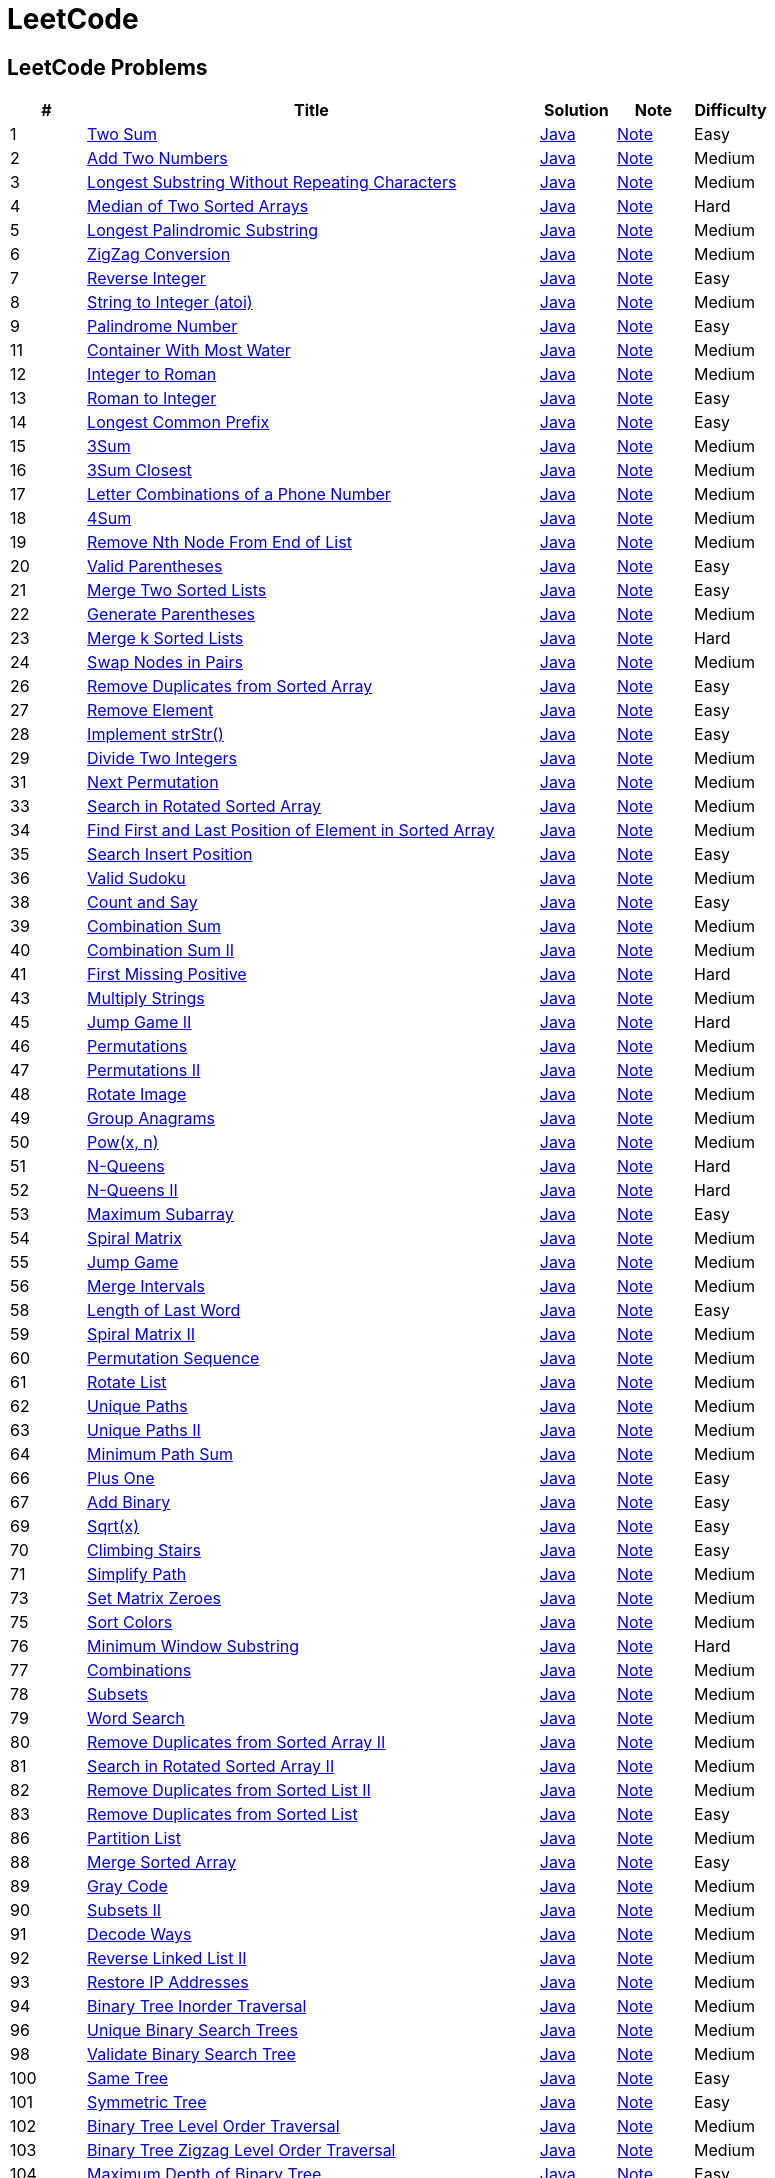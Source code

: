 = LeetCode
:leetcode_base_url: https://leetcode.com/problems
:source_base_url: link:./src/main/java/com/diguage/algorithm/leetcode
:doc_base_url: link:./docs


== LeetCode Problems

[cols="1,6,1,1,1",options="header"]
|===
|# |Title |Solution |Note |Difficulty

|1
|{leetcode_base_url}/two-sum/[Two Sum]
|{source_base_url}/_0001_TwoSum.java[Java]
|{doc_base_url}/0001-two-sum.adoc[Note]
|Easy

|2
|{leetcode_base_url}/add-two-numbers/[Add Two Numbers]
|{source_base_url}/_0002_AddTwoNumbers.java[Java]
|{doc_base_url}/0002-add-two-numbers.adoc[Note]
|Medium

|3
|{leetcode_base_url}/longest-substring-without-repeating-characters/[Longest Substring Without Repeating Characters]
|{source_base_url}/_0003_LongestSubstringWithoutRepeatingCharacters.java[Java]
|{doc_base_url}/0003-longest-substring-without-repeating-characters.adoc[Note]
|Medium

|4
|{leetcode_base_url}/median-of-two-sorted-arrays/[Median of Two Sorted Arrays]
|{source_base_url}/_0004_MedianOfTwoSortedArrays.java[Java]
|{doc_base_url}/0004-median-of-two-sorted-arrays.adoc[Note]
|Hard

|5
|{leetcode_base_url}/longest-palindromic-substring/[Longest Palindromic Substring]
|{source_base_url}/_0005_LongestPalindromicSubstring.java[Java]
|{doc_base_url}/0005-longest-palindromic-substring.adoc[Note]
|Medium

|6
|{leetcode_base_url}/zigzag-conversion/[ZigZag Conversion]
|{source_base_url}/_0006_ZigZagConversion.java[Java]
|{doc_base_url}/0006-zigzag-conversion.adoc[Note]
|Medium

|7
|{leetcode_base_url}/reverse-integer/[Reverse Integer]
|{source_base_url}/_0007_ReverseInteger.java[Java]
|{doc_base_url}/0007-reverse-integer.adoc[Note]
|Easy

|8
|{leetcode_base_url}/string-to-integer-atoi/[String to Integer (atoi)]
|{source_base_url}/_0008_StringToIntegerAtoi.java[Java]
|{doc_base_url}/0008-string-to-integer-atoi.adoc[Note]
|Medium

|9
|{leetcode_base_url}/palindrome-number/[Palindrome Number]
|{source_base_url}/_0009_PalindromeNumber.java[Java]
|{doc_base_url}/0009-palindrome-number.adoc[Note]
|Easy

//|10
//|{leetcode_base_url}/regular-expression-matching/[Regular Expression Matching]
//|{source_base_url}/_0010_RegularExpressionMatching.java[Java]
//|{doc_base_url}/0010-regular-expression-matching.adoc[Note]
//|Hard

|11
|{leetcode_base_url}/container-with-most-water/[Container With Most Water]
|{source_base_url}/_0011_ContainerWithMostWater.java[Java]
|{doc_base_url}/0011-container-with-most-water.adoc[Note]
|Medium

|12
|{leetcode_base_url}/integer-to-roman/[Integer to Roman]
|{source_base_url}/_0012_IntegerToRoman.java[Java]
|{doc_base_url}/0012-integer-to-roman.adoc[Note]
|Medium

|13
|{leetcode_base_url}/roman-to-integer/[Roman to Integer]
|{source_base_url}/_0013_RomanToInteger.java[Java]
|{doc_base_url}/0013-roman-to-integer.adoc[Note]
|Easy

|14
|{leetcode_base_url}/longest-common-prefix/[Longest Common Prefix]
|{source_base_url}/_0014_LongestCommonPrefix.java[Java]
|{doc_base_url}/0014-longest-common-prefix.adoc[Note]
|Easy

|15
|{leetcode_base_url}/3sum/[3Sum]
|{source_base_url}/_0015_3Sum.java[Java]
|{doc_base_url}/0015-3sum.adoc[Note]
|Medium

|16
|{leetcode_base_url}/3sum-closest/[3Sum Closest]
|{source_base_url}/_0016_3SumClosest.java[Java]
|{doc_base_url}/0016-3sum-closest.adoc[Note]
|Medium

|17
|{leetcode_base_url}/letter-combinations-of-a-phone-number/[Letter Combinations of a Phone Number]
|{source_base_url}/_0017_LetterCombinationsOfAPhoneNumber.java[Java]
|{doc_base_url}/0017-letter-combinations-of-a-phone-number.adoc[Note]
|Medium

|18
|{leetcode_base_url}/4sum/[4Sum]
|{source_base_url}/_0018_4Sum.java[Java]
|{doc_base_url}/0018-4sum.adoc[Note]
|Medium

|19
|{leetcode_base_url}/remove-nth-node-from-end-of-list/[Remove Nth Node From End of List]
|{source_base_url}/_0019_RemoveNthNodeFromEndOfList.java[Java]
|{doc_base_url}/0019-remove-nth-node-from-end-of-list.adoc[Note]
|Medium

|20
|{leetcode_base_url}/valid-parentheses/[Valid Parentheses]
|{source_base_url}/_0020_ValidParentheses.java[Java]
|{doc_base_url}/0020-valid-parentheses.adoc[Note]
|Easy

|21
|{leetcode_base_url}/merge-two-sorted-lists/[Merge Two Sorted Lists]
|{source_base_url}/_0021_MergeTwoSortedLists.java[Java]
|{doc_base_url}/0021-merge-two-sorted-lists.adoc[Note]
|Easy

|22
|{leetcode_base_url}/generate-parentheses/[Generate Parentheses]
|{source_base_url}/_0022_GenerateParentheses.java[Java]
|{doc_base_url}/0022-generate-parentheses.adoc[Note]
|Medium

|23
|{leetcode_base_url}/merge-k-sorted-lists/[Merge k Sorted Lists]
|{source_base_url}/_0023_MergeKSortedLists.java[Java]
|{doc_base_url}/0023-merge-k-sorted-lists.adoc[Note]
|Hard

|24
|{leetcode_base_url}/swap-nodes-in-pairs/[Swap Nodes in Pairs]
|{source_base_url}/_0024_SwapNodesInPairs.java[Java]
|{doc_base_url}/0024-swap-nodes-in-pairs.adoc[Note]
|Medium

//|25
//|{leetcode_base_url}/reverse-nodes-in-k-group/[Reverse Nodes in k-Group]
//|{source_base_url}/_0025_ReverseNodesInKGroup.java[Java]
//|{doc_base_url}/0025-reverse-nodes-in-k-group.adoc[Note]
//|Hard

|26
|{leetcode_base_url}/remove-duplicates-from-sorted-array/[Remove Duplicates from Sorted Array]
|{source_base_url}/_0026_RemoveDuplicatesFromSortedArray.java[Java]
|{doc_base_url}/0026-remove-duplicates-from-sorted-array.adoc[Note]
|Easy

|27
|{leetcode_base_url}/remove-element/[Remove Element]
|{source_base_url}/_0027_RemoveElement.java[Java]
|{doc_base_url}/0027-remove-element.adoc[Note]
|Easy

|28
|{leetcode_base_url}/implement-strstr/[Implement strStr()]
|{source_base_url}/_0028_ImplementStrStr.java[Java]
|{doc_base_url}/0028-implement-strstr.adoc[Note]
|Easy

|29
|{leetcode_base_url}/divide-two-integers/[Divide Two Integers]
|{source_base_url}/_0029_DivideTwoIntegers.java[Java]
|{doc_base_url}/0029-divide-two-integers.adoc[Note]
|Medium

//|30
//|{leetcode_base_url}/substring-with-concatenation-of-all-words/[Substring with Concatenation of All Words]
//|{source_base_url}/_0030_SubstringWithConcatenationOfAllWords.java[Java]
//|{doc_base_url}/0030-substring-with-concatenation-of-all-words.adoc[Note]
//|Hard

|31
|{leetcode_base_url}/next-permutation/[Next Permutation]
|{source_base_url}/_0031_NextPermutation.java[Java]
|{doc_base_url}/0031-next-permutation.adoc[Note]
|Medium

//|32
//|{leetcode_base_url}/longest-valid-parentheses/[Longest Valid Parentheses]
//|{source_base_url}/_0032_LongestValidParentheses.java[Java]
//|{doc_base_url}/0032-longest-valid-parentheses.adoc[Note]
//|Hard

|33
|{leetcode_base_url}/search-in-rotated-sorted-array/[Search in Rotated Sorted Array]
|{source_base_url}/_0033_SearchInRotatedSortedArray.java[Java]
|{doc_base_url}/0033-search-in-rotated-sorted-array.adoc[Note]
|Medium

|34
|{leetcode_base_url}/find-first-and-last-position-of-element-in-sorted-array/[Find First and Last Position of Element in Sorted Array]
|{source_base_url}/_0034_FindFirstAndLastPositionOfElementInSortedArray.java[Java]
|{doc_base_url}/0034-find-first-and-last-position-of-element-in-sorted-array.adoc[Note]
|Medium

|35
|{leetcode_base_url}/search-insert-position/[Search Insert Position]
|{source_base_url}/_0035_SearchInsertPosition.java[Java]
|{doc_base_url}/0035-search-insert-position.adoc[Note]
|Easy

|36
|{leetcode_base_url}/valid-sudoku/[Valid Sudoku]
|{source_base_url}/_0036_ValidSudoku.java[Java]
|{doc_base_url}/0036-valid-sudoku.adoc[Note]
|Medium

//|37
//|{leetcode_base_url}/sudoku-solver/[Sudoku Solver]
//|{source_base_url}/_0037_SudokuSolver.java[Java]
//|{doc_base_url}/0037-sudoku-solver.adoc[Note]
//|Hard

|38
|{leetcode_base_url}/count-and-say/[Count and Say]
|{source_base_url}/_0038_CountAndSay.java[Java]
|{doc_base_url}/0038-count-and-say.adoc[Note]
|Easy

|39
|{leetcode_base_url}/combination-sum/[Combination Sum]
|{source_base_url}/_0039_CombinationSum.java[Java]
|{doc_base_url}/0039-combination-sum.adoc[Note]
|Medium

|40
|{leetcode_base_url}/combination-sum-ii/[Combination Sum II]
|{source_base_url}/_0040_CombinationSumII.java[Java]
|{doc_base_url}/0040-combination-sum-ii.adoc[Note]
|Medium

|41
|{leetcode_base_url}/first-missing-positive/[First Missing Positive]
|{source_base_url}/_0041_FirstMissingPositive.java[Java]
|{doc_base_url}/0041-first-missing-positive.adoc[Note]
|Hard

//|42
//|{leetcode_base_url}/trapping-rain-water/[Trapping Rain Water]
//|{source_base_url}/_0042_TrappingRainWater.java[Java]
//|{doc_base_url}/0042-trapping-rain-water.adoc[Note]
//|Hard

|43
|{leetcode_base_url}/multiply-strings/[Multiply Strings]
|{source_base_url}/_0043_MultiplyStrings.java[Java]
|{doc_base_url}/0043-multiply-strings.adoc[Note]
|Medium

//|44
//|{leetcode_base_url}/wildcard-matching/[Wildcard Matching]
//|{source_base_url}/_0044_WildcardMatching.java[Java]
//|{doc_base_url}/0044-wildcard-matching.adoc[Note]
//|Hard

|45
|{leetcode_base_url}/jump-game-ii/[Jump Game II]
|{source_base_url}/_0045_JumpGameII.java[Java]
|{doc_base_url}/0045-jump-game-ii.adoc[Note]
|Hard

|46
|{leetcode_base_url}/permutations/[Permutations]
|{source_base_url}/_0046_Permutations.java[Java]
|{doc_base_url}/0046-permutations.adoc[Note]
|Medium

|47
|{leetcode_base_url}/permutations-ii/[Permutations II]
|{source_base_url}/_0047_PermutationsII.java[Java]
|{doc_base_url}/0047-permutations-ii.adoc[Note]
|Medium

|48
|{leetcode_base_url}/rotate-image/[Rotate Image]
|{source_base_url}/_0048_RotateImage.java[Java]
|{doc_base_url}/0048-rotate-image.adoc[Note]
|Medium

|49
|{leetcode_base_url}/group-anagrams/[Group Anagrams]
|{source_base_url}/_0049_GroupAnagrams.java[Java]
|{doc_base_url}/0049-group-anagrams.adoc[Note]
|Medium

|50
|{leetcode_base_url}/powx-n/[Pow(x, n)]
|{source_base_url}/_0050_PowXN.java[Java]
|{doc_base_url}/0050-powx-n.adoc[Note]
|Medium

|51
|{leetcode_base_url}/n-queens/[N-Queens]
|{source_base_url}/_0051_NQueens.java[Java]
|{doc_base_url}/0051-n-queens.adoc[Note]
|Hard

|52
|{leetcode_base_url}/n-queens-ii/[N-Queens II]
|{source_base_url}/_0052_NQueensII.java[Java]
|{doc_base_url}/0052-n-queens-ii.adoc[Note]
|Hard

|53
|{leetcode_base_url}/maximum-subarray/[Maximum Subarray]
|{source_base_url}/_0053_MaximumSubarray.java[Java]
|{doc_base_url}/0053-maximum-subarray.adoc[Note]
|Easy

|54
|{leetcode_base_url}/spiral-matrix/[Spiral Matrix]
|{source_base_url}/_0054_SpiralMatrix.java[Java]
|{doc_base_url}/0054-spiral-matrix.adoc[Note]
|Medium

|55
|{leetcode_base_url}/jump-game/[Jump Game]
|{source_base_url}/_0055_JumpGame.java[Java]
|{doc_base_url}/0055-jump-game.adoc[Note]
|Medium

|56
|{leetcode_base_url}/merge-intervals/[Merge Intervals]
|{source_base_url}/_0056_MergeIntervals.java[Java]
|{doc_base_url}/0056-merge-intervals.adoc[Note]
|Medium

//|57
//|{leetcode_base_url}/insert-interval/[Insert Interval]
//|{source_base_url}/_0057_InsertInterval.java[Java]
//|{doc_base_url}/0057-insert-interval.adoc[Note]
//|Hard

|58
|{leetcode_base_url}/length-of-last-word/[Length of Last Word]
|{source_base_url}/_0058_LengthOfLastWord.java[Java]
|{doc_base_url}/0058-length-of-last-word.adoc[Note]
|Easy

|59
|{leetcode_base_url}/spiral-matrix-ii/[Spiral Matrix II]
|{source_base_url}/_0059_SpiralMatrixII.java[Java]
|{doc_base_url}/0059-spiral-matrix-ii.adoc[Note]
|Medium

|60
|{leetcode_base_url}/permutation-sequence/[Permutation Sequence]
|{source_base_url}/_0060_PermutationSequence.java[Java]
|{doc_base_url}/0060-permutation-sequence.adoc[Note]
|Medium

|61
|{leetcode_base_url}/rotate-list/[Rotate List]
|{source_base_url}/_0061_RotateList.java[Java]
|{doc_base_url}/0061-rotate-list.adoc[Note]
|Medium

|62
|{leetcode_base_url}/unique-paths/[Unique Paths]
|{source_base_url}/_0062_UniquePaths.java[Java]
|{doc_base_url}/0062-unique-paths.adoc[Note]
|Medium

|63
|{leetcode_base_url}/unique-paths-ii/[Unique Paths II]
|{source_base_url}/_0063_UniquePathsII.java[Java]
|{doc_base_url}/0063-unique-paths-ii.adoc[Note]
|Medium

|64
|{leetcode_base_url}/minimum-path-sum/[Minimum Path Sum]
|{source_base_url}/_0064_MinimumPathSum.java[Java]
|{doc_base_url}/0064-minimum-path-sum.adoc[Note]
|Medium

//|65
//|{leetcode_base_url}/valid-number/[Valid Number]
//|{source_base_url}/_0065_ValidNumber.java[Java]
//|{doc_base_url}/0065-valid-number.adoc[Note]
//|Hard

|66
|{leetcode_base_url}/plus-one/[Plus One]
|{source_base_url}/_0066_PlusOne.java[Java]
|{doc_base_url}/0066-plus-one.adoc[Note]
|Easy

|67
|{leetcode_base_url}/add-binary/[Add Binary]
|{source_base_url}/_0067_AddBinary.java[Java]
|{doc_base_url}/0067-add-binary.adoc[Note]
|Easy

//|68
//|{leetcode_base_url}/text-justification/[Text Justification]
//|{source_base_url}/_0068_TextJustification.java[Java]
//|{doc_base_url}/0068-text-justification.adoc[Note]
//|Hard

|69
|{leetcode_base_url}/sqrtx/[Sqrt(x)]
|{source_base_url}/_0069_SqrtX.java[Java]
|{doc_base_url}/0069-sqrtx.adoc[Note]
|Easy

|70
|{leetcode_base_url}/climbing-stairs/[Climbing Stairs]
|{source_base_url}/_0070_ClimbingStairs.java[Java]
|{doc_base_url}/0070-climbing-stairs.adoc[Note]
|Easy

|71
|{leetcode_base_url}/simplify-path/[Simplify Path]
|{source_base_url}/_0071_SimplifyPath.java[Java]
|{doc_base_url}/0071-simplify-path.adoc[Note]
|Medium

//|72
//|{leetcode_base_url}/edit-distance/[Edit Distance]
//|{source_base_url}/_0072_EditDistance.java[Java]
//|{doc_base_url}/0072-edit-distance.adoc[Note]
//|Hard

|73
|{leetcode_base_url}/set-matrix-zeroes/[Set Matrix Zeroes]
|{source_base_url}/_0073_SetMatrixZeroes.java[Java]
|{doc_base_url}/0073-set-matrix-zeroes.adoc[Note]
|Medium

//|74
//|{leetcode_base_url}/search-a-2d-matrix/[Search a 2D Matrix]
//|{source_base_url}/_0074_SearchA2DMatrix.java[Java]
//|{doc_base_url}/0074-search-a-2d-matrix.adoc[Note]
//|Medium

|75
|{leetcode_base_url}/sort-colors/[Sort Colors]
|{source_base_url}/_0075_SortColors.java[Java]
|{doc_base_url}/0075-sort-colors.adoc[Note]
|Medium

|76
|{leetcode_base_url}/minimum-window-substring/[Minimum Window Substring]
|{source_base_url}/_0076_MinimumWindowSubstring.java[Java]
|{doc_base_url}/0076-minimum-window-substring.adoc[Note]
|Hard

|77
|{leetcode_base_url}/combinations/[Combinations]
|{source_base_url}/_0077_Combinations.java[Java]
|{doc_base_url}/0077-combinations.adoc[Note]
|Medium

|78
|{leetcode_base_url}/subsets/[Subsets]
|{source_base_url}/_0078_Subsets.java[Java]
|{doc_base_url}/0078-subsets.adoc[Note]
|Medium

|79
|{leetcode_base_url}/word-search/[Word Search]
|{source_base_url}/_0079_WordSearch.java[Java]
|{doc_base_url}/0079-word-search.adoc[Note]
|Medium

|80
|{leetcode_base_url}/remove-duplicates-from-sorted-array-ii/[Remove Duplicates from Sorted Array II]
|{source_base_url}/_0080_RemoveDuplicatesFromSortedArrayII.java[Java]
|{doc_base_url}/0080-remove-duplicates-from-sorted-array-ii.adoc[Note]
|Medium

|81
|{leetcode_base_url}/search-in-rotated-sorted-array-ii/[Search in Rotated Sorted Array II]
|{source_base_url}/_0081_SearchInRotatedSortedArrayII.java[Java]
|{doc_base_url}/0081-search-in-rotated-sorted-array-ii.adoc[Note]
|Medium

|82
|{leetcode_base_url}/remove-duplicates-from-sorted-list-ii/[Remove Duplicates from Sorted List II]
|{source_base_url}/_0082_RemoveDuplicatesFromSortedListII.java[Java]
|{doc_base_url}/0082-remove-duplicates-from-sorted-list-ii.adoc[Note]
|Medium

|83
|{leetcode_base_url}/remove-duplicates-from-sorted-list/[Remove Duplicates from Sorted List]
|{source_base_url}/_0083_RemoveDuplicatesFromSortedList.java[Java]
|{doc_base_url}/0083-remove-duplicates-from-sorted-list.adoc[Note]
|Easy

//|84
//|{leetcode_base_url}/largest-rectangle-in-histogram/[Largest Rectangle in Histogram]
//|{source_base_url}/_0084_LargestRectangleInHistogram.java[Java]
//|{doc_base_url}/0084-largest-rectangle-in-histogram.adoc[Note]
//|Hard
//
//|85
//|{leetcode_base_url}/maximal-rectangle/[Maximal Rectangle]
//|{source_base_url}/_0085_MaximalRectangle.java[Java]
//|{doc_base_url}/0085-maximal-rectangle.adoc[Note]
//|Hard

|86
|{leetcode_base_url}/partition-list/[Partition List]
|{source_base_url}/_0086_PartitionList.java[Java]
|{doc_base_url}/0086-partition-list.adoc[Note]
|Medium

//|87
//|{leetcode_base_url}/scramble-string/[Scramble String]
//|{source_base_url}/_0087_ScrambleString.java[Java]
//|{doc_base_url}/0087-scramble-string.adoc[Note]
//|Hard

|88
|{leetcode_base_url}/merge-sorted-array/[Merge Sorted Array]
|{source_base_url}/_0088_MergeSortedArray.java[Java]
|{doc_base_url}/0088-merge-sorted-array.adoc[Note]
|Easy

|89
|{leetcode_base_url}/gray-code/[Gray Code]
|{source_base_url}/_0089_GrayCode.java[Java]
|{doc_base_url}/0089-gray-code.adoc[Note]
|Medium

|90
|{leetcode_base_url}/subsets-ii/[Subsets II]
|{source_base_url}/_0090_SubsetsII.java[Java]
|{doc_base_url}/0090-subsets-ii.adoc[Note]
|Medium

|91
|{leetcode_base_url}/decode-ways/[Decode Ways]
|{source_base_url}/_0091_DecodeWays.java[Java]
|{doc_base_url}/0091-decode-ways.adoc[Note]
|Medium

|92
|{leetcode_base_url}/reverse-linked-list-ii/[Reverse Linked List II]
|{source_base_url}/_0092_ReverseLinkedListII.java[Java]
|{doc_base_url}/0092-reverse-linked-list-ii.adoc[Note]
|Medium

|93
|{leetcode_base_url}/restore-ip-addresses/[Restore IP Addresses]
|{source_base_url}/_0093_RestoreIPAddresses.java[Java]
|{doc_base_url}/0093-restore-ip-addresses.adoc[Note]
|Medium

|94
|{leetcode_base_url}/binary-tree-inorder-traversal/[Binary Tree Inorder Traversal]
|{source_base_url}/_0094_BinaryTreeInorderTraversal.java[Java]
|{doc_base_url}/0094-binary-tree-inorder-traversal.adoc[Note]
|Medium

//|95
//|{leetcode_base_url}/unique-binary-search-trees-ii/[Unique Binary Search Trees II]
//|{source_base_url}/_0095_UniqueBinarySearchTreesII.java[Java]
//|{doc_base_url}/0095-unique-binary-search-trees-ii.adoc[Note]
//|Medium

|96
|{leetcode_base_url}/unique-binary-search-trees/[Unique Binary Search Trees]
|{source_base_url}/_0096_UniqueBinarySearchTrees.java[Java]
|{doc_base_url}/0096-unique-binary-search-trees.adoc[Note]
|Medium

//|97
//|{leetcode_base_url}/interleaving-string/[Interleaving String]
//|{source_base_url}/_0097_InterleavingString.java[Java]
//|{doc_base_url}/0097-interleaving-string.adoc[Note]
//|Hard

|98
|{leetcode_base_url}/validate-binary-search-tree/[Validate Binary Search Tree]
|{source_base_url}/_0098_ValidateBinarySearchTree.java[Java]
|{doc_base_url}/0098-validate-binary-search-tree.adoc[Note]
|Medium

//|99
//|{leetcode_base_url}/recover-binary-search-tree/[Recover Binary Search Tree]
//|{source_base_url}/_0099_RecoverBinarySearchTree.java[Java]
//|{doc_base_url}/0099-recover-binary-search-tree.adoc[Note]
//|Hard

|100
|{leetcode_base_url}/same-tree/[Same Tree]
|{source_base_url}/_0100_SameTree.java[Java]
|{doc_base_url}/0100-same-tree.adoc[Note]
|Easy

|101
|{leetcode_base_url}/symmetric-tree/[Symmetric Tree]
|{source_base_url}/_0101_SymmetricTree.java[Java]
|{doc_base_url}/0101-symmetric-tree.adoc[Note]
|Easy

|102
|{leetcode_base_url}/binary-tree-level-order-traversal/[Binary Tree Level Order Traversal]
|{source_base_url}/_0102_BinaryTreeLevelOrderTraversal.java[Java]
|{doc_base_url}/0102-binary-tree-level-order-traversal.adoc[Note]
|Medium

|103
|{leetcode_base_url}/binary-tree-zigzag-level-order-traversal/[Binary Tree Zigzag Level Order Traversal]
|{source_base_url}/_0103_BinaryTreeZigzagLevelOrderTraversal.java[Java]
|{doc_base_url}/0103-binary-tree-zigzag-level-order-traversal.adoc[Note]
|Medium

|104
|{leetcode_base_url}/maximum-depth-of-binary-tree/[Maximum Depth of Binary Tree]
|{source_base_url}/_0104_MaximumDepthOfBinaryTree.java[Java]
|{doc_base_url}/0104-maximum-depth-of-binary-tree.adoc[Note]
|Easy

|105
|{leetcode_base_url}/construct-binary-tree-from-preorder-and-inorder-traversal/[Construct Binary Tree from Preorder and Inorder Traversal]
|{source_base_url}/_0105_ConstructBinaryTreeFromPreorderAndInorderTraversal.java[Java]
|{doc_base_url}/0105-construct-binary-tree-from-preorder-and-inorder-traversal.adoc[Note]
|Medium

|106
|{leetcode_base_url}/construct-binary-tree-from-inorder-and-postorder-traversal/[Construct Binary Tree from Inorder and Postorder Traversal]
|{source_base_url}/_0106_ConstructBinaryTreeFromInorderAndPostorderTraversal.java[Java]
|{doc_base_url}/0106-construct-binary-tree-from-inorder-and-postorder-traversal.adoc[Note]
|Medium

|107
|{leetcode_base_url}/binary-tree-level-order-traversal-ii/[Binary Tree Level Order Traversal II]
|{source_base_url}/_0107_BinaryTreeLevelOrderTraversalII.java[Java]
|{doc_base_url}/0107-binary-tree-level-order-traversal-ii.adoc[Note]
|Easy

|108
|{leetcode_base_url}/convert-sorted-array-to-binary-search-tree/[Convert Sorted Array to Binary Search Tree]
|{source_base_url}/_0108_ConvertSortedArrayToBinarySearchTree.java[Java]
|{doc_base_url}/0108-convert-sorted-array-to-binary-search-tree.adoc[Note]
|Easy

|109
|{leetcode_base_url}/convert-sorted-list-to-binary-search-tree/[Convert Sorted List to Binary Search Tree]
|{source_base_url}/_0109_ConvertSortedListToBinarySearchTree.java[Java]
|{doc_base_url}/0109-convert-sorted-list-to-binary-search-tree.adoc[Note]
|Medium

|110
|{leetcode_base_url}/balanced-binary-tree/[Balanced Binary Tree]
|{source_base_url}/_0110_BalancedBinaryTree.java[Java]
|{doc_base_url}/0110-balanced-binary-tree.adoc[Note]
|Easy

//|111
//|{leetcode_base_url}/minimum-depth-of-binary-tree/[Minimum Depth of Binary Tree]
//|{source_base_url}/_0111_MinimumDepthOfBinaryTree.java[Java]
//|{doc_base_url}/0111-minimum-depth-of-binary-tree.adoc[Note]
//|Easy
//
//|112
//|{leetcode_base_url}/path-sum/[Path Sum]
//|{source_base_url}/_0112_PathSum.java[Java]
//|{doc_base_url}/0112-path-sum.adoc[Note]
//|Easy
//
//|113
//|{leetcode_base_url}/path-sum-ii/[Path Sum II]
//|{source_base_url}/_0113_PathSumII.java[Java]
//|{doc_base_url}/0113-path-sum-ii.adoc[Note]
//|Medium

|114
|{leetcode_base_url}/flatten-binary-tree-to-linked-list/[Flatten Binary Tree to Linked List]
|{source_base_url}/_0114_FlattenBinaryTreeToLinkedList.java[Java]
|{doc_base_url}/0114-flatten-binary-tree-to-linked-list.adoc[Note]
|Medium

//|115
//|{leetcode_base_url}/distinct-subsequences/[Distinct Subsequences]
//|{source_base_url}/_0115_DistinctSubsequences.java[Java]
//|{doc_base_url}/0115-distinct-subsequences.adoc[Note]
//|Hard

|116
|{leetcode_base_url}/populating-next-right-pointers-in-each-node/[Populating Next Right Pointers in Each Node]
|{source_base_url}/_0116_PopulatingNextRightPointersInEachNode.java[Java]
|{doc_base_url}/0116-populating-next-right-pointers-in-each-node.adoc[Note]
|Medium

//|117
//|{leetcode_base_url}/populating-next-right-pointers-in-each-node-ii/[Populating Next Right Pointers in Each Node II]
//|{source_base_url}/_0117_PopulatingNextRightPointersInEachNodeII.java[Java]
//|{doc_base_url}/0117-populating-next-right-pointers-in-each-node-ii.adoc[Note]
//|Medium

|118
|{leetcode_base_url}/pascals-triangle/[Pascal's Triangle]
|{source_base_url}/_0118_PascalSTriangle.java[Java]
|{doc_base_url}/0118-pascals-triangle.adoc[Note]
|Easy

|119
|{leetcode_base_url}/pascals-triangle-ii/[Pascal's Triangle II]
|{source_base_url}/_0119_PascalSTriangleII.java[Java]
|{doc_base_url}/0119-pascals-triangle-ii.adoc[Note]
|Easy

//|120
//|{leetcode_base_url}/triangle/[Triangle]
//|{source_base_url}/_0120_Triangle.java[Java]
//|{doc_base_url}/0120-triangle.adoc[Note]
//|Medium

|121
|{leetcode_base_url}/best-time-to-buy-and-sell-stock/[Best Time to Buy and Sell Stock]
|{source_base_url}/_0121_BestTimeToBuyAndSellStock.java[Java]
|{doc_base_url}/0121-best-time-to-buy-and-sell-stock.adoc[Note]
|Easy

|122
|{leetcode_base_url}/best-time-to-buy-and-sell-stock-ii/[Best Time to Buy and Sell Stock II]
|{source_base_url}/_0122_BestTimeToBuyAndSellStockII.java[Java]
|{doc_base_url}/0122-best-time-to-buy-and-sell-stock-ii.adoc[Note]
|Easy

|123
|{leetcode_base_url}/best-time-to-buy-and-sell-stock-iii/[Best Time to Buy and Sell Stock III]
|{source_base_url}/_0123_BestTimeToBuyAndSellStockIII.java[Java]
|{doc_base_url}/0123-best-time-to-buy-and-sell-stock-iii.adoc[Note]
|Hard

//|124
//|{leetcode_base_url}/binary-tree-maximum-path-sum/[Binary Tree Maximum Path Sum]
//|{source_base_url}/_0124_BinaryTreeMaximumPathSum.java[Java]
//|{doc_base_url}/0124-binary-tree-maximum-path-sum.adoc[Note]
//|Hard

|125
|{leetcode_base_url}/valid-palindrome/[Valid Palindrome]
|{source_base_url}/_0125_ValidPalindrome.java[Java]
|{doc_base_url}/0125-valid-palindrome.adoc[Note]
|Easy

//|126
//|{leetcode_base_url}/word-ladder-ii/[Word Ladder II]
//|{source_base_url}/_0126_WordLadderII.java[Java]
//|{doc_base_url}/0126-word-ladder-ii.adoc[Note]
//|Hard

|127
|{leetcode_base_url}/word-ladder/[Word Ladder]
|{source_base_url}/_0127_WordLadder.java[Java]
|{doc_base_url}/0127-word-ladder.adoc[Note]
|Medium

//|128
//|{leetcode_base_url}/longest-consecutive-sequence/[Longest Consecutive Sequence]
//|{source_base_url}/_0128_LongestConsecutiveSequence.java[Java]
//|{doc_base_url}/0128-longest-consecutive-sequence.adoc[Note]
//|Hard
//
//|129
//|{leetcode_base_url}/sum-root-to-leaf-numbers/[Sum Root to Leaf Numbers]
//|{source_base_url}/_0129_SumRootToLeafNumbers.java[Java]
//|{doc_base_url}/0129-sum-root-to-leaf-numbers.adoc[Note]
//|Medium

|130
|{leetcode_base_url}/surrounded-regions/[Surrounded Regions]
|{source_base_url}/_0130_SurroundedRegions.java[Java]
|{doc_base_url}/0130-surrounded-regions.adoc[Note]
|Medium

|131
|{leetcode_base_url}/palindrome-partitioning/[Palindrome Partitioning]
|{source_base_url}/_0131_PalindromePartitioning.java[Java]
|{doc_base_url}/0131-palindrome-partitioning.adoc[Note]
|Medium

//|132
//|{leetcode_base_url}/palindrome-partitioning-ii/[Palindrome Partitioning II]
//|{source_base_url}/_0132_PalindromePartitioningII.java[Java]
//|{doc_base_url}/0132-palindrome-partitioning-ii.adoc[Note]
//|Hard
//
//|133
//|{leetcode_base_url}/clone-graph/[Clone Graph]
//|{source_base_url}/_0133_CloneGraph.java[Java]
//|{doc_base_url}/0133-clone-graph.adoc[Note]
//|Medium

|134
|{leetcode_base_url}/gas-station/[Gas Station]
|{source_base_url}/_0134_GasStation.java[Java]
|{doc_base_url}/0134-gas-station.adoc[Note]
|Medium

//|135
//|{leetcode_base_url}/candy/[Candy]
//|{source_base_url}/_0135_Candy.java[Java]
//|{doc_base_url}/0135-candy.adoc[Note]
//|Hard

|136
|{leetcode_base_url}/single-number/[Single Number]
|{source_base_url}/_0136_SingleNumber.java[Java]
|{doc_base_url}/0136-single-number.adoc[Note]
|Easy

//|137
//|{leetcode_base_url}/single-number-ii/[Single Number II]
//|{source_base_url}/_0137_SingleNumberII.java[Java]
//|{doc_base_url}/0137-single-number-ii.adoc[Note]
//|Medium

|138
|{leetcode_base_url}/copy-list-with-random-pointer/[Copy List with Random Pointer]
|{source_base_url}/_0138_CopyListWithRandomPointer.java[Java]
|{doc_base_url}/0138-copy-list-with-random-pointer.adoc[Note]
|Medium

|139
|{leetcode_base_url}/word-break/[Word Break]
|{source_base_url}/_0139_WordBreak.java[Java]
|{doc_base_url}/0139-word-break.adoc[Note]
|Medium

//|140
//|{leetcode_base_url}/word-break-ii/[Word Break II]
//|{source_base_url}/_0140_WordBreakII.java[Java]
//|{doc_base_url}/0140-word-break-ii.adoc[Note]
//|Hard

|141
|{leetcode_base_url}/linked-list-cycle/[Linked List Cycle]
|{source_base_url}/_0141_LinkedListCycle.java[Java]
|{doc_base_url}/0141-linked-list-cycle.adoc[Note]
|Easy

|142
|{leetcode_base_url}/linked-list-cycle-ii/[Linked List Cycle II]
|{source_base_url}/_0142_LinkedListCycleII.java[Java]
|{doc_base_url}/0142-linked-list-cycle-ii.adoc[Note]
|Medium

//|143
//|{leetcode_base_url}/reorder-list/[Reorder List]
//|{source_base_url}/_0143_ReorderList.java[Java]
//|{doc_base_url}/0143-reorder-list.adoc[Note]
//|Medium
//
//|144
//|{leetcode_base_url}/binary-tree-preorder-traversal/[Binary Tree Preorder Traversal]
//|{source_base_url}/_0144_BinaryTreePreorderTraversal.java[Java]
//|{doc_base_url}/0144-binary-tree-preorder-traversal.adoc[Note]
//|Medium
//
//|145
//|{leetcode_base_url}/binary-tree-postorder-traversal/[Binary Tree Postorder Traversal]
//|{source_base_url}/_0145_BinaryTreePostorderTraversal.java[Java]
//|{doc_base_url}/0145-binary-tree-postorder-traversal.adoc[Note]
//|Hard

|146
|{leetcode_base_url}/lru-cache/[LRU Cache]
|{source_base_url}/_0146_LRUCache.java[Java]
|{doc_base_url}/0146-lru-cache.adoc[Note]
|Medium

//|147
//|{leetcode_base_url}/insertion-sort-list/[Insertion Sort List]
//|{source_base_url}/_0147_InsertionSortList.java[Java]
//|{doc_base_url}/0147-insertion-sort-list.adoc[Note]
//|Medium

|148
|{leetcode_base_url}/sort-list/[Sort List]
|{source_base_url}/_0148_SortList.java[Java]
|{doc_base_url}/0148-sort-list.adoc[Note]
|Medium

//|149
//|{leetcode_base_url}/max-points-on-a-line/[Max Points on a Line]
//|{source_base_url}/_0149_MaxPointsOnALine.java[Java]
//|{doc_base_url}/0149-max-points-on-a-line.adoc[Note]
//|Hard

|150
|{leetcode_base_url}/evaluate-reverse-polish-notation/[Evaluate Reverse Polish Notation]
|{source_base_url}/_0150_EvaluateReversePolishNotation.java[Java]
|{doc_base_url}/0150-evaluate-reverse-polish-notation.adoc[Note]
|Medium

//|151
//|{leetcode_base_url}/reverse-words-in-a-string/[Reverse Words in a String]
//|{source_base_url}/_0151_ReverseWordsInAString.java[Java]
//|{doc_base_url}/0151-reverse-words-in-a-string.adoc[Note]
//|Medium

|152
|{leetcode_base_url}/maximum-product-subarray/[Maximum Product Subarray]
|{source_base_url}/_0152_MaximumProductSubarray.java[Java]
|{doc_base_url}/0152-maximum-product-subarray.adoc[Note]
|Medium

//|153
//|{leetcode_base_url}/find-minimum-in-rotated-sorted-array/[Find Minimum in Rotated Sorted Array]
//|{source_base_url}/_0153_FindMinimumInRotatedSortedArray.java[Java]
//|{doc_base_url}/0153-find-minimum-in-rotated-sorted-array.adoc[Note]
//|Medium
//
//|154
//|{leetcode_base_url}/find-minimum-in-rotated-sorted-array-ii/[Find Minimum in Rotated Sorted Array II]
//|{source_base_url}/_0154_FindMinimumInRotatedSortedArrayII.java[Java]
//|{doc_base_url}/0154-find-minimum-in-rotated-sorted-array-ii.adoc[Note]
//|Hard

|155
|{leetcode_base_url}/min-stack/[Min Stack]
|{source_base_url}/_0155_MinStack.java[Java]
|{doc_base_url}/0155-min-stack.adoc[Note]
|Easy

//|156
//|{leetcode_base_url}/binary-tree-upside-down/[Binary Tree Upside Down]
//|{source_base_url}/_0156_BinaryTreeUpsideDown.java[Java]
//|{doc_base_url}/0156-binary-tree-upside-down.adoc[Note]
//|Medium
//
//|157
//|{leetcode_base_url}/read-n-characters-given-read4/[Read N Characters Given Read4]
//|{source_base_url}/_0157_ReadNCharactersGivenRead4.java[Java]
//|{doc_base_url}/0157-read-n-characters-given-read4.adoc[Note]
//|Easy
//
//|158
//|{leetcode_base_url}/read-n-characters-given-read4-ii-call-multiple-times/[Read N Characters Given Read4 II - Call multiple times]
//|{source_base_url}/_0158_ReadNCharactersGivenRead4IICallMultipleTimes.java[Java]
//|{doc_base_url}/0158-read-n-characters-given-read4-ii-call-multiple-times.adoc[Note]
//|Hard
//
//|159
//|{leetcode_base_url}/longest-substring-with-at-most-two-distinct-characters/[Longest Substring with At Most Two Distinct Characters]
//|{source_base_url}/_0159_LongestSubstringWithAtMostTwoDistinctCharacters.java[Java]
//|{doc_base_url}/0159-longest-substring-with-at-most-two-distinct-characters.adoc[Note]
//|Medium

|160
|{leetcode_base_url}/intersection-of-two-linked-lists/[Intersection of Two Linked Lists]
|{source_base_url}/_0160_IntersectionOfTwoLinkedLists.java[Java]
|{doc_base_url}/0160-intersection-of-two-linked-lists.adoc[Note]
|Easy

//|161
//|{leetcode_base_url}/one-edit-distance/[One Edit Distance]
//|{source_base_url}/_0161_OneEditDistance.java[Java]
//|{doc_base_url}/0161-one-edit-distance.adoc[Note]
//|Medium

|162
|{leetcode_base_url}/find-peak-element/[Find Peak Element]
|{source_base_url}/_0162_FindPeakElement.java[Java]
|{doc_base_url}/0162-find-peak-element.adoc[Note]
|Medium

//|163
//|{leetcode_base_url}/missing-ranges/[Missing Ranges]
//|{source_base_url}/_0163_MissingRanges.java[Java]
//|{doc_base_url}/0163-missing-ranges.adoc[Note]
//|Medium
//
//|164
//|{leetcode_base_url}/maximum-gap/[Maximum Gap]
//|{source_base_url}/_0164_MaximumGap.java[Java]
//|{doc_base_url}/0164-maximum-gap.adoc[Note]
//|Hard
//
//|165
//|{leetcode_base_url}/compare-version-numbers/[Compare Version Numbers]
//|{source_base_url}/_0165_CompareVersionNumbers.java[Java]
//|{doc_base_url}/0165-compare-version-numbers.adoc[Note]
//|Medium

|166
|{leetcode_base_url}/fraction-to-recurring-decimal/[Fraction to Recurring Decimal]
|{source_base_url}/_0166_FractionToRecurringDecimal.java[Java]
|{doc_base_url}/0166-fraction-to-recurring-decimal.adoc[Note]
|Medium

|167
|{leetcode_base_url}/two-sum-ii-input-array-is-sorted/[Two Sum II - Input array is sorted]
|{source_base_url}/_0167_TwoSumIIInputArrayIsSorted.java[Java]
|{doc_base_url}/0167-two-sum-ii-input-array-is-sorted.adoc[Note]
|Easy

//|168
//|{leetcode_base_url}/excel-sheet-column-title/[Excel Sheet Column Title]
//|{source_base_url}/_0168_ExcelSheetColumnTitle.java[Java]
//|{doc_base_url}/0168-excel-sheet-column-title.adoc[Note]
//|Easy

|169
|{leetcode_base_url}/majority-element/[Majority Element]
|{source_base_url}/_0169_MajorityElement.java[Java]
|{doc_base_url}/0169-majority-element.adoc[Note]
|Easy

//|170
//|{leetcode_base_url}/two-sum-iii-data-structure-design/[Two Sum III - Data structure design]
//|{source_base_url}/_0170_TwoSumIIIDataStructureDesign.java[Java]
//|{doc_base_url}/0170-two-sum-iii-data-structure-design.adoc[Note]
//|Easy

|171
|{leetcode_base_url}/excel-sheet-column-number/[Excel Sheet Column Number]
|{source_base_url}/_0171_ExcelSheetColumnNumber.java[Java]
|{doc_base_url}/0171-excel-sheet-column-number.adoc[Note]
|Easy

|172
|{leetcode_base_url}/factorial-trailing-zeroes/[Factorial Trailing Zeroes]
|{source_base_url}/_0172_FactorialTrailingZeroes.java[Java]
|{doc_base_url}/0172-factorial-trailing-zeroes.adoc[Note]
|Easy

//|173
//|{leetcode_base_url}/binary-search-tree-iterator/[Binary Search Tree Iterator]
//|{source_base_url}/_0173_BinarySearchTreeIterator.java[Java]
//|{doc_base_url}/0173-binary-search-tree-iterator.adoc[Note]
//|Medium
//
//|174
//|{leetcode_base_url}/dungeon-game/[Dungeon Game]
//|{source_base_url}/_0174_DungeonGame.java[Java]
//|{doc_base_url}/0174-dungeon-game.adoc[Note]
//|Hard

|175
|{leetcode_base_url}/combine-two-tables/[Combine Two Tables]
|{source_base_url}/_0175_CombineTwoTables.sql[SQL]
|{doc_base_url}/0175-combine-two-tables.adoc[Note]
|Easy

|176
|{leetcode_base_url}/second-highest-salary/[Second Highest Salary]
|{source_base_url}/_0176_SecondHighestSalary.sql[SQL]
|{doc_base_url}/0176-second-highest-salary.adoc[Note]
|Easy

//|177
//|{leetcode_base_url}/nth-highest-salary/[Nth Highest Salary]
//|{source_base_url}/_0177_NthHighestSalary.java[Java]
//|{doc_base_url}/0177-nth-highest-salary.adoc[Note]
//|Medium
//
//|178
//|{leetcode_base_url}/rank-scores/[Rank Scores]
//|{source_base_url}/_0178_RankScores.java[Java]
//|{doc_base_url}/0178-rank-scores.adoc[Note]
//|Medium

|179
|{leetcode_base_url}/largest-number/[Largest Number]
|{source_base_url}/_0179_LargestNumber.java[Java]
|{doc_base_url}/0179-largest-number.adoc[Note]
|Medium

//|180
//|{leetcode_base_url}/consecutive-numbers/[Consecutive Numbers]
//|{source_base_url}/_0180_ConsecutiveNumbers.java[Java]
//|{doc_base_url}/0180-consecutive-numbers.adoc[Note]
//|Medium
//
//|181
//|{leetcode_base_url}/employees-earning-more-than-their-managers/[Employees Earning More Than Their Managers]
//|{source_base_url}/_0181_EmployeesEarningMoreThanTheirManagers.java[Java]
//|{doc_base_url}/0181-employees-earning-more-than-their-managers.adoc[Note]
//|Easy
//
//|182
//|{leetcode_base_url}/duplicate-emails/[Duplicate Emails]
//|{source_base_url}/_0182_DuplicateEmails.java[Java]
//|{doc_base_url}/0182-duplicate-emails.adoc[Note]
//|Easy
//
//|183
//|{leetcode_base_url}/customers-who-never-order/[Customers Who Never Order]
//|{source_base_url}/_0183_CustomersWhoNeverOrder.java[Java]
//|{doc_base_url}/0183-customers-who-never-order.adoc[Note]
//|Easy
//
//|184
//|{leetcode_base_url}/department-highest-salary/[Department Highest Salary]
//|{source_base_url}/_0184_DepartmentHighestSalary.java[Java]
//|{doc_base_url}/0184-department-highest-salary.adoc[Note]
//|Medium
//
//|185
//|{leetcode_base_url}/department-top-three-salaries/[Department Top Three Salaries]
//|{source_base_url}/_0185_DepartmentTopThreeSalaries.java[Java]
//|{doc_base_url}/0185-department-top-three-salaries.adoc[Note]
//|Hard
//
//|186
//|{leetcode_base_url}/reverse-words-in-a-string-ii/[Reverse Words in a String II]
//|{source_base_url}/_0186_ReverseWordsInAStringII.java[Java]
//|{doc_base_url}/0186-reverse-words-in-a-string-ii.adoc[Note]
//|Medium
//
//|187
//|{leetcode_base_url}/repeated-dna-sequences/[Repeated DNA Sequences]
//|{source_base_url}/_0187_RepeatedDNASequences.java[Java]
//|{doc_base_url}/0187-repeated-dna-sequences.adoc[Note]
//|Medium

|188
|{leetcode_base_url}/best-time-to-buy-and-sell-stock-iv/[Best Time to Buy and Sell Stock IV]
|{source_base_url}/_0188_BestTimeToBuyAndSellStockIV.java[Java]
|{doc_base_url}/0188-best-time-to-buy-and-sell-stock-iv.adoc[Note]
|Hard

|189
|{leetcode_base_url}/rotate-array/[Rotate Array]
|{source_base_url}/_0189_RotateArray.java[Java]
|{doc_base_url}/0189-rotate-array.adoc[Note]
|Easy

|190
|{leetcode_base_url}/reverse-bits/[Reverse Bits]
|{source_base_url}/_0190_ReverseBits.java[Java]
|{doc_base_url}/0190-reverse-bits.adoc[Note]
|Easy

|191
|{leetcode_base_url}/number-of-1-bits/[Number of 1 Bits]
|{source_base_url}/_0191_NumberOf1Bits.java[Java]
|{doc_base_url}/0191-number-of-1-bits.adoc[Note]
|Easy

//|192
//|{leetcode_base_url}/word-frequency/[Word Frequency]
//|{source_base_url}/_0192_WordFrequency.java[Java]
//|{doc_base_url}/0192-word-frequency.adoc[Note]
//|Medium
//
//|193
//|{leetcode_base_url}/valid-phone-numbers/[Valid Phone Numbers]
//|{source_base_url}/_0193_ValidPhoneNumbers.java[Java]
//|{doc_base_url}/0193-valid-phone-numbers.adoc[Note]
//|Easy
//
//|194
//|{leetcode_base_url}/transpose-file/[Transpose File]
//|{source_base_url}/_0194_TransposeFile.java[Java]
//|{doc_base_url}/0194-transpose-file.adoc[Note]
//|Medium
//
//|195
//|{leetcode_base_url}/tenth-line/[Tenth Line]
//|{source_base_url}/_0195_TenthLine.java[Java]
//|{doc_base_url}/0195-tenth-line.adoc[Note]
//|Easy
//
//|196
//|{leetcode_base_url}/delete-duplicate-emails/[Delete Duplicate Emails]
//|{source_base_url}/_0196_DeleteDuplicateEmails.java[Java]
//|{doc_base_url}/0196-delete-duplicate-emails.adoc[Note]
//|Easy
//
//|197
//|{leetcode_base_url}/rising-temperature/[Rising Temperature]
//|{source_base_url}/_0197_RisingTemperature.java[Java]
//|{doc_base_url}/0197-rising-temperature.adoc[Note]
//|Easy

|198
|{leetcode_base_url}/house-robber/[House Robber]
|{source_base_url}/_0198_HouseRobber.java[Java]
|{doc_base_url}/0198-house-robber.adoc[Note]
|Easy

//|199
//|{leetcode_base_url}/binary-tree-right-side-view/[Binary Tree Right Side View]
//|{source_base_url}/_0199_BinaryTreeRightSideView.java[Java]
//|{doc_base_url}/0199-binary-tree-right-side-view.adoc[Note]
//|Medium

|200
|{leetcode_base_url}/number-of-islands/[Number of Islands]
|{source_base_url}/_0200_NumberOfIslands.java[Java]
|{doc_base_url}/0200-number-of-islands.adoc[Note]
|Medium

//|201
//|{leetcode_base_url}/bitwise-and-of-numbers-range/[Bitwise AND of Numbers Range]
//|{source_base_url}/_0201_BitwiseANDOfNumbersRange.java[Java]
//|{doc_base_url}/0201-bitwise-and-of-numbers-range.adoc[Note]
//|Medium

|202
|{leetcode_base_url}/happy-number/[Happy Number]
|{source_base_url}/_0202_HappyNumber.java[Java]
|{doc_base_url}/0202-happy-number.adoc[Note]
|Easy

//|203
//|{leetcode_base_url}/remove-linked-list-elements/[Remove Linked List Elements]
//|{source_base_url}/_0203_RemoveLinkedListElements.java[Java]
//|{doc_base_url}/0203-remove-linked-list-elements.adoc[Note]
//|Easy

|204
|{leetcode_base_url}/count-primes/[Count Primes]
|{source_base_url}/_0204_CountPrimes.java[Java]
|{doc_base_url}/0204-count-primes.adoc[Note]
|Easy

//|205
//|{leetcode_base_url}/isomorphic-strings/[Isomorphic Strings]
//|{source_base_url}/_0205_IsomorphicStrings.java[Java]
//|{doc_base_url}/0205-isomorphic-strings.adoc[Note]
//|Easy

|206
|{leetcode_base_url}/reverse-linked-list/[Reverse Linked List]
|{source_base_url}/_0206_ReverseLinkedList.java[Java]
|{doc_base_url}/0206-reverse-linked-list.adoc[Note]
|Easy

|207
|{leetcode_base_url}/course-schedule/[Course Schedule]
|{source_base_url}/_0207_CourseSchedule.java[Java]
|{doc_base_url}/0207-course-schedule.adoc[Note]
|Medium

|208
|{leetcode_base_url}/implement-trie-prefix-tree/[Implement Trie (Prefix Tree)]
|{source_base_url}/_0208_ImplementTriePrefixTree.java[Java]
|{doc_base_url}/0208-implement-trie-prefix-tree.adoc[Note]
|Medium

//|209
//|{leetcode_base_url}/minimum-size-subarray-sum/[Minimum Size Subarray Sum]
//|{source_base_url}/_0209_MinimumSizeSubarraySum.java[Java]
//|{doc_base_url}/0209-minimum-size-subarray-sum.adoc[Note]
//|Medium

|210
|{leetcode_base_url}/course-schedule-ii/[Course Schedule II]
|{source_base_url}/_0210_CourseScheduleII.java[Java]
|{doc_base_url}/0210-course-schedule-ii.adoc[Note]
|Medium

//|211
//|{leetcode_base_url}/add-and-search-word-data-structure-design/[Add and Search Word - Data structure design]
//|{source_base_url}/_0211_AddAndSearchWordDataStructureDesign.java[Java]
//|{doc_base_url}/0211-add-and-search-word-data-structure-design.adoc[Note]
//|Medium
//
//|212
//|{leetcode_base_url}/word-search-ii/[Word Search II]
//|{source_base_url}/_0212_WordSearchII.java[Java]
//|{doc_base_url}/0212-word-search-ii.adoc[Note]
//|Hard
//
//|213
//|{leetcode_base_url}/house-robber-ii/[House Robber II]
//|{source_base_url}/_0213_HouseRobberII.java[Java]
//|{doc_base_url}/0213-house-robber-ii.adoc[Note]
//|Medium
//
//|214
//|{leetcode_base_url}/shortest-palindrome/[Shortest Palindrome]
//|{source_base_url}/_0214_ShortestPalindrome.java[Java]
//|{doc_base_url}/0214-shortest-palindrome.adoc[Note]
//|Hard

|215
|{leetcode_base_url}/kth-largest-element-in-an-array/[Kth Largest Element in an Array]
|{source_base_url}/_0215_KthLargestElementInAnArray.java[Java]
|{doc_base_url}/0215-kth-largest-element-in-an-array.adoc[Note]
|Medium

//|216
//|{leetcode_base_url}/combination-sum-iii/[Combination Sum III]
//|{source_base_url}/_0216_CombinationSumIII.java[Java]
//|{doc_base_url}/0216-combination-sum-iii.adoc[Note]
//|Medium

|217
|{leetcode_base_url}/contains-duplicate/[Contains Duplicate]
|{source_base_url}/_0217_ContainsDuplicate.java[Java]
|{doc_base_url}/0217-contains-duplicate.adoc[Note]
|Easy

//|218
//|{leetcode_base_url}/the-skyline-problem/[The Skyline Problem]
//|{source_base_url}/_0218_TheSkylineProblem.java[Java]
//|{doc_base_url}/0218-the-skyline-problem.adoc[Note]
//|Hard
//
//|219
//|{leetcode_base_url}/contains-duplicate-ii/[Contains Duplicate II]
//|{source_base_url}/_0219_ContainsDuplicateII.java[Java]
//|{doc_base_url}/0219-contains-duplicate-ii.adoc[Note]
//|Easy
//
//|220
//|{leetcode_base_url}/contains-duplicate-iii/[Contains Duplicate III]
//|{source_base_url}/_0220_ContainsDuplicateIII.java[Java]
//|{doc_base_url}/0220-contains-duplicate-iii.adoc[Note]
//|Medium

|221
|{leetcode_base_url}/maximal-square/[Maximal Square]
|{source_base_url}/_0221_MaximalSquare.java[Java]
|{doc_base_url}/0221-maximal-square.adoc[Note]
|Medium

//|222
//|{leetcode_base_url}/count-complete-tree-nodes/[Count Complete Tree Nodes]
//|{source_base_url}/_0222_CountCompleteTreeNodes.java[Java]
//|{doc_base_url}/0222-count-complete-tree-nodes.adoc[Note]
//|Medium
//
//|223
//|{leetcode_base_url}/rectangle-area/[Rectangle Area]
//|{source_base_url}/_0223_RectangleArea.java[Java]
//|{doc_base_url}/0223-rectangle-area.adoc[Note]
//|Medium
//
//|224
//|{leetcode_base_url}/basic-calculator/[Basic Calculator]
//|{source_base_url}/_0224_BasicCalculator.java[Java]
//|{doc_base_url}/0224-basic-calculator.adoc[Note]
//|Hard
//
//|225
//|{leetcode_base_url}/implement-stack-using-queues/[Implement Stack using Queues]
//|{source_base_url}/_0225_ImplementStackUsingQueues.java[Java]
//|{doc_base_url}/0225-implement-stack-using-queues.adoc[Note]
//|Easy

|226
|{leetcode_base_url}/invert-binary-tree/[Invert Binary Tree]
|{source_base_url}/_0226_InvertBinaryTree.java[Java]
|{doc_base_url}/0226-invert-binary-tree.adoc[Note]
|Easy

|227
|{leetcode_base_url}/basic-calculator-ii/[Basic Calculator II]
|{source_base_url}/_0227_BasicCalculatorII.java[Java]
|{doc_base_url}/0227-basic-calculator-ii.adoc[Note]
|Medium

//|228
//|{leetcode_base_url}/summary-ranges/[Summary Ranges]
//|{source_base_url}/_0228_SummaryRanges.java[Java]
//|{doc_base_url}/0228-summary-ranges.adoc[Note]
//|Medium
//
//|229
//|{leetcode_base_url}/majority-element-ii/[Majority Element II]
//|{source_base_url}/_0229_MajorityElementII.java[Java]
//|{doc_base_url}/0229-majority-element-ii.adoc[Note]
//|Medium

|230
|{leetcode_base_url}/kth-smallest-element-in-a-bst/[Kth Smallest Element in a BST]
|{source_base_url}/_0230_KthSmallestElementInABST.java[Java]
|{doc_base_url}/0230-kth-smallest-element-in-a-bst.adoc[Note]
|Medium

//|231
//|{leetcode_base_url}/power-of-two/[Power of Two]
//|{source_base_url}/_0231_PowerOfTwo.java[Java]
//|{doc_base_url}/0231-power-of-two.adoc[Note]
//|Easy
//
//|232
//|{leetcode_base_url}/implement-queue-using-stacks/[Implement Queue using Stacks]
//|{source_base_url}/_0232_ImplementQueueUsingStacks.java[Java]
//|{doc_base_url}/0232-implement-queue-using-stacks.adoc[Note]
//|Easy
//
//|233
//|{leetcode_base_url}/number-of-digit-one/[Number of Digit One]
//|{source_base_url}/_0233_NumberOfDigitOne.java[Java]
//|{doc_base_url}/0233-number-of-digit-one.adoc[Note]
//|Hard

|234
|{leetcode_base_url}/palindrome-linked-list/[Palindrome Linked List]
|{source_base_url}/_0234_PalindromeLinkedList.java[Java]
|{doc_base_url}/0234-palindrome-linked-list.adoc[Note]
|Easy

//|235
//|{leetcode_base_url}/lowest-common-ancestor-of-a-binary-search-tree/[Lowest Common Ancestor of a Binary Search Tree]
//|{source_base_url}/_0235_LowestCommonAncestorOfABinarySearchTree.java[Java]
//|{doc_base_url}/0235-lowest-common-ancestor-of-a-binary-search-tree.adoc[Note]
//|Easy

|236
|{leetcode_base_url}/lowest-common-ancestor-of-a-binary-tree/[Lowest Common Ancestor of a Binary Tree]
|{source_base_url}/_0236_LowestCommonAncestorOfABinaryTree.java[Java]
|{doc_base_url}/0236-lowest-common-ancestor-of-a-binary-tree.adoc[Note]
|Medium

|237
|{leetcode_base_url}/delete-node-in-a-linked-list/[Delete Node in a Linked List]
|{source_base_url}/_0237_DeleteNodeInALinkedList.java[Java]
|{doc_base_url}/0237-delete-node-in-a-linked-list.adoc[Note]
|Easy

|238
|{leetcode_base_url}/product-of-array-except-self/[Product of Array Except Self]
|{source_base_url}/_0238_ProductOfArrayExceptSelf.java[Java]
|{doc_base_url}/0238-product-of-array-except-self.adoc[Note]
|Medium

|239
|{leetcode_base_url}/sliding-window-maximum/[Sliding Window Maximum]
|{source_base_url}/_0239_SlidingWindowMaximum.java[Java]
|{doc_base_url}/0239-sliding-window-maximum.adoc[Note]
|Hard

|240
|{leetcode_base_url}/search-a-2d-matrix-ii/[Search a 2D Matrix II]
|{source_base_url}/_0240_SearchA2DMatrixII.java[Java]
|{doc_base_url}/0240-search-a-2d-matrix-ii.adoc[Note]
|Medium

//|241
//|{leetcode_base_url}/different-ways-to-add-parentheses/[Different Ways to Add Parentheses]
//|{source_base_url}/_0241_DifferentWaysToAddParentheses.java[Java]
//|{doc_base_url}/0241-different-ways-to-add-parentheses.adoc[Note]
//|Medium

|242
|{leetcode_base_url}/valid-anagram/[Valid Anagram]
|{source_base_url}/_0242_ValidAnagram.java[Java]
|{doc_base_url}/0242-valid-anagram.adoc[Note]
|Easy

//|243
//|{leetcode_base_url}/shortest-word-distance/[Shortest Word Distance]
//|{source_base_url}/_0243_ShortestWordDistance.java[Java]
//|{doc_base_url}/0243-shortest-word-distance.adoc[Note]
//|Easy
//
//|244
//|{leetcode_base_url}/shortest-word-distance-ii/[Shortest Word Distance II]
//|{source_base_url}/_0244_ShortestWordDistanceII.java[Java]
//|{doc_base_url}/0244-shortest-word-distance-ii.adoc[Note]
//|Medium
//
//|245
//|{leetcode_base_url}/shortest-word-distance-iii/[Shortest Word Distance III]
//|{source_base_url}/_0245_ShortestWordDistanceIII.java[Java]
//|{doc_base_url}/0245-shortest-word-distance-iii.adoc[Note]
//|Medium
//
//|246
//|{leetcode_base_url}/strobogrammatic-number/[Strobogrammatic Number]
//|{source_base_url}/_0246_StrobogrammaticNumber.java[Java]
//|{doc_base_url}/0246-strobogrammatic-number.adoc[Note]
//|Easy
//
//|247
//|{leetcode_base_url}/strobogrammatic-number-ii/[Strobogrammatic Number II]
//|{source_base_url}/_0247_StrobogrammaticNumberII.java[Java]
//|{doc_base_url}/0247-strobogrammatic-number-ii.adoc[Note]
//|Medium
//
//|248
//|{leetcode_base_url}/strobogrammatic-number-iii/[Strobogrammatic Number III]
//|{source_base_url}/_0248_StrobogrammaticNumberIII.java[Java]
//|{doc_base_url}/0248-strobogrammatic-number-iii.adoc[Note]
//|Hard
//
//|249
//|{leetcode_base_url}/group-shifted-strings/[Group Shifted Strings]
//|{source_base_url}/_0249_GroupShiftedStrings.java[Java]
//|{doc_base_url}/0249-group-shifted-strings.adoc[Note]
//|Medium
//
//|250
//|{leetcode_base_url}/count-univalue-subtrees/[Count Univalue Subtrees]
//|{source_base_url}/_0250_CountUnivalueSubtrees.java[Java]
//|{doc_base_url}/0250-count-univalue-subtrees.adoc[Note]
//|Medium
//
//|251
//|{leetcode_base_url}/flatten-2d-vector/[Flatten 2D Vector]
//|{source_base_url}/_0251_Flatten2DVector.java[Java]
//|{doc_base_url}/0251-flatten-2d-vector.adoc[Note]
//|Medium
//
//|252
//|{leetcode_base_url}/meeting-rooms/[Meeting Rooms]
//|{source_base_url}/_0252_MeetingRooms.java[Java]
//|{doc_base_url}/0252-meeting-rooms.adoc[Note]
//|Easy
//
//|253
//|{leetcode_base_url}/meeting-rooms-ii/[Meeting Rooms II]
//|{source_base_url}/_0253_MeetingRoomsII.java[Java]
//|{doc_base_url}/0253-meeting-rooms-ii.adoc[Note]
//|Medium
//
//|254
//|{leetcode_base_url}/factor-combinations/[Factor Combinations]
//|{source_base_url}/_0254_FactorCombinations.java[Java]
//|{doc_base_url}/0254-factor-combinations.adoc[Note]
//|Medium
//
//|255
//|{leetcode_base_url}/verify-preorder-sequence-in-binary-search-tree/[Verify Preorder Sequence in Binary Search Tree]
//|{source_base_url}/_0255_VerifyPreorderSequenceInBinarySearchTree.java[Java]
//|{doc_base_url}/0255-verify-preorder-sequence-in-binary-search-tree.adoc[Note]
//|Medium
//
//|256
//|{leetcode_base_url}/paint-house/[Paint House]
//|{source_base_url}/_0256_PaintHouse.java[Java]
//|{doc_base_url}/0256-paint-house.adoc[Note]
//|Easy
//
//|257
//|{leetcode_base_url}/binary-tree-paths/[Binary Tree Paths]
//|{source_base_url}/_0257_BinaryTreePaths.java[Java]
//|{doc_base_url}/0257-binary-tree-paths.adoc[Note]
//|Easy
//
//|258
//|{leetcode_base_url}/add-digits/[Add Digits]
//|{source_base_url}/_0258_AddDigits.java[Java]
//|{doc_base_url}/0258-add-digits.adoc[Note]
//|Easy
//
//|259
//|{leetcode_base_url}/3sum-smaller/[3Sum Smaller]
//|{source_base_url}/_0259_3SumSmaller.java[Java]
//|{doc_base_url}/0259-3sum-smaller.adoc[Note]
//|Medium
//
//|260
//|{leetcode_base_url}/single-number-iii/[Single Number III]
//|{source_base_url}/_0260_SingleNumberIII.java[Java]
//|{doc_base_url}/0260-single-number-iii.adoc[Note]
//|Medium
//
//|261
//|{leetcode_base_url}/graph-valid-tree/[Graph Valid Tree]
//|{source_base_url}/_0261_GraphValidTree.java[Java]
//|{doc_base_url}/0261-graph-valid-tree.adoc[Note]
//|Medium
//
//|262
//|{leetcode_base_url}/trips-and-users/[Trips and Users]
//|{source_base_url}/_0262_TripsAndUsers.java[Java]
//|{doc_base_url}/0262-trips-and-users.adoc[Note]
//|Hard
//
//|263
//|{leetcode_base_url}/ugly-number/[Ugly Number]
//|{source_base_url}/_0263_UglyNumber.java[Java]
//|{doc_base_url}/0263-ugly-number.adoc[Note]
//|Easy
//
//|264
//|{leetcode_base_url}/ugly-number-ii/[Ugly Number II]
//|{source_base_url}/_0264_UglyNumberII.java[Java]
//|{doc_base_url}/0264-ugly-number-ii.adoc[Note]
//|Medium
//
//|265
//|{leetcode_base_url}/paint-house-ii/[Paint House II]
//|{source_base_url}/_0265_PaintHouseII.java[Java]
//|{doc_base_url}/0265-paint-house-ii.adoc[Note]
//|Hard
//
//|266
//|{leetcode_base_url}/palindrome-permutation/[Palindrome Permutation]
//|{source_base_url}/_0266_PalindromePermutation.java[Java]
//|{doc_base_url}/0266-palindrome-permutation.adoc[Note]
//|Easy
//
//|267
//|{leetcode_base_url}/palindrome-permutation-ii/[Palindrome Permutation II]
//|{source_base_url}/_0267_PalindromePermutationII.java[Java]
//|{doc_base_url}/0267-palindrome-permutation-ii.adoc[Note]
//|Medium

|268
|{leetcode_base_url}/missing-number/[Missing Number]
|{source_base_url}/_0268_MissingNumber.java[Java]
|{doc_base_url}/0268-missing-number.adoc[Note]
|Easy

//|269
//|{leetcode_base_url}/alien-dictionary/[Alien Dictionary]
//|{source_base_url}/_0269_AlienDictionary.java[Java]
//|{doc_base_url}/0269-alien-dictionary.adoc[Note]
//|Hard
//
//|270
//|{leetcode_base_url}/closest-binary-search-tree-value/[Closest Binary Search Tree Value]
//|{source_base_url}/_0270_ClosestBinarySearchTreeValue.java[Java]
//|{doc_base_url}/0270-closest-binary-search-tree-value.adoc[Note]
//|Easy
//
//|271
//|{leetcode_base_url}/encode-and-decode-strings/[Encode and Decode Strings]
//|{source_base_url}/_0271_EncodeAndDecodeStrings.java[Java]
//|{doc_base_url}/0271-encode-and-decode-strings.adoc[Note]
//|Medium
//
//|272
//|{leetcode_base_url}/closest-binary-search-tree-value-ii/[Closest Binary Search Tree Value II]
//|{source_base_url}/_0272_ClosestBinarySearchTreeValueII.java[Java]
//|{doc_base_url}/0272-closest-binary-search-tree-value-ii.adoc[Note]
//|Hard
//
//|273
//|{leetcode_base_url}/integer-to-english-words/[Integer to English Words]
//|{source_base_url}/_0273_IntegerToEnglishWords.java[Java]
//|{doc_base_url}/0273-integer-to-english-words.adoc[Note]
//|Hard
//
//|274
//|{leetcode_base_url}/h-index/[H-Index]
//|{source_base_url}/_0274_HIndex.java[Java]
//|{doc_base_url}/0274-h-index.adoc[Note]
//|Medium
//
//|275
//|{leetcode_base_url}/h-index-ii/[H-Index II]
//|{source_base_url}/_0275_HIndexII.java[Java]
//|{doc_base_url}/0275-h-index-ii.adoc[Note]
//|Medium
//
//|276
//|{leetcode_base_url}/paint-fence/[Paint Fence]
//|{source_base_url}/_0276_PaintFence.java[Java]
//|{doc_base_url}/0276-paint-fence.adoc[Note]
//|Easy
//
//|277
//|{leetcode_base_url}/find-the-celebrity/[Find the Celebrity]
//|{source_base_url}/_0277_FindTheCelebrity.java[Java]
//|{doc_base_url}/0277-find-the-celebrity.adoc[Note]
//|Medium
//
//|278
//|{leetcode_base_url}/first-bad-version/[First Bad Version]
//|{source_base_url}/_0278_FirstBadVersion.java[Java]
//|{doc_base_url}/0278-first-bad-version.adoc[Note]
//|Easy

|279
|{leetcode_base_url}/perfect-squares/[Perfect Squares]
|{source_base_url}/_0279_PerfectSquares.java[Java]
|{doc_base_url}/0279-perfect-squares.adoc[Note]
|Medium

//|280
//|{leetcode_base_url}/wiggle-sort/[Wiggle Sort]
//|{source_base_url}/_0280_WiggleSort.java[Java]
//|{doc_base_url}/0280-wiggle-sort.adoc[Note]
//|Medium
//
//|281
//|{leetcode_base_url}/zigzag-iterator/[Zigzag Iterator]
//|{source_base_url}/_0281_ZigzagIterator.java[Java]
//|{doc_base_url}/0281-zigzag-iterator.adoc[Note]
//|Medium
//
//|282
//|{leetcode_base_url}/expression-add-operators/[Expression Add Operators]
//|{source_base_url}/_0282_ExpressionAddOperators.java[Java]
//|{doc_base_url}/0282-expression-add-operators.adoc[Note]
//|Hard

|283
|{leetcode_base_url}/move-zeroes/[Move Zeroes]
|{source_base_url}/_0283_MoveZeroes.java[Java]
|{doc_base_url}/0283-move-zeroes.adoc[Note]
|Easy

//|284
//|{leetcode_base_url}/peeking-iterator/[Peeking Iterator]
//|{source_base_url}/_0284_PeekingIterator.java[Java]
//|{doc_base_url}/0284-peeking-iterator.adoc[Note]
//|Medium
//
//|285
//|{leetcode_base_url}/inorder-successor-in-bst/[Inorder Successor in BST]
//|{source_base_url}/_0285_InorderSuccessorInBST.java[Java]
//|{doc_base_url}/0285-inorder-successor-in-bst.adoc[Note]
//|Medium
//
//|286
//|{leetcode_base_url}/walls-and-gates/[Walls and Gates]
//|{source_base_url}/_0286_WallsAndGates.java[Java]
//|{doc_base_url}/0286-walls-and-gates.adoc[Note]
//|Medium

|287
|{leetcode_base_url}/find-the-duplicate-number/[Find the Duplicate Number]
|{source_base_url}/_0287_FindTheDuplicateNumber.java[Java]
|{doc_base_url}/0287-find-the-duplicate-number.adoc[Note]
|Medium

//|288
//|{leetcode_base_url}/unique-word-abbreviation/[Unique Word Abbreviation]
//|{source_base_url}/_0288_UniqueWordAbbreviation.java[Java]
//|{doc_base_url}/0288-unique-word-abbreviation.adoc[Note]
//|Medium

|289
|{leetcode_base_url}/game-of-life/[Game of Life]
|{source_base_url}/_0289_GameOfLife.java[Java]
|{doc_base_url}/0289-game-of-life.adoc[Note]
|Medium

//|290
//|{leetcode_base_url}/word-pattern/[Word Pattern]
//|{source_base_url}/_0290_WordPattern.java[Java]
//|{doc_base_url}/0290-word-pattern.adoc[Note]
//|Easy
//
//|291
//|{leetcode_base_url}/word-pattern-ii/[Word Pattern II]
//|{source_base_url}/_0291_WordPatternII.java[Java]
//|{doc_base_url}/0291-word-pattern-ii.adoc[Note]
//|Hard
//
//|292
//|{leetcode_base_url}/nim-game/[Nim Game]
//|{source_base_url}/_0292_NimGame.java[Java]
//|{doc_base_url}/0292-nim-game.adoc[Note]
//|Easy
//
//|293
//|{leetcode_base_url}/flip-game/[Flip Game]
//|{source_base_url}/_0293_FlipGame.java[Java]
//|{doc_base_url}/0293-flip-game.adoc[Note]
//|Easy
//
//|294
//|{leetcode_base_url}/flip-game-ii/[Flip Game II]
//|{source_base_url}/_0294_FlipGameII.java[Java]
//|{doc_base_url}/0294-flip-game-ii.adoc[Note]
//|Medium
//
//|295
//|{leetcode_base_url}/find-median-from-data-stream/[Find Median from Data Stream]
//|{source_base_url}/_0295_FindMedianFromDataStream.java[Java]
//|{doc_base_url}/0295-find-median-from-data-stream.adoc[Note]
//|Hard
//
//|296
//|{leetcode_base_url}/best-meeting-point/[Best Meeting Point]
//|{source_base_url}/_0296_BestMeetingPoint.java[Java]
//|{doc_base_url}/0296-best-meeting-point.adoc[Note]
//|Hard
//
//|297
//|{leetcode_base_url}/serialize-and-deserialize-binary-tree/[Serialize and Deserialize Binary Tree]
//|{source_base_url}/_0297_SerializeAndDeserializeBinaryTree.java[Java]
//|{doc_base_url}/0297-serialize-and-deserialize-binary-tree.adoc[Note]
//|Hard
//
//|298
//|{leetcode_base_url}/binary-tree-longest-consecutive-sequence/[Binary Tree Longest Consecutive Sequence]
//|{source_base_url}/_0298_BinaryTreeLongestConsecutiveSequence.java[Java]
//|{doc_base_url}/0298-binary-tree-longest-consecutive-sequence.adoc[Note]
//|Medium
//
//|299
//|{leetcode_base_url}/bulls-and-cows/[Bulls and Cows]
//|{source_base_url}/_0299_BullsAndCows.java[Java]
//|{doc_base_url}/0299-bulls-and-cows.adoc[Note]
//|Easy

|300
|{leetcode_base_url}/longest-increasing-subsequence/[Longest Increasing Subsequence]
|{source_base_url}/_0300_LongestIncreasingSubsequence.java[Java]
|{doc_base_url}/0300-longest-increasing-subsequence.adoc[Note]
|Medium

//|301
//|{leetcode_base_url}/remove-invalid-parentheses/[Remove Invalid Parentheses]
//|{source_base_url}/_0301_RemoveInvalidParentheses.java[Java]
//|{doc_base_url}/0301-remove-invalid-parentheses.adoc[Note]
//|Hard
//
//|302
//|{leetcode_base_url}/smallest-rectangle-enclosing-black-pixels/[Smallest Rectangle Enclosing Black Pixels]
//|{source_base_url}/_0302_SmallestRectangleEnclosingBlackPixels.java[Java]
//|{doc_base_url}/0302-smallest-rectangle-enclosing-black-pixels.adoc[Note]
//|Hard
//
//|303
//|{leetcode_base_url}/range-sum-query-immutable/[Range Sum Query - Immutable]
//|{source_base_url}/_0303_RangeSumQueryImmutable.java[Java]
//|{doc_base_url}/0303-range-sum-query-immutable.adoc[Note]
//|Easy
//
//|304
//|{leetcode_base_url}/range-sum-query-2d-immutable/[Range Sum Query 2D - Immutable]
//|{source_base_url}/_0304_RangeSumQuery2DImmutable.java[Java]
//|{doc_base_url}/0304-range-sum-query-2d-immutable.adoc[Note]
//|Medium
//
//|305
//|{leetcode_base_url}/number-of-islands-ii/[Number of Islands II]
//|{source_base_url}/_0305_NumberOfIslandsII.java[Java]
//|{doc_base_url}/0305-number-of-islands-ii.adoc[Note]
//|Hard
//
//|306
//|{leetcode_base_url}/additive-number/[Additive Number]
//|{source_base_url}/_0306_AdditiveNumber.java[Java]
//|{doc_base_url}/0306-additive-number.adoc[Note]
//|Medium
//
//|307
//|{leetcode_base_url}/range-sum-query-mutable/[Range Sum Query - Mutable]
//|{source_base_url}/_0307_RangeSumQueryMutable.java[Java]
//|{doc_base_url}/0307-range-sum-query-mutable.adoc[Note]
//|Medium
//
//|308
//|{leetcode_base_url}/range-sum-query-2d-mutable/[Range Sum Query 2D - Mutable]
//|{source_base_url}/_0308_RangeSumQuery2DMutable.java[Java]
//|{doc_base_url}/0308-range-sum-query-2d-mutable.adoc[Note]
//|Hard

|309
|{leetcode_base_url}/best-time-to-buy-and-sell-stock-with-cooldown/[Best Time to Buy and Sell Stock with Cooldown]
|{source_base_url}/_0309_BestTimeToBuyAndSellStockWithCooldown.java[Java]
|{doc_base_url}/0309-best-time-to-buy-and-sell-stock-with-cooldown.adoc[Note]
|Medium

//|310
//|{leetcode_base_url}/minimum-height-trees/[Minimum Height Trees]
//|{source_base_url}/_0310_MinimumHeightTrees.java[Java]
//|{doc_base_url}/0310-minimum-height-trees.adoc[Note]
//|Medium
//
//|311
//|{leetcode_base_url}/sparse-matrix-multiplication/[Sparse Matrix Multiplication]
//|{source_base_url}/_0311_SparseMatrixMultiplication.java[Java]
//|{doc_base_url}/0311-sparse-matrix-multiplication.adoc[Note]
//|Medium
//
//|312
//|{leetcode_base_url}/burst-balloons/[Burst Balloons]
//|{source_base_url}/_0312_BurstBalloons.java[Java]
//|{doc_base_url}/0312-burst-balloons.adoc[Note]
//|Hard
//
//|313
//|{leetcode_base_url}/super-ugly-number/[Super Ugly Number]
//|{source_base_url}/_0313_SuperUglyNumber.java[Java]
//|{doc_base_url}/0313-super-ugly-number.adoc[Note]
//|Medium
//
//|314
//|{leetcode_base_url}/binary-tree-vertical-order-traversal/[Binary Tree Vertical Order Traversal]
//|{source_base_url}/_0314_BinaryTreeVerticalOrderTraversal.java[Java]
//|{doc_base_url}/0314-binary-tree-vertical-order-traversal.adoc[Note]
//|Medium
//
//|315
//|{leetcode_base_url}/count-of-smaller-numbers-after-self/[Count of Smaller Numbers After Self]
//|{source_base_url}/_0315_CountOfSmallerNumbersAfterSelf.java[Java]
//|{doc_base_url}/0315-count-of-smaller-numbers-after-self.adoc[Note]
//|Hard
//
//|316
//|{leetcode_base_url}/remove-duplicate-letters/[Remove Duplicate Letters]
//|{source_base_url}/_0316_RemoveDuplicateLetters.java[Java]
//|{doc_base_url}/0316-remove-duplicate-letters.adoc[Note]
//|Hard
//
//|317
//|{leetcode_base_url}/shortest-distance-from-all-buildings/[Shortest Distance from All Buildings]
//|{source_base_url}/_0317_ShortestDistanceFromAllBuildings.java[Java]
//|{doc_base_url}/0317-shortest-distance-from-all-buildings.adoc[Note]
//|Hard
//
//|318
//|{leetcode_base_url}/maximum-product-of-word-lengths/[Maximum Product of Word Lengths]
//|{source_base_url}/_0318_MaximumProductOfWordLengths.java[Java]
//|{doc_base_url}/0318-maximum-product-of-word-lengths.adoc[Note]
//|Medium
//
//|319
//|{leetcode_base_url}/bulb-switcher/[Bulb Switcher]
//|{source_base_url}/_0319_BulbSwitcher.java[Java]
//|{doc_base_url}/0319-bulb-switcher.adoc[Note]
//|Medium
//
//|320
//|{leetcode_base_url}/generalized-abbreviation/[Generalized Abbreviation]
//|{source_base_url}/_0320_GeneralizedAbbreviation.java[Java]
//|{doc_base_url}/0320-generalized-abbreviation.adoc[Note]
//|Medium
//
//|321
//|{leetcode_base_url}/create-maximum-number/[Create Maximum Number]
//|{source_base_url}/_0321_CreateMaximumNumber.java[Java]
//|{doc_base_url}/0321-create-maximum-number.adoc[Note]
//|Hard

|322
|{leetcode_base_url}/coin-change/[Coin Change]
|{source_base_url}/_0322_CoinChange.java[Java]
|{doc_base_url}/0322-coin-change.adoc[Note]
|Medium

//|323
//|{leetcode_base_url}/number-of-connected-components-in-an-undirected-graph/[Number of Connected Components in an Undirected Graph]
//|{source_base_url}/_0323_NumberOfConnectedComponentsInAnUndirectedGraph.java[Java]
//|{doc_base_url}/0323-number-of-connected-components-in-an-undirected-graph.adoc[Note]
//|Medium

|324
|{leetcode_base_url}/wiggle-sort-ii/[Wiggle Sort II]
|{source_base_url}/_0324_WiggleSortII.java[Java]
|{doc_base_url}/0324-wiggle-sort-ii.adoc[Note]
|Medium

//|325
//|{leetcode_base_url}/maximum-size-subarray-sum-equals-k/[Maximum Size Subarray Sum Equals k]
//|{source_base_url}/_0325_MaximumSizeSubarraySumEqualsK.java[Java]
//|{doc_base_url}/0325-maximum-size-subarray-sum-equals-k.adoc[Note]
//|Medium

|326
|{leetcode_base_url}/power-of-three/[Power of Three]
|{source_base_url}/_0326_PowerOfThree.java[Java]
|{doc_base_url}/0326-power-of-three.adoc[Note]
|Easy

//|327
//|{leetcode_base_url}/count-of-range-sum/[Count of Range Sum]
//|{source_base_url}/_0327_CountOfRangeSum.java[Java]
//|{doc_base_url}/0327-count-of-range-sum.adoc[Note]
//|Hard

|328
|{leetcode_base_url}/odd-even-linked-list/[Odd Even Linked List]
|{source_base_url}/_0328_OddEvenLinkedList.java[Java]
|{doc_base_url}/0328-odd-even-linked-list.adoc[Note]
|Medium

//|329
//|{leetcode_base_url}/longest-increasing-path-in-a-matrix/[Longest Increasing Path in a Matrix]
//|{source_base_url}/_0329_LongestIncreasingPathInAMatrix.java[Java]
//|{doc_base_url}/0329-longest-increasing-path-in-a-matrix.adoc[Note]
//|Hard
//
//|330
//|{leetcode_base_url}/patching-array/[Patching Array]
//|{source_base_url}/_0330_PatchingArray.java[Java]
//|{doc_base_url}/0330-patching-array.adoc[Note]
//|Hard
//
//|331
//|{leetcode_base_url}/verify-preorder-serialization-of-a-binary-tree/[Verify Preorder Serialization of a Binary Tree]
//|{source_base_url}/_0331_VerifyPreorderSerializationOfABinaryTree.java[Java]
//|{doc_base_url}/0331-verify-preorder-serialization-of-a-binary-tree.adoc[Note]
//|Medium
//
//|332
//|{leetcode_base_url}/reconstruct-itinerary/[Reconstruct Itinerary]
//|{source_base_url}/_0332_ReconstructItinerary.java[Java]
//|{doc_base_url}/0332-reconstruct-itinerary.adoc[Note]
//|Medium
//
//|333
//|{leetcode_base_url}/largest-bst-subtree/[Largest BST Subtree]
//|{source_base_url}/_0333_LargestBSTSubtree.java[Java]
//|{doc_base_url}/0333-largest-bst-subtree.adoc[Note]
//|Medium

|334
|{leetcode_base_url}/increasing-triplet-subsequence/[Increasing Triplet Subsequence]
|{source_base_url}/_0334_IncreasingTripletSubsequence.java[Java]
|{doc_base_url}/0334-increasing-triplet-subsequence.adoc[Note]
|Medium

//|335
//|{leetcode_base_url}/self-crossing/[Self Crossing]
//|{source_base_url}/_0335_SelfCrossing.java[Java]
//|{doc_base_url}/0335-self-crossing.adoc[Note]
//|Hard
//
//|336
//|{leetcode_base_url}/palindrome-pairs/[Palindrome Pairs]
//|{source_base_url}/_0336_PalindromePairs.java[Java]
//|{doc_base_url}/0336-palindrome-pairs.adoc[Note]
//|Hard

|337
|{leetcode_base_url}/house-robber-iii/[House Robber III]
|{source_base_url}/_0337_HouseRobberIII.java[Java]
|{doc_base_url}/0337-house-robber-iii.adoc[Note]
|Medium

|338
|{leetcode_base_url}/counting-bits/[Counting Bits]
|{source_base_url}/_0338_CountingBits.java[Java]
|{doc_base_url}/0338-counting-bits.adoc[Note]
|Medium

//|339
//|{leetcode_base_url}/nested-list-weight-sum/[Nested List Weight Sum]
//|{source_base_url}/_0339_NestedListWeightSum.java[Java]
//|{doc_base_url}/0339-nested-list-weight-sum.adoc[Note]
//|Easy
//
//|340
//|{leetcode_base_url}/longest-substring-with-at-most-k-distinct-characters/[Longest Substring with At Most K Distinct Characters]
//|{source_base_url}/_0340_LongestSubstringWithAtMostKDistinctCharacters.java[Java]
//|{doc_base_url}/0340-longest-substring-with-at-most-k-distinct-characters.adoc[Note]
//|Hard

|341
|{leetcode_base_url}/flatten-nested-list-iterator/[Flatten Nested List Iterator]
|{source_base_url}/_0341_FlattenNestedListIterator.java[Java]
|{doc_base_url}/0341-flatten-nested-list-iterator.adoc[Note]
|Medium

//|342
//|{leetcode_base_url}/power-of-four/[Power of Four]
//|{source_base_url}/_0342_PowerOfFour.java[Java]
//|{doc_base_url}/0342-power-of-four.adoc[Note]
//|Easy
//
//|343
//|{leetcode_base_url}/integer-break/[Integer Break]
//|{source_base_url}/_0343_IntegerBreak.java[Java]
//|{doc_base_url}/0343-integer-break.adoc[Note]
//|Medium

|344
|{leetcode_base_url}/reverse-string/[Reverse String]
|{source_base_url}/_0344_ReverseString.java[Java]
|{doc_base_url}/0344-reverse-string.adoc[Note]
|Easy

//|345
//|{leetcode_base_url}/reverse-vowels-of-a-string/[Reverse Vowels of a String]
//|{source_base_url}/_0345_ReverseVowelsOfAString.java[Java]
//|{doc_base_url}/0345-reverse-vowels-of-a-string.adoc[Note]
//|Easy
//
//|346
//|{leetcode_base_url}/moving-average-from-data-stream/[Moving Average from Data Stream]
//|{source_base_url}/_0346_MovingAverageFromDataStream.java[Java]
//|{doc_base_url}/0346-moving-average-from-data-stream.adoc[Note]
//|Easy

|347
|{leetcode_base_url}/top-k-frequent-elements/[Top K Frequent Elements]
|{source_base_url}/_0347_TopKFrequentElements.java[Java]
|{doc_base_url}/0347-top-k-frequent-elements.adoc[Note]
|Medium

//|348
//|{leetcode_base_url}/design-tic-tac-toe/[Design Tic-Tac-Toe]
//|{source_base_url}/_0348_DesignTicTacToe.java[Java]
//|{doc_base_url}/0348-design-tic-tac-toe.adoc[Note]
//|Medium
//
//|349
//|{leetcode_base_url}/intersection-of-two-arrays/[Intersection of Two Arrays]
//|{source_base_url}/_0349_IntersectionOfTwoArrays.java[Java]
//|{doc_base_url}/0349-intersection-of-two-arrays.adoc[Note]
//|Easy

|350
|{leetcode_base_url}/intersection-of-two-arrays-ii/[Intersection of Two Arrays II]
|{source_base_url}/_0350_IntersectionOfTwoArraysII.java[Java]
|{doc_base_url}/0350-intersection-of-two-arrays-ii.adoc[Note]
|Easy

//|351
//|{leetcode_base_url}/android-unlock-patterns/[Android Unlock Patterns]
//|{source_base_url}/_0351_AndroidUnlockPatterns.java[Java]
//|{doc_base_url}/0351-android-unlock-patterns.adoc[Note]
//|Medium
//
//|352
//|{leetcode_base_url}/data-stream-as-disjoint-intervals/[Data Stream as Disjoint Intervals]
//|{source_base_url}/_0352_DataStreamAsDisjointIntervals.java[Java]
//|{doc_base_url}/0352-data-stream-as-disjoint-intervals.adoc[Note]
//|Hard
//
//|353
//|{leetcode_base_url}/design-snake-game/[Design Snake Game]
//|{source_base_url}/_0353_DesignSnakeGame.java[Java]
//|{doc_base_url}/0353-design-snake-game.adoc[Note]
//|Medium
//
//|354
//|{leetcode_base_url}/russian-doll-envelopes/[Russian Doll Envelopes]
//|{source_base_url}/_0354_RussianDollEnvelopes.java[Java]
//|{doc_base_url}/0354-russian-doll-envelopes.adoc[Note]
//|Hard
//
//|355
//|{leetcode_base_url}/design-twitter/[Design Twitter]
//|{source_base_url}/_0355_DesignTwitter.java[Java]
//|{doc_base_url}/0355-design-twitter.adoc[Note]
//|Medium
//
//|356
//|{leetcode_base_url}/line-reflection/[Line Reflection]
//|{source_base_url}/_0356_LineReflection.java[Java]
//|{doc_base_url}/0356-line-reflection.adoc[Note]
//|Medium
//
//|357
//|{leetcode_base_url}/count-numbers-with-unique-digits/[Count Numbers with Unique Digits]
//|{source_base_url}/_0357_CountNumbersWithUniqueDigits.java[Java]
//|{doc_base_url}/0357-count-numbers-with-unique-digits.adoc[Note]
//|Medium
//
//|358
//|{leetcode_base_url}/rearrange-string-k-distance-apart/[Rearrange String k Distance Apart]
//|{source_base_url}/_0358_RearrangeStringKDistanceApart.java[Java]
//|{doc_base_url}/0358-rearrange-string-k-distance-apart.adoc[Note]
//|Hard
//
//|359
//|{leetcode_base_url}/logger-rate-limiter/[Logger Rate Limiter]
//|{source_base_url}/_0359_LoggerRateLimiter.java[Java]
//|{doc_base_url}/0359-logger-rate-limiter.adoc[Note]
//|Easy
//
//|360
//|{leetcode_base_url}/sort-transformed-array/[Sort Transformed Array]
//|{source_base_url}/_0360_SortTransformedArray.java[Java]
//|{doc_base_url}/0360-sort-transformed-array.adoc[Note]
//|Medium
//
//|361
//|{leetcode_base_url}/bomb-enemy/[Bomb Enemy]
//|{source_base_url}/_0361_BombEnemy.java[Java]
//|{doc_base_url}/0361-bomb-enemy.adoc[Note]
//|Medium
//
//|362
//|{leetcode_base_url}/design-hit-counter/[Design Hit Counter]
//|{source_base_url}/_0362_DesignHitCounter.java[Java]
//|{doc_base_url}/0362-design-hit-counter.adoc[Note]
//|Medium
//
//|363
//|{leetcode_base_url}/max-sum-of-rectangle-no-larger-than-k/[Max Sum of Rectangle No Larger Than K]
//|{source_base_url}/_0363_MaxSumOfRectangleNoLargerThanK.java[Java]
//|{doc_base_url}/0363-max-sum-of-rectangle-no-larger-than-k.adoc[Note]
//|Hard
//
//|364
//|{leetcode_base_url}/nested-list-weight-sum-ii/[Nested List Weight Sum II]
//|{source_base_url}/_0364_NestedListWeightSumII.java[Java]
//|{doc_base_url}/0364-nested-list-weight-sum-ii.adoc[Note]
//|Medium
//
//|365
//|{leetcode_base_url}/water-and-jug-problem/[Water and Jug Problem]
//|{source_base_url}/_0365_WaterAndJugProblem.java[Java]
//|{doc_base_url}/0365-water-and-jug-problem.adoc[Note]
//|Medium
//
//|366
//|{leetcode_base_url}/find-leaves-of-binary-tree/[Find Leaves of Binary Tree]
//|{source_base_url}/_0366_FindLeavesOfBinaryTree.java[Java]
//|{doc_base_url}/0366-find-leaves-of-binary-tree.adoc[Note]
//|Medium
//
//|367
//|{leetcode_base_url}/valid-perfect-square/[Valid Perfect Square]
//|{source_base_url}/_0367_ValidPerfectSquare.java[Java]
//|{doc_base_url}/0367-valid-perfect-square.adoc[Note]
//|Easy
//
//|368
//|{leetcode_base_url}/largest-divisible-subset/[Largest Divisible Subset]
//|{source_base_url}/_0368_LargestDivisibleSubset.java[Java]
//|{doc_base_url}/0368-largest-divisible-subset.adoc[Note]
//|Medium
//
//|369
//|{leetcode_base_url}/plus-one-linked-list/[Plus One Linked List]
//|{source_base_url}/_0369_PlusOneLinkedList.java[Java]
//|{doc_base_url}/0369-plus-one-linked-list.adoc[Note]
//|Medium
//
//|370
//|{leetcode_base_url}/range-addition/[Range Addition]
//|{source_base_url}/_0370_RangeAddition.java[Java]
//|{doc_base_url}/0370-range-addition.adoc[Note]
//|Medium

|371
|{leetcode_base_url}/sum-of-two-integers/[Sum of Two Integers]
|{source_base_url}/_0371_SumOfTwoIntegers.java[Java]
|{doc_base_url}/0371-sum-of-two-integers.adoc[Note]
|Easy

//|372
//|{leetcode_base_url}/super-pow/[Super Pow]
//|{source_base_url}/_0372_SuperPow.java[Java]
//|{doc_base_url}/0372-super-pow.adoc[Note]
//|Medium
//
//|373
//|{leetcode_base_url}/find-k-pairs-with-smallest-sums/[Find K Pairs with Smallest Sums]
//|{source_base_url}/_0373_FindKPairsWithSmallestSums.java[Java]
//|{doc_base_url}/0373-find-k-pairs-with-smallest-sums.adoc[Note]
//|Medium
//
//|374
//|{leetcode_base_url}/guess-number-higher-or-lower/[Guess Number Higher or Lower]
//|{source_base_url}/_0374_GuessNumberHigherOrLower.java[Java]
//|{doc_base_url}/0374-guess-number-higher-or-lower.adoc[Note]
//|Easy
//
//|375
//|{leetcode_base_url}/guess-number-higher-or-lower-ii/[Guess Number Higher or Lower II]
//|{source_base_url}/_0375_GuessNumberHigherOrLowerII.java[Java]
//|{doc_base_url}/0375-guess-number-higher-or-lower-ii.adoc[Note]
//|Medium
//
//|376
//|{leetcode_base_url}/wiggle-subsequence/[Wiggle Subsequence]
//|{source_base_url}/_0376_WiggleSubsequence.java[Java]
//|{doc_base_url}/0376-wiggle-subsequence.adoc[Note]
//|Medium
//
//|377
//|{leetcode_base_url}/combination-sum-iv/[Combination Sum IV]
//|{source_base_url}/_0377_CombinationSumIV.java[Java]
//|{doc_base_url}/0377-combination-sum-iv.adoc[Note]
//|Medium

|378
|{leetcode_base_url}/kth-smallest-element-in-a-sorted-matrix/[Kth Smallest Element in a Sorted Matrix]
|{source_base_url}/_0378_KthSmallestElementInASortedMatrix.java[Java]
|{doc_base_url}/0378-kth-smallest-element-in-a-sorted-matrix.adoc[Note]
|Medium

//|379
//|{leetcode_base_url}/design-phone-directory/[Design Phone Directory]
//|{source_base_url}/_0379_DesignPhoneDirectory.java[Java]
//|{doc_base_url}/0379-design-phone-directory.adoc[Note]
//|Medium

|380
|{leetcode_base_url}/insert-delete-getrandom-o1/[Insert Delete GetRandom O(1)]
|{source_base_url}/_0380_InsertDeleteGetRandomO1.java[Java]
|{doc_base_url}/0380-insert-delete-getrandom-o1.adoc[Note]
|Medium

//|381
//|{leetcode_base_url}/insert-delete-getrandom-o1-duplicates-allowed/[Insert Delete GetRandom O(1) - Duplicates allowed]
//|{source_base_url}/_0381_InsertDeleteGetRandomO1DuplicatesAllowed.java[Java]
//|{doc_base_url}/0381-insert-delete-getrandom-o1-duplicates-allowed.adoc[Note]
//|Hard
//
//|382
//|{leetcode_base_url}/linked-list-random-node/[Linked List Random Node]
//|{source_base_url}/_0382_LinkedListRandomNode.java[Java]
//|{doc_base_url}/0382-linked-list-random-node.adoc[Note]
//|Medium
//
//|383
//|{leetcode_base_url}/ransom-note/[Ransom Note]
//|{source_base_url}/_0383_RansomNote.java[Java]
//|{doc_base_url}/0383-ransom-note.adoc[Note]
//|Easy

|384
|{leetcode_base_url}/shuffle-an-array/[Shuffle an Array]
|{source_base_url}/_0384_ShuffleAnArray.java[Java]
|{doc_base_url}/0384-shuffle-an-array.adoc[Note]
|Medium

//|385
//|{leetcode_base_url}/mini-parser/[Mini Parser]
//|{source_base_url}/_0385_MiniParser.java[Java]
//|{doc_base_url}/0385-mini-parser.adoc[Note]
//|Medium
//
//|386
//|{leetcode_base_url}/lexicographical-numbers/[Lexicographical Numbers]
//|{source_base_url}/_0386_LexicographicalNumbers.java[Java]
//|{doc_base_url}/0386-lexicographical-numbers.adoc[Note]
//|Medium

|387
|{leetcode_base_url}/first-unique-character-in-a-string/[First Unique Character in a String]
|{source_base_url}/_0387_FirstUniqueCharacterInAString.java[Java]
|{doc_base_url}/0387-first-unique-character-in-a-string.adoc[Note]
|Easy

//|388
//|{leetcode_base_url}/longest-absolute-file-path/[Longest Absolute File Path]
//|{source_base_url}/_0388_LongestAbsoluteFilePath.java[Java]
//|{doc_base_url}/0388-longest-absolute-file-path.adoc[Note]
//|Medium
//
//|389
//|{leetcode_base_url}/find-the-difference/[Find the Difference]
//|{source_base_url}/_0389_FindTheDifference.java[Java]
//|{doc_base_url}/0389-find-the-difference.adoc[Note]
//|Easy
//
//|390
//|{leetcode_base_url}/elimination-game/[Elimination Game]
//|{source_base_url}/_0390_EliminationGame.java[Java]
//|{doc_base_url}/0390-elimination-game.adoc[Note]
//|Medium
//
//|391
//|{leetcode_base_url}/perfect-rectangle/[Perfect Rectangle]
//|{source_base_url}/_0391_PerfectRectangle.java[Java]
//|{doc_base_url}/0391-perfect-rectangle.adoc[Note]
//|Hard
//
//|392
//|{leetcode_base_url}/is-subsequence/[Is Subsequence]
//|{source_base_url}/_0392_IsSubsequence.java[Java]
//|{doc_base_url}/0392-is-subsequence.adoc[Note]
//|Easy
//
//|393
//|{leetcode_base_url}/utf-8-validation/[UTF-8 Validation]
//|{source_base_url}/_0393_UTF8Validation.java[Java]
//|{doc_base_url}/0393-utf-8-validation.adoc[Note]
//|Medium

|394
|{leetcode_base_url}/decode-string/[Decode String]
|{source_base_url}/_0394_DecodeString.java[Java]
|{doc_base_url}/0394-decode-string.adoc[Note]
|Medium

|395
|{leetcode_base_url}/longest-substring-with-at-least-k-repeating-characters/[Longest Substring with At Least K Repeating Characters]
|{source_base_url}/_0395_LongestSubstringWithAtLeastKRepeatingCharacters.java[Java]
|{doc_base_url}/0395-longest-substring-with-at-least-k-repeating-characters.adoc[Note]
|Medium

//|396
//|{leetcode_base_url}/rotate-function/[Rotate Function]
//|{source_base_url}/_0396_RotateFunction.java[Java]
//|{doc_base_url}/0396-rotate-function.adoc[Note]
//|Medium
//
//|397
//|{leetcode_base_url}/integer-replacement/[Integer Replacement]
//|{source_base_url}/_0397_IntegerReplacement.java[Java]
//|{doc_base_url}/0397-integer-replacement.adoc[Note]
//|Medium
//
//|398
//|{leetcode_base_url}/random-pick-index/[Random Pick Index]
//|{source_base_url}/_0398_RandomPickIndex.java[Java]
//|{doc_base_url}/0398-random-pick-index.adoc[Note]
//|Medium
//
//|399
//|{leetcode_base_url}/evaluate-division/[Evaluate Division]
//|{source_base_url}/_0399_EvaluateDivision.java[Java]
//|{doc_base_url}/0399-evaluate-division.adoc[Note]
//|Medium
//
//|400
//|{leetcode_base_url}/nth-digit/[Nth Digit]
//|{source_base_url}/_0400_NthDigit.java[Java]
//|{doc_base_url}/0400-nth-digit.adoc[Note]
//|Medium
//
//|401
//|{leetcode_base_url}/binary-watch/[Binary Watch]
//|{source_base_url}/_0401_BinaryWatch.java[Java]
//|{doc_base_url}/0401-binary-watch.adoc[Note]
//|Easy
//
//|402
//|{leetcode_base_url}/remove-k-digits/[Remove K Digits]
//|{source_base_url}/_0402_RemoveKDigits.java[Java]
//|{doc_base_url}/0402-remove-k-digits.adoc[Note]
//|Medium
//
//|403
//|{leetcode_base_url}/frog-jump/[Frog Jump]
//|{source_base_url}/_0403_FrogJump.java[Java]
//|{doc_base_url}/0403-frog-jump.adoc[Note]
//|Hard
//
//|404
//|{leetcode_base_url}/sum-of-left-leaves/[Sum of Left Leaves]
//|{source_base_url}/_0404_SumOfLeftLeaves.java[Java]
//|{doc_base_url}/0404-sum-of-left-leaves.adoc[Note]
//|Easy
//
//|405
//|{leetcode_base_url}/convert-a-number-to-hexadecimal/[Convert a Number to Hexadecimal]
//|{source_base_url}/_0405_ConvertANumberToHexadecimal.java[Java]
//|{doc_base_url}/0405-convert-a-number-to-hexadecimal.adoc[Note]
//|Easy

|406
|{leetcode_base_url}/queue-reconstruction-by-height/[Queue Reconstruction by Height]
|{source_base_url}/_0406_QueueReconstructionByHeight.java[Java]
|{doc_base_url}/0406-queue-reconstruction-by-height.adoc[Note]
|Medium

//|407
//|{leetcode_base_url}/trapping-rain-water-ii/[Trapping Rain Water II]
//|{source_base_url}/_0407_TrappingRainWaterII.java[Java]
//|{doc_base_url}/0407-trapping-rain-water-ii.adoc[Note]
//|Hard
//
//|408
//|{leetcode_base_url}/valid-word-abbreviation/[Valid Word Abbreviation]
//|{source_base_url}/_0408_ValidWordAbbreviation.java[Java]
//|{doc_base_url}/0408-valid-word-abbreviation.adoc[Note]
//|Easy
//
//|409
//|{leetcode_base_url}/longest-palindrome/[Longest Palindrome]
//|{source_base_url}/_0409_LongestPalindrome.java[Java]
//|{doc_base_url}/0409-longest-palindrome.adoc[Note]
//|Easy
//
//|410
//|{leetcode_base_url}/split-array-largest-sum/[Split Array Largest Sum]
//|{source_base_url}/_0410_SplitArrayLargestSum.java[Java]
//|{doc_base_url}/0410-split-array-largest-sum.adoc[Note]
//|Hard
//
//|411
//|{leetcode_base_url}/minimum-unique-word-abbreviation/[Minimum Unique Word Abbreviation]
//|{source_base_url}/_0411_MinimumUniqueWordAbbreviation.java[Java]
//|{doc_base_url}/0411-minimum-unique-word-abbreviation.adoc[Note]
//|Hard

|412
|{leetcode_base_url}/fizz-buzz/[Fizz Buzz]
|{source_base_url}/_0412_FizzBuzz.java[Java]
|{doc_base_url}/0412-fizz-buzz.adoc[Note]
|Easy

//|413
//|{leetcode_base_url}/arithmetic-slices/[Arithmetic Slices]
//|{source_base_url}/_0413_ArithmeticSlices.java[Java]
//|{doc_base_url}/0413-arithmetic-slices.adoc[Note]
//|Medium
//
//|414
//|{leetcode_base_url}/third-maximum-number/[Third Maximum Number]
//|{source_base_url}/_0414_ThirdMaximumNumber.java[Java]
//|{doc_base_url}/0414-third-maximum-number.adoc[Note]
//|Easy
//
//|415
//|{leetcode_base_url}/add-strings/[Add Strings]
//|{source_base_url}/_0415_AddStrings.java[Java]
//|{doc_base_url}/0415-add-strings.adoc[Note]
//|Easy

|416
|{leetcode_base_url}/partition-equal-subset-sum/[Partition Equal Subset Sum]
|{source_base_url}/_0416_PartitionEqualSubsetSum.java[Java]
|{doc_base_url}/0416-partition-equal-subset-sum.adoc[Note]
|Medium

//|417
//|{leetcode_base_url}/pacific-atlantic-water-flow/[Pacific Atlantic Water Flow]
//|{source_base_url}/_0417_PacificAtlanticWaterFlow.java[Java]
//|{doc_base_url}/0417-pacific-atlantic-water-flow.adoc[Note]
//|Medium
//
//|418
//|{leetcode_base_url}/sentence-screen-fitting/[Sentence Screen Fitting]
//|{source_base_url}/_0418_SentenceScreenFitting.java[Java]
//|{doc_base_url}/0418-sentence-screen-fitting.adoc[Note]
//|Medium
//
//|419
//|{leetcode_base_url}/battleships-in-a-board/[Battleships in a Board]
//|{source_base_url}/_0419_BattleshipsInABoard.java[Java]
//|{doc_base_url}/0419-battleships-in-a-board.adoc[Note]
//|Medium
//
//|420
//|{leetcode_base_url}/strong-password-checker/[Strong Password Checker]
//|{source_base_url}/_0420_StrongPasswordChecker.java[Java]
//|{doc_base_url}/0420-strong-password-checker.adoc[Note]
//|Hard
//
//|421
//|{leetcode_base_url}/maximum-xor-of-two-numbers-in-an-array/[Maximum XOR of Two Numbers in an Array]
//|{source_base_url}/_0421_MaximumXOROfTwoNumbersInAnArray.java[Java]
//|{doc_base_url}/0421-maximum-xor-of-two-numbers-in-an-array.adoc[Note]
//|Medium
//
//|422
//|{leetcode_base_url}/valid-word-square/[Valid Word Square]
//|{source_base_url}/_0422_ValidWordSquare.java[Java]
//|{doc_base_url}/0422-valid-word-square.adoc[Note]
//|Easy
//
//|423
//|{leetcode_base_url}/reconstruct-original-digits-from-english/[Reconstruct Original Digits from English]
//|{source_base_url}/_0423_ReconstructOriginalDigitsFromEnglish.java[Java]
//|{doc_base_url}/0423-reconstruct-original-digits-from-english.adoc[Note]
//|Medium
//
//|424
//|{leetcode_base_url}/longest-repeating-character-replacement/[Longest Repeating Character Replacement]
//|{source_base_url}/_0424_LongestRepeatingCharacterReplacement.java[Java]
//|{doc_base_url}/0424-longest-repeating-character-replacement.adoc[Note]
//|Medium
//
//|425
//|{leetcode_base_url}/word-squares/[Word Squares]
//|{source_base_url}/_0425_WordSquares.java[Java]
//|{doc_base_url}/0425-word-squares.adoc[Note]
//|Hard
//
//|426
//|{leetcode_base_url}/convert-binary-search-tree-to-sorted-doubly-linked-list/[Convert Binary Search Tree to Sorted Doubly Linked List]
//|{source_base_url}/_0426_ConvertBinarySearchTreeToSortedDoublyLinkedList.java[Java]
//|{doc_base_url}/0426-convert-binary-search-tree-to-sorted-doubly-linked-list.adoc[Note]
//|Medium
//
//|427
//|{leetcode_base_url}/construct-quad-tree/[Construct Quad Tree]
//|{source_base_url}/_0427_ConstructQuadTree.java[Java]
//|{doc_base_url}/0427-construct-quad-tree.adoc[Note]
//|Medium
//
//|428
//|{leetcode_base_url}/serialize-and-deserialize-n-ary-tree/[Serialize and Deserialize N-ary Tree]
//|{source_base_url}/_0428_SerializeAndDeserializeNAryTree.java[Java]
//|{doc_base_url}/0428-serialize-and-deserialize-n-ary-tree.adoc[Note]
//|Hard
//
//|429
//|{leetcode_base_url}/n-ary-tree-level-order-traversal/[N-ary Tree Level Order Traversal]
//|{source_base_url}/_0429_NAryTreeLevelOrderTraversal.java[Java]
//|{doc_base_url}/0429-n-ary-tree-level-order-traversal.adoc[Note]
//|Medium
//
//|430
//|{leetcode_base_url}/flatten-a-multilevel-doubly-linked-list/[Flatten a Multilevel Doubly Linked List]
//|{source_base_url}/_0430_FlattenAMultilevelDoublyLinkedList.java[Java]
//|{doc_base_url}/0430-flatten-a-multilevel-doubly-linked-list.adoc[Note]
//|Medium
//
//|431
//|{leetcode_base_url}/encode-n-ary-tree-to-binary-tree/[Encode N-ary Tree to Binary Tree]
//|{source_base_url}/_0431_EncodeNAryTreeToBinaryTree.java[Java]
//|{doc_base_url}/0431-encode-n-ary-tree-to-binary-tree.adoc[Note]
//|Hard
//
//|432
//|{leetcode_base_url}/all-oone-data-structure/[All O`one Data Structure]
//|{source_base_url}/_0432_AllOOneDataStructure.java[Java]
//|{doc_base_url}/0432-all-oone-data-structure.adoc[Note]
//|Hard
//
//|433
//|{leetcode_base_url}/minimum-genetic-mutation/[Minimum Genetic Mutation]
//|{source_base_url}/_0433_MinimumGeneticMutation.java[Java]
//|{doc_base_url}/0433-minimum-genetic-mutation.adoc[Note]
//|Medium
//
//|434
//|{leetcode_base_url}/number-of-segments-in-a-string/[Number of Segments in a String]
//|{source_base_url}/_0434_NumberOfSegmentsInAString.java[Java]
//|{doc_base_url}/0434-number-of-segments-in-a-string.adoc[Note]
//|Easy
//
//|435
//|{leetcode_base_url}/non-overlapping-intervals/[Non-overlapping Intervals]
//|{source_base_url}/_0435_NonOverlappingIntervals.java[Java]
//|{doc_base_url}/0435-non-overlapping-intervals.adoc[Note]
//|Medium
//
//|436
//|{leetcode_base_url}/find-right-interval/[Find Right Interval]
//|{source_base_url}/_0436_FindRightInterval.java[Java]
//|{doc_base_url}/0436-find-right-interval.adoc[Note]
//|Medium

|437
|{leetcode_base_url}/path-sum-iii/[Path Sum III]
|{source_base_url}/_0437_PathSumIII.java[Java]
|{doc_base_url}/0437-path-sum-iii.adoc[Note]
|Easy

|438
|{leetcode_base_url}/find-all-anagrams-in-a-string/[Find All Anagrams in a String]
|{source_base_url}/_0438_FindAllAnagramsInAString.java[Java]
|{doc_base_url}/0438-find-all-anagrams-in-a-string.adoc[Note]
|Medium

//|439
//|{leetcode_base_url}/ternary-expression-parser/[Ternary Expression Parser]
//|{source_base_url}/_0439_TernaryExpressionParser.java[Java]
//|{doc_base_url}/0439-ternary-expression-parser.adoc[Note]
//|Medium
//
//|440
//|{leetcode_base_url}/k-th-smallest-in-lexicographical-order/[K-th Smallest in Lexicographical Order]
//|{source_base_url}/_0440_KThSmallestInLexicographicalOrder.java[Java]
//|{doc_base_url}/0440-k-th-smallest-in-lexicographical-order.adoc[Note]
//|Hard
//
//|441
//|{leetcode_base_url}/arranging-coins/[Arranging Coins]
//|{source_base_url}/_0441_ArrangingCoins.java[Java]
//|{doc_base_url}/0441-arranging-coins.adoc[Note]
//|Easy
//
//|442
//|{leetcode_base_url}/find-all-duplicates-in-an-array/[Find All Duplicates in an Array]
//|{source_base_url}/_0442_FindAllDuplicatesInAnArray.java[Java]
//|{doc_base_url}/0442-find-all-duplicates-in-an-array.adoc[Note]
//|Medium
//
//|443
//|{leetcode_base_url}/string-compression/[String Compression]
//|{source_base_url}/_0443_StringCompression.java[Java]
//|{doc_base_url}/0443-string-compression.adoc[Note]
//|Easy
//
//|444
//|{leetcode_base_url}/sequence-reconstruction/[Sequence Reconstruction]
//|{source_base_url}/_0444_SequenceReconstruction.java[Java]
//|{doc_base_url}/0444-sequence-reconstruction.adoc[Note]
//|Medium
//
//|445
//|{leetcode_base_url}/add-two-numbers-ii/[Add Two Numbers II]
//|{source_base_url}/_0445_AddTwoNumbersII.java[Java]
//|{doc_base_url}/0445-add-two-numbers-ii.adoc[Note]
//|Medium
//
//|446
//|{leetcode_base_url}/arithmetic-slices-ii-subsequence/[Arithmetic Slices II - Subsequence]
//|{source_base_url}/_0446_ArithmeticSlicesIISubsequence.java[Java]
//|{doc_base_url}/0446-arithmetic-slices-ii-subsequence.adoc[Note]
//|Hard
//
//|447
//|{leetcode_base_url}/number-of-boomerangs/[Number of Boomerangs]
//|{source_base_url}/_0447_NumberOfBoomerangs.java[Java]
//|{doc_base_url}/0447-number-of-boomerangs.adoc[Note]
//|Easy

|448
|{leetcode_base_url}/find-all-numbers-disappeared-in-an-array/[Find All Numbers Disappeared in an Array]
|{source_base_url}/_0448_FindAllNumbersDisappearedInAnArray.java[Java]
|{doc_base_url}/0448-find-all-numbers-disappeared-in-an-array.adoc[Note]
|Easy

//|449
//|{leetcode_base_url}/serialize-and-deserialize-bst/[Serialize and Deserialize BST]
//|{source_base_url}/_0449_SerializeAndDeserializeBST.java[Java]
//|{doc_base_url}/0449-serialize-and-deserialize-bst.adoc[Note]
//|Medium
//
//|450
//|{leetcode_base_url}/delete-node-in-a-bst/[Delete Node in a BST]
//|{source_base_url}/_0450_DeleteNodeInABST.java[Java]
//|{doc_base_url}/0450-delete-node-in-a-bst.adoc[Note]
//|Medium
//
//|451
//|{leetcode_base_url}/sort-characters-by-frequency/[Sort Characters By Frequency]
//|{source_base_url}/_0451_SortCharactersByFrequency.java[Java]
//|{doc_base_url}/0451-sort-characters-by-frequency.adoc[Note]
//|Medium
//
//|452
//|{leetcode_base_url}/minimum-number-of-arrows-to-burst-balloons/[Minimum Number of Arrows to Burst Balloons]
//|{source_base_url}/_0452_MinimumNumberOfArrowsToBurstBalloons.java[Java]
//|{doc_base_url}/0452-minimum-number-of-arrows-to-burst-balloons.adoc[Note]
//|Medium
//
//|453
//|{leetcode_base_url}/minimum-moves-to-equal-array-elements/[Minimum Moves to Equal Array Elements]
//|{source_base_url}/_0453_MinimumMovesToEqualArrayElements.java[Java]
//|{doc_base_url}/0453-minimum-moves-to-equal-array-elements.adoc[Note]
//|Easy

|454
|{leetcode_base_url}/4sum-ii/[4Sum II]
|{source_base_url}/_0454_4SumII.java[Java]
|{doc_base_url}/0454-4sum-ii.adoc[Note]
|Medium

//|455
//|{leetcode_base_url}/assign-cookies/[Assign Cookies]
//|{source_base_url}/_0455_AssignCookies.java[Java]
//|{doc_base_url}/0455-assign-cookies.adoc[Note]
//|Easy
//
//|456
//|{leetcode_base_url}/132-pattern/[132 Pattern]
//|{source_base_url}/_0456_132Pattern.java[Java]
//|{doc_base_url}/0456-132-pattern.adoc[Note]
//|Medium
//
//|457
//|{leetcode_base_url}/circular-array-loop/[Circular Array Loop]
//|{source_base_url}/_0457_CircularArrayLoop.java[Java]
//|{doc_base_url}/0457-circular-array-loop.adoc[Note]
//|Medium
//
//|458
//|{leetcode_base_url}/poor-pigs/[Poor Pigs]
//|{source_base_url}/_0458_PoorPigs.java[Java]
//|{doc_base_url}/0458-poor-pigs.adoc[Note]
//|Hard
//
//|459
//|{leetcode_base_url}/repeated-substring-pattern/[Repeated Substring Pattern]
//|{source_base_url}/_0459_RepeatedSubstringPattern.java[Java]
//|{doc_base_url}/0459-repeated-substring-pattern.adoc[Note]
//|Easy
//
//|460
//|{leetcode_base_url}/lfu-cache/[LFU Cache]
//|{source_base_url}/_0460_LFUCache.java[Java]
//|{doc_base_url}/0460-lfu-cache.adoc[Note]
//|Hard
//
//|461
//|{leetcode_base_url}/hamming-distance/[Hamming Distance]
//|{source_base_url}/_0461_HammingDistance.java[Java]
//|{doc_base_url}/0461-hamming-distance.adoc[Note]
//|Easy
//
//|462
//|{leetcode_base_url}/minimum-moves-to-equal-array-elements-ii/[Minimum Moves to Equal Array Elements II]
//|{source_base_url}/_0462_MinimumMovesToEqualArrayElementsII.java[Java]
//|{doc_base_url}/0462-minimum-moves-to-equal-array-elements-ii.adoc[Note]
//|Medium
//
//|463
//|{leetcode_base_url}/island-perimeter/[Island Perimeter]
//|{source_base_url}/_0463_IslandPerimeter.java[Java]
//|{doc_base_url}/0463-island-perimeter.adoc[Note]
//|Easy
//
//|464
//|{leetcode_base_url}/can-i-win/[Can I Win]
//|{source_base_url}/_0464_CanIWin.java[Java]
//|{doc_base_url}/0464-can-i-win.adoc[Note]
//|Medium
//
//|465
//|{leetcode_base_url}/optimal-account-balancing/[Optimal Account Balancing]
//|{source_base_url}/_0465_OptimalAccountBalancing.java[Java]
//|{doc_base_url}/0465-optimal-account-balancing.adoc[Note]
//|Hard
//
//|466
//|{leetcode_base_url}/count-the-repetitions/[Count The Repetitions]
//|{source_base_url}/_0466_CountTheRepetitions.java[Java]
//|{doc_base_url}/0466-count-the-repetitions.adoc[Note]
//|Hard
//
//|467
//|{leetcode_base_url}/unique-substrings-in-wraparound-string/[Unique Substrings in Wraparound String]
//|{source_base_url}/_0467_UniqueSubstringsInWraparoundString.java[Java]
//|{doc_base_url}/0467-unique-substrings-in-wraparound-string.adoc[Note]
//|Medium
//
//|468
//|{leetcode_base_url}/validate-ip-address/[Validate IP Address]
//|{source_base_url}/_0468_ValidateIPAddress.java[Java]
//|{doc_base_url}/0468-validate-ip-address.adoc[Note]
//|Medium
//
//|469
//|{leetcode_base_url}/convex-polygon/[Convex Polygon]
//|{source_base_url}/_0469_ConvexPolygon.java[Java]
//|{doc_base_url}/0469-convex-polygon.adoc[Note]
//|Medium
//
//|470
//|{leetcode_base_url}/implement-rand10-using-rand7/[Implement Rand10() Using Rand7()]
//|{source_base_url}/_0470_ImplementRand10UsingRand7.java[Java]
//|{doc_base_url}/0470-implement-rand10-using-rand7.adoc[Note]
//|Medium
//
//|471
//|{leetcode_base_url}/encode-string-with-shortest-length/[Encode String with Shortest Length]
//|{source_base_url}/_0471_EncodeStringWithShortestLength.java[Java]
//|{doc_base_url}/0471-encode-string-with-shortest-length.adoc[Note]
//|Hard
//
//|472
//|{leetcode_base_url}/concatenated-words/[Concatenated Words]
//|{source_base_url}/_0472_ConcatenatedWords.java[Java]
//|{doc_base_url}/0472-concatenated-words.adoc[Note]
//|Hard
//
//|473
//|{leetcode_base_url}/matchsticks-to-square/[Matchsticks to Square]
//|{source_base_url}/_0473_MatchsticksToSquare.java[Java]
//|{doc_base_url}/0473-matchsticks-to-square.adoc[Note]
//|Medium
//
//|474
//|{leetcode_base_url}/ones-and-zeroes/[Ones and Zeroes]
//|{source_base_url}/_0474_OnesAndZeroes.java[Java]
//|{doc_base_url}/0474-ones-and-zeroes.adoc[Note]
//|Medium
//
//|475
//|{leetcode_base_url}/heaters/[Heaters]
//|{source_base_url}/_0475_Heaters.java[Java]
//|{doc_base_url}/0475-heaters.adoc[Note]
//|Easy
//
//|476
//|{leetcode_base_url}/number-complement/[Number Complement]
//|{source_base_url}/_0476_NumberComplement.java[Java]
//|{doc_base_url}/0476-number-complement.adoc[Note]
//|Easy
//
//|477
//|{leetcode_base_url}/total-hamming-distance/[Total Hamming Distance]
//|{source_base_url}/_0477_TotalHammingDistance.java[Java]
//|{doc_base_url}/0477-total-hamming-distance.adoc[Note]
//|Medium
//
//|478
//|{leetcode_base_url}/generate-random-point-in-a-circle/[Generate Random Point in a Circle]
//|{source_base_url}/_0478_GenerateRandomPointInACircle.java[Java]
//|{doc_base_url}/0478-generate-random-point-in-a-circle.adoc[Note]
//|Medium
//
//|479
//|{leetcode_base_url}/largest-palindrome-product/[Largest Palindrome Product]
//|{source_base_url}/_0479_LargestPalindromeProduct.java[Java]
//|{doc_base_url}/0479-largest-palindrome-product.adoc[Note]
//|Hard
//
//|480
//|{leetcode_base_url}/sliding-window-median/[Sliding Window Median]
//|{source_base_url}/_0480_SlidingWindowMedian.java[Java]
//|{doc_base_url}/0480-sliding-window-median.adoc[Note]
//|Hard
//
//|481
//|{leetcode_base_url}/magical-string/[Magical String]
//|{source_base_url}/_0481_MagicalString.java[Java]
//|{doc_base_url}/0481-magical-string.adoc[Note]
//|Medium
//
//|482
//|{leetcode_base_url}/license-key-formatting/[License Key Formatting]
//|{source_base_url}/_0482_LicenseKeyFormatting.java[Java]
//|{doc_base_url}/0482-license-key-formatting.adoc[Note]
//|Easy
//
//|483
//|{leetcode_base_url}/smallest-good-base/[Smallest Good Base]
//|{source_base_url}/_0483_SmallestGoodBase.java[Java]
//|{doc_base_url}/0483-smallest-good-base.adoc[Note]
//|Hard
//
//|484
//|{leetcode_base_url}/find-permutation/[Find Permutation]
//|{source_base_url}/_0484_FindPermutation.java[Java]
//|{doc_base_url}/0484-find-permutation.adoc[Note]
//|Medium
//
//|485
//|{leetcode_base_url}/max-consecutive-ones/[Max Consecutive Ones]
//|{source_base_url}/_0485_MaxConsecutiveOnes.java[Java]
//|{doc_base_url}/0485-max-consecutive-ones.adoc[Note]
//|Easy
//
//|486
//|{leetcode_base_url}/predict-the-winner/[Predict the Winner]
//|{source_base_url}/_0486_PredictTheWinner.java[Java]
//|{doc_base_url}/0486-predict-the-winner.adoc[Note]
//|Medium
//
//|487
//|{leetcode_base_url}/max-consecutive-ones-ii/[Max Consecutive Ones II]
//|{source_base_url}/_0487_MaxConsecutiveOnesII.java[Java]
//|{doc_base_url}/0487-max-consecutive-ones-ii.adoc[Note]
//|Medium
//
//|488
//|{leetcode_base_url}/zuma-game/[Zuma Game]
//|{source_base_url}/_0488_ZumaGame.java[Java]
//|{doc_base_url}/0488-zuma-game.adoc[Note]
//|Hard
//
//|489
//|{leetcode_base_url}/robot-room-cleaner/[Robot Room Cleaner]
//|{source_base_url}/_0489_RobotRoomCleaner.java[Java]
//|{doc_base_url}/0489-robot-room-cleaner.adoc[Note]
//|Hard
//
//|490
//|{leetcode_base_url}/the-maze/[The Maze]
//|{source_base_url}/_0490_TheMaze.java[Java]
//|{doc_base_url}/0490-the-maze.adoc[Note]
//|Medium
//
//|491
//|{leetcode_base_url}/increasing-subsequences/[Increasing Subsequences]
//|{source_base_url}/_0491_IncreasingSubsequences.java[Java]
//|{doc_base_url}/0491-increasing-subsequences.adoc[Note]
//|Medium
//
//|492
//|{leetcode_base_url}/construct-the-rectangle/[Construct the Rectangle]
//|{source_base_url}/_0492_ConstructTheRectangle.java[Java]
//|{doc_base_url}/0492-construct-the-rectangle.adoc[Note]
//|Easy
//
//|493
//|{leetcode_base_url}/reverse-pairs/[Reverse Pairs]
//|{source_base_url}/_0493_ReversePairs.java[Java]
//|{doc_base_url}/0493-reverse-pairs.adoc[Note]
//|Hard

|494
|{leetcode_base_url}/target-sum/[Target Sum]
|{source_base_url}/_0494_TargetSum.java[Java]
|{doc_base_url}/0494-target-sum.adoc[Note]
|Medium

//|495
//|{leetcode_base_url}/teemo-attacking/[Teemo Attacking]
//|{source_base_url}/_0495_TeemoAttacking.java[Java]
//|{doc_base_url}/0495-teemo-attacking.adoc[Note]
//|Medium
//
//|496
//|{leetcode_base_url}/next-greater-element-i/[Next Greater Element I]
//|{source_base_url}/_0496_NextGreaterElementI.java[Java]
//|{doc_base_url}/0496-next-greater-element-i.adoc[Note]
//|Easy
//
//|497
//|{leetcode_base_url}/random-point-in-non-overlapping-rectangles/[Random Point in Non-overlapping Rectangles]
//|{source_base_url}/_0497_RandomPointInNonOverlappingRectangles.java[Java]
//|{doc_base_url}/0497-random-point-in-non-overlapping-rectangles.adoc[Note]
//|Medium
//
//|498
//|{leetcode_base_url}/diagonal-traverse/[Diagonal Traverse]
//|{source_base_url}/_0498_DiagonalTraverse.java[Java]
//|{doc_base_url}/0498-diagonal-traverse.adoc[Note]
//|Medium
//
//|499
//|{leetcode_base_url}/the-maze-iii/[The Maze III]
//|{source_base_url}/_0499_TheMazeIII.java[Java]
//|{doc_base_url}/0499-the-maze-iii.adoc[Note]
//|Hard
//
//|500
//|{leetcode_base_url}/keyboard-row/[Keyboard Row]
//|{source_base_url}/_0500_KeyboardRow.java[Java]
//|{doc_base_url}/0500-keyboard-row.adoc[Note]
//|Easy
//
//|501
//|{leetcode_base_url}/find-mode-in-binary-search-tree/[Find Mode in Binary Search Tree]
//|{source_base_url}/_0501_FindModeInBinarySearchTree.java[Java]
//|{doc_base_url}/0501-find-mode-in-binary-search-tree.adoc[Note]
//|Easy
//
//|502
//|{leetcode_base_url}/ipo/[IPO]
//|{source_base_url}/_0502_IPO.java[Java]
//|{doc_base_url}/0502-ipo.adoc[Note]
//|Hard
//
//|503
//|{leetcode_base_url}/next-greater-element-ii/[Next Greater Element II]
//|{source_base_url}/_0503_NextGreaterElementII.java[Java]
//|{doc_base_url}/0503-next-greater-element-ii.adoc[Note]
//|Medium
//
//|504
//|{leetcode_base_url}/base-7/[Base 7]
//|{source_base_url}/_0504_Base7.java[Java]
//|{doc_base_url}/0504-base-7.adoc[Note]
//|Easy
//
//|505
//|{leetcode_base_url}/the-maze-ii/[The Maze II]
//|{source_base_url}/_0505_TheMazeII.java[Java]
//|{doc_base_url}/0505-the-maze-ii.adoc[Note]
//|Medium
//
//|506
//|{leetcode_base_url}/relative-ranks/[Relative Ranks]
//|{source_base_url}/_0506_RelativeRanks.java[Java]
//|{doc_base_url}/0506-relative-ranks.adoc[Note]
//|Easy
//
//|507
//|{leetcode_base_url}/perfect-number/[Perfect Number]
//|{source_base_url}/_0507_PerfectNumber.java[Java]
//|{doc_base_url}/0507-perfect-number.adoc[Note]
//|Easy
//
//|508
//|{leetcode_base_url}/most-frequent-subtree-sum/[Most Frequent Subtree Sum]
//|{source_base_url}/_0508_MostFrequentSubtreeSum.java[Java]
//|{doc_base_url}/0508-most-frequent-subtree-sum.adoc[Note]
//|Medium
//
//|509
//|{leetcode_base_url}/fibonacci-number/[Fibonacci Number]
//|{source_base_url}/_0509_FibonacciNumber.java[Java]
//|{doc_base_url}/0509-fibonacci-number.adoc[Note]
//|Easy
//
//|510
//|{leetcode_base_url}/inorder-successor-in-bst-ii/[Inorder Successor in BST II]
//|{source_base_url}/_0510_InorderSuccessorInBSTII.java[Java]
//|{doc_base_url}/0510-inorder-successor-in-bst-ii.adoc[Note]
//|Medium
//
//|511
//|{leetcode_base_url}/game-play-analysis-i/[Game Play Analysis I]
//|{source_base_url}/_0511_GamePlayAnalysisI.java[Java]
//|{doc_base_url}/0511-game-play-analysis-i.adoc[Note]
//|Easy
//
//|512
//|{leetcode_base_url}/game-play-analysis-ii/[Game Play Analysis II]
//|{source_base_url}/_0512_GamePlayAnalysisII.java[Java]
//|{doc_base_url}/0512-game-play-analysis-ii.adoc[Note]
//|Easy
//
//|513
//|{leetcode_base_url}/find-bottom-left-tree-value/[Find Bottom Left Tree Value]
//|{source_base_url}/_0513_FindBottomLeftTreeValue.java[Java]
//|{doc_base_url}/0513-find-bottom-left-tree-value.adoc[Note]
//|Medium
//
//|514
//|{leetcode_base_url}/freedom-trail/[Freedom Trail]
//|{source_base_url}/_0514_FreedomTrail.java[Java]
//|{doc_base_url}/0514-freedom-trail.adoc[Note]
//|Hard
//
//|515
//|{leetcode_base_url}/find-largest-value-in-each-tree-row/[Find Largest Value in Each Tree Row]
//|{source_base_url}/_0515_FindLargestValueInEachTreeRow.java[Java]
//|{doc_base_url}/0515-find-largest-value-in-each-tree-row.adoc[Note]
//|Medium
//
//|516
//|{leetcode_base_url}/longest-palindromic-subsequence/[Longest Palindromic Subsequence]
//|{source_base_url}/_0516_LongestPalindromicSubsequence.java[Java]
//|{doc_base_url}/0516-longest-palindromic-subsequence.adoc[Note]
//|Medium
//
//|517
//|{leetcode_base_url}/super-washing-machines/[Super Washing Machines]
//|{source_base_url}/_0517_SuperWashingMachines.java[Java]
//|{doc_base_url}/0517-super-washing-machines.adoc[Note]
//|Hard
//
//|518
//|{leetcode_base_url}/coin-change-2/[Coin Change 2]
//|{source_base_url}/_0518_CoinChange2.java[Java]
//|{doc_base_url}/0518-coin-change-2.adoc[Note]
//|Medium
//
//|519
//|{leetcode_base_url}/random-flip-matrix/[Random Flip Matrix]
//|{source_base_url}/_0519_RandomFlipMatrix.java[Java]
//|{doc_base_url}/0519-random-flip-matrix.adoc[Note]
//|Medium
//
//|520
//|{leetcode_base_url}/detect-capital/[Detect Capital]
//|{source_base_url}/_0520_DetectCapital.java[Java]
//|{doc_base_url}/0520-detect-capital.adoc[Note]
//|Easy
//
//|521
//|{leetcode_base_url}/longest-uncommon-subsequence-i/[Longest Uncommon Subsequence I ]
//|{source_base_url}/_0521_LongestUncommonSubsequenceI.java[Java]
//|{doc_base_url}/0521-longest-uncommon-subsequence-i.adoc[Note]
//|Easy
//
//|522
//|{leetcode_base_url}/longest-uncommon-subsequence-ii/[Longest Uncommon Subsequence II]
//|{source_base_url}/_0522_LongestUncommonSubsequenceII.java[Java]
//|{doc_base_url}/0522-longest-uncommon-subsequence-ii.adoc[Note]
//|Medium
//
//|523
//|{leetcode_base_url}/continuous-subarray-sum/[Continuous Subarray Sum]
//|{source_base_url}/_0523_ContinuousSubarraySum.java[Java]
//|{doc_base_url}/0523-continuous-subarray-sum.adoc[Note]
//|Medium
//
//|524
//|{leetcode_base_url}/longest-word-in-dictionary-through-deleting/[Longest Word in Dictionary through Deleting]
//|{source_base_url}/_0524_LongestWordInDictionaryThroughDeleting.java[Java]
//|{doc_base_url}/0524-longest-word-in-dictionary-through-deleting.adoc[Note]
//|Medium
//
//|525
//|{leetcode_base_url}/contiguous-array/[Contiguous Array]
//|{source_base_url}/_0525_ContiguousArray.java[Java]
//|{doc_base_url}/0525-contiguous-array.adoc[Note]
//|Medium
//
//|526
//|{leetcode_base_url}/beautiful-arrangement/[Beautiful Arrangement]
//|{source_base_url}/_0526_BeautifulArrangement.java[Java]
//|{doc_base_url}/0526-beautiful-arrangement.adoc[Note]
//|Medium
//
//|527
//|{leetcode_base_url}/word-abbreviation/[Word Abbreviation]
//|{source_base_url}/_0527_WordAbbreviation.java[Java]
//|{doc_base_url}/0527-word-abbreviation.adoc[Note]
//|Hard
//
//|528
//|{leetcode_base_url}/random-pick-with-weight/[Random Pick with Weight]
//|{source_base_url}/_0528_RandomPickWithWeight.java[Java]
//|{doc_base_url}/0528-random-pick-with-weight.adoc[Note]
//|Medium
//
//|529
//|{leetcode_base_url}/minesweeper/[Minesweeper]
//|{source_base_url}/_0529_Minesweeper.java[Java]
//|{doc_base_url}/0529-minesweeper.adoc[Note]
//|Medium
//
//|530
//|{leetcode_base_url}/minimum-absolute-difference-in-bst/[Minimum Absolute Difference in BST]
//|{source_base_url}/_0530_MinimumAbsoluteDifferenceInBST.java[Java]
//|{doc_base_url}/0530-minimum-absolute-difference-in-bst.adoc[Note]
//|Easy
//
//|531
//|{leetcode_base_url}/lonely-pixel-i/[Lonely Pixel I]
//|{source_base_url}/_0531_LonelyPixelI.java[Java]
//|{doc_base_url}/0531-lonely-pixel-i.adoc[Note]
//|Medium
//
//|532
//|{leetcode_base_url}/k-diff-pairs-in-an-array/[K-diff Pairs in an Array]
//|{source_base_url}/_0532_KDiffPairsInAnArray.java[Java]
//|{doc_base_url}/0532-k-diff-pairs-in-an-array.adoc[Note]
//|Easy
//
//|533
//|{leetcode_base_url}/lonely-pixel-ii/[Lonely Pixel II]
//|{source_base_url}/_0533_LonelyPixelII.java[Java]
//|{doc_base_url}/0533-lonely-pixel-ii.adoc[Note]
//|Medium
//
//|534
//|{leetcode_base_url}/game-play-analysis-iii/[Game Play Analysis III]
//|{source_base_url}/_0534_GamePlayAnalysisIII.java[Java]
//|{doc_base_url}/0534-game-play-analysis-iii.adoc[Note]
//|Medium
//
//|535
//|{leetcode_base_url}/encode-and-decode-tinyurl/[Encode and Decode TinyURL]
//|{source_base_url}/_0535_EncodeAndDecodeTinyURL.java[Java]
//|{doc_base_url}/0535-encode-and-decode-tinyurl.adoc[Note]
//|Medium
//
//|536
//|{leetcode_base_url}/construct-binary-tree-from-string/[Construct Binary Tree from String]
//|{source_base_url}/_0536_ConstructBinaryTreeFromString.java[Java]
//|{doc_base_url}/0536-construct-binary-tree-from-string.adoc[Note]
//|Medium
//
//|537
//|{leetcode_base_url}/complex-number-multiplication/[Complex Number Multiplication]
//|{source_base_url}/_0537_ComplexNumberMultiplication.java[Java]
//|{doc_base_url}/0537-complex-number-multiplication.adoc[Note]
//|Medium
//
//|538
//|{leetcode_base_url}/convert-bst-to-greater-tree/[Convert BST to Greater Tree]
//|{source_base_url}/_0538_ConvertBSTToGreaterTree.java[Java]
//|{doc_base_url}/0538-convert-bst-to-greater-tree.adoc[Note]
//|Easy
//
//|539
//|{leetcode_base_url}/minimum-time-difference/[Minimum Time Difference]
//|{source_base_url}/_0539_MinimumTimeDifference.java[Java]
//|{doc_base_url}/0539-minimum-time-difference.adoc[Note]
//|Medium
//
//|540
//|{leetcode_base_url}/single-element-in-a-sorted-array/[Single Element in a Sorted Array]
//|{source_base_url}/_0540_SingleElementInASortedArray.java[Java]
//|{doc_base_url}/0540-single-element-in-a-sorted-array.adoc[Note]
//|Medium
//
//|541
//|{leetcode_base_url}/reverse-string-ii/[Reverse String II]
//|{source_base_url}/_0541_ReverseStringII.java[Java]
//|{doc_base_url}/0541-reverse-string-ii.adoc[Note]
//|Easy
//
//|542
//|{leetcode_base_url}/01-matrix/[01 Matrix]
//|{source_base_url}/_0542_01Matrix.java[Java]
//|{doc_base_url}/0542-01-matrix.adoc[Note]
//|Medium

|543
|{leetcode_base_url}/diameter-of-binary-tree/[Diameter of Binary Tree]
|{source_base_url}/_0543_DiameterOfBinaryTree.java[Java]
|{doc_base_url}/0543-diameter-of-binary-tree.adoc[Note]
|Easy

//|544
//|{leetcode_base_url}/output-contest-matches/[Output Contest Matches]
//|{source_base_url}/_0544_OutputContestMatches.java[Java]
//|{doc_base_url}/0544-output-contest-matches.adoc[Note]
//|Medium
//
//|545
//|{leetcode_base_url}/boundary-of-binary-tree/[Boundary of Binary Tree]
//|{source_base_url}/_0545_BoundaryOfBinaryTree.java[Java]
//|{doc_base_url}/0545-boundary-of-binary-tree.adoc[Note]
//|Medium
//
//|546
//|{leetcode_base_url}/remove-boxes/[Remove Boxes]
//|{source_base_url}/_0546_RemoveBoxes.java[Java]
//|{doc_base_url}/0546-remove-boxes.adoc[Note]
//|Hard
//
//|547
//|{leetcode_base_url}/friend-circles/[Friend Circles]
//|{source_base_url}/_0547_FriendCircles.java[Java]
//|{doc_base_url}/0547-friend-circles.adoc[Note]
//|Medium
//
//|548
//|{leetcode_base_url}/split-array-with-equal-sum/[Split Array with Equal Sum]
//|{source_base_url}/_0548_SplitArrayWithEqualSum.java[Java]
//|{doc_base_url}/0548-split-array-with-equal-sum.adoc[Note]
//|Medium
//
//|549
//|{leetcode_base_url}/binary-tree-longest-consecutive-sequence-ii/[Binary Tree Longest Consecutive Sequence II]
//|{source_base_url}/_0549_BinaryTreeLongestConsecutiveSequenceII.java[Java]
//|{doc_base_url}/0549-binary-tree-longest-consecutive-sequence-ii.adoc[Note]
//|Medium
//
//|550
//|{leetcode_base_url}/game-play-analysis-iv/[Game Play Analysis IV]
//|{source_base_url}/_0550_GamePlayAnalysisIV.java[Java]
//|{doc_base_url}/0550-game-play-analysis-iv.adoc[Note]
//|Medium
//
//|551
//|{leetcode_base_url}/student-attendance-record-i/[Student Attendance Record I]
//|{source_base_url}/_0551_StudentAttendanceRecordI.java[Java]
//|{doc_base_url}/0551-student-attendance-record-i.adoc[Note]
//|Easy
//
//|552
//|{leetcode_base_url}/student-attendance-record-ii/[Student Attendance Record II]
//|{source_base_url}/_0552_StudentAttendanceRecordII.java[Java]
//|{doc_base_url}/0552-student-attendance-record-ii.adoc[Note]
//|Hard
//
//|553
//|{leetcode_base_url}/optimal-division/[Optimal Division]
//|{source_base_url}/_0553_OptimalDivision.java[Java]
//|{doc_base_url}/0553-optimal-division.adoc[Note]
//|Medium
//
//|554
//|{leetcode_base_url}/brick-wall/[Brick Wall]
//|{source_base_url}/_0554_BrickWall.java[Java]
//|{doc_base_url}/0554-brick-wall.adoc[Note]
//|Medium
//
//|555
//|{leetcode_base_url}/split-concatenated-strings/[Split Concatenated Strings]
//|{source_base_url}/_0555_SplitConcatenatedStrings.java[Java]
//|{doc_base_url}/0555-split-concatenated-strings.adoc[Note]
//|Medium
//
//|556
//|{leetcode_base_url}/next-greater-element-iii/[Next Greater Element III]
//|{source_base_url}/_0556_NextGreaterElementIII.java[Java]
//|{doc_base_url}/0556-next-greater-element-iii.adoc[Note]
//|Medium
//
//|557
//|{leetcode_base_url}/reverse-words-in-a-string-iii/[Reverse Words in a String III]
//|{source_base_url}/_0557_ReverseWordsInAStringIII.java[Java]
//|{doc_base_url}/0557-reverse-words-in-a-string-iii.adoc[Note]
//|Easy
//
//|558
//|{leetcode_base_url}/quad-tree-intersection/[Quad Tree Intersection]
//|{source_base_url}/_0558_QuadTreeIntersection.java[Java]
//|{doc_base_url}/0558-quad-tree-intersection.adoc[Note]
//|Easy
//
//|559
//|{leetcode_base_url}/maximum-depth-of-n-ary-tree/[Maximum Depth of N-ary Tree]
//|{source_base_url}/_0559_MaximumDepthOfNAryTree.java[Java]
//|{doc_base_url}/0559-maximum-depth-of-n-ary-tree.adoc[Note]
//|Easy

|560
|{leetcode_base_url}/subarray-sum-equals-k/[Subarray Sum Equals K]
|{source_base_url}/_0560_SubarraySumEqualsK.java[Java]
|{doc_base_url}/0560-subarray-sum-equals-k.adoc[Note]
|Medium

//|561
//|{leetcode_base_url}/array-partition-i/[Array Partition I]
//|{source_base_url}/_0561_ArrayPartitionI.java[Java]
//|{doc_base_url}/0561-array-partition-i.adoc[Note]
//|Easy
//
//|562
//|{leetcode_base_url}/longest-line-of-consecutive-one-in-matrix/[Longest Line of Consecutive One in Matrix]
//|{source_base_url}/_0562_LongestLineOfConsecutiveOneInMatrix.java[Java]
//|{doc_base_url}/0562-longest-line-of-consecutive-one-in-matrix.adoc[Note]
//|Medium
//
//|563
//|{leetcode_base_url}/binary-tree-tilt/[Binary Tree Tilt]
//|{source_base_url}/_0563_BinaryTreeTilt.java[Java]
//|{doc_base_url}/0563-binary-tree-tilt.adoc[Note]
//|Easy
//
//|564
//|{leetcode_base_url}/find-the-closest-palindrome/[Find the Closest Palindrome]
//|{source_base_url}/_0564_FindTheClosestPalindrome.java[Java]
//|{doc_base_url}/0564-find-the-closest-palindrome.adoc[Note]
//|Hard
//
//|565
//|{leetcode_base_url}/array-nesting/[Array Nesting]
//|{source_base_url}/_0565_ArrayNesting.java[Java]
//|{doc_base_url}/0565-array-nesting.adoc[Note]
//|Medium
//
//|566
//|{leetcode_base_url}/reshape-the-matrix/[Reshape the Matrix]
//|{source_base_url}/_0566_ReshapeTheMatrix.java[Java]
//|{doc_base_url}/0566-reshape-the-matrix.adoc[Note]
//|Easy

|567
|{leetcode_base_url}/permutation-in-string/[Permutation in String]
|{source_base_url}/_0567_PermutationInString.java[Java]
|{doc_base_url}/0567-permutation-in-string.adoc[Note]
|Medium

//|568
//|{leetcode_base_url}/maximum-vacation-days/[Maximum Vacation Days]
//|{source_base_url}/_0568_MaximumVacationDays.java[Java]
//|{doc_base_url}/0568-maximum-vacation-days.adoc[Note]
//|Hard
//
//|569
//|{leetcode_base_url}/median-employee-salary/[Median Employee Salary]
//|{source_base_url}/_0569_MedianEmployeeSalary.java[Java]
//|{doc_base_url}/0569-median-employee-salary.adoc[Note]
//|Hard
//
//|570
//|{leetcode_base_url}/managers-with-at-least-5-direct-reports/[Managers with at Least 5 Direct Reports]
//|{source_base_url}/_0570_ManagersWithAtLeast5DirectReports.java[Java]
//|{doc_base_url}/0570-managers-with-at-least-5-direct-reports.adoc[Note]
//|Medium
//
//|571
//|{leetcode_base_url}/find-median-given-frequency-of-numbers/[Find Median Given Frequency of Numbers]
//|{source_base_url}/_0571_FindMedianGivenFrequencyOfNumbers.java[Java]
//|{doc_base_url}/0571-find-median-given-frequency-of-numbers.adoc[Note]
//|Hard
//
//|572
//|{leetcode_base_url}/subtree-of-another-tree/[Subtree of Another Tree]
//|{source_base_url}/_0572_SubtreeOfAnotherTree.java[Java]
//|{doc_base_url}/0572-subtree-of-another-tree.adoc[Note]
//|Easy
//
//|573
//|{leetcode_base_url}/squirrel-simulation/[Squirrel Simulation]
//|{source_base_url}/_0573_SquirrelSimulation.java[Java]
//|{doc_base_url}/0573-squirrel-simulation.adoc[Note]
//|Medium
//
//|574
//|{leetcode_base_url}/winning-candidate/[Winning Candidate]
//|{source_base_url}/_0574_WinningCandidate.java[Java]
//|{doc_base_url}/0574-winning-candidate.adoc[Note]
//|Medium
//
//|575
//|{leetcode_base_url}/distribute-candies/[Distribute Candies]
//|{source_base_url}/_0575_DistributeCandies.java[Java]
//|{doc_base_url}/0575-distribute-candies.adoc[Note]
//|Easy
//
//|576
//|{leetcode_base_url}/out-of-boundary-paths/[Out of Boundary Paths]
//|{source_base_url}/_0576_OutOfBoundaryPaths.java[Java]
//|{doc_base_url}/0576-out-of-boundary-paths.adoc[Note]
//|Medium
//
//|577
//|{leetcode_base_url}/employee-bonus/[Employee Bonus]
//|{source_base_url}/_0577_EmployeeBonus.java[Java]
//|{doc_base_url}/0577-employee-bonus.adoc[Note]
//|Easy
//
//|578
//|{leetcode_base_url}/get-highest-answer-rate-question/[Get Highest Answer Rate Question]
//|{source_base_url}/_0578_GetHighestAnswerRateQuestion.java[Java]
//|{doc_base_url}/0578-get-highest-answer-rate-question.adoc[Note]
//|Medium
//
//|579
//|{leetcode_base_url}/find-cumulative-salary-of-an-employee/[Find Cumulative Salary of an Employee]
//|{source_base_url}/_0579_FindCumulativeSalaryOfAnEmployee.java[Java]
//|{doc_base_url}/0579-find-cumulative-salary-of-an-employee.adoc[Note]
//|Hard
//
//|580
//|{leetcode_base_url}/count-student-number-in-departments/[Count Student Number in Departments]
//|{source_base_url}/_0580_CountStudentNumberInDepartments.java[Java]
//|{doc_base_url}/0580-count-student-number-in-departments.adoc[Note]
//|Medium

|581
|{leetcode_base_url}/shortest-unsorted-continuous-subarray/[Shortest Unsorted Continuous Subarray]
|{source_base_url}/_0581_ShortestUnsortedContinuousSubarray.java[Java]
|{doc_base_url}/0581-shortest-unsorted-continuous-subarray.adoc[Note]
|Easy

//|582
//|{leetcode_base_url}/kill-process/[Kill Process]
//|{source_base_url}/_0582_KillProcess.java[Java]
//|{doc_base_url}/0582-kill-process.adoc[Note]
//|Medium
//
//|583
//|{leetcode_base_url}/delete-operation-for-two-strings/[Delete Operation for Two Strings]
//|{source_base_url}/_0583_DeleteOperationForTwoStrings.java[Java]
//|{doc_base_url}/0583-delete-operation-for-two-strings.adoc[Note]
//|Medium
//
//|584
//|{leetcode_base_url}/find-customer-referee/[Find Customer Referee]
//|{source_base_url}/_0584_FindCustomerReferee.java[Java]
//|{doc_base_url}/0584-find-customer-referee.adoc[Note]
//|Easy
//
//|585
//|{leetcode_base_url}/investments-in-2016/[Investments in 2016]
//|{source_base_url}/_0585_InvestmentsIn2016.java[Java]
//|{doc_base_url}/0585-investments-in-2016.adoc[Note]
//|Medium
//
//|586
//|{leetcode_base_url}/customer-placing-the-largest-number-of-orders/[Customer Placing the Largest Number of Orders]
//|{source_base_url}/_0586_CustomerPlacingTheLargestNumberOfOrders.java[Java]
//|{doc_base_url}/0586-customer-placing-the-largest-number-of-orders.adoc[Note]
//|Easy
//
//|587
//|{leetcode_base_url}/erect-the-fence/[Erect the Fence]
//|{source_base_url}/_0587_ErectTheFence.java[Java]
//|{doc_base_url}/0587-erect-the-fence.adoc[Note]
//|Hard
//
//|588
//|{leetcode_base_url}/design-in-memory-file-system/[Design In-Memory File System]
//|{source_base_url}/_0588_DesignInMemoryFileSystem.java[Java]
//|{doc_base_url}/0588-design-in-memory-file-system.adoc[Note]
//|Hard
//
//|589
//|{leetcode_base_url}/n-ary-tree-preorder-traversal/[N-ary Tree Preorder Traversal]
//|{source_base_url}/_0589_NAryTreePreorderTraversal.java[Java]
//|{doc_base_url}/0589-n-ary-tree-preorder-traversal.adoc[Note]
//|Easy
//
//|590
//|{leetcode_base_url}/n-ary-tree-postorder-traversal/[N-ary Tree Postorder Traversal]
//|{source_base_url}/_0590_NAryTreePostorderTraversal.java[Java]
//|{doc_base_url}/0590-n-ary-tree-postorder-traversal.adoc[Note]
//|Easy
//
//|591
//|{leetcode_base_url}/tag-validator/[Tag Validator]
//|{source_base_url}/_0591_TagValidator.java[Java]
//|{doc_base_url}/0591-tag-validator.adoc[Note]
//|Hard
//
//|592
//|{leetcode_base_url}/fraction-addition-and-subtraction/[Fraction Addition and Subtraction]
//|{source_base_url}/_0592_FractionAdditionAndSubtraction.java[Java]
//|{doc_base_url}/0592-fraction-addition-and-subtraction.adoc[Note]
//|Medium
//
//|593
//|{leetcode_base_url}/valid-square/[Valid Square]
//|{source_base_url}/_0593_ValidSquare.java[Java]
//|{doc_base_url}/0593-valid-square.adoc[Note]
//|Medium
//
//|594
//|{leetcode_base_url}/longest-harmonious-subsequence/[Longest Harmonious Subsequence]
//|{source_base_url}/_0594_LongestHarmoniousSubsequence.java[Java]
//|{doc_base_url}/0594-longest-harmonious-subsequence.adoc[Note]
//|Easy
//
//|595
//|{leetcode_base_url}/big-countries/[Big Countries]
//|{source_base_url}/_0595_BigCountries.java[Java]
//|{doc_base_url}/0595-big-countries.adoc[Note]
//|Easy
//
//|596
//|{leetcode_base_url}/classes-more-than-5-students/[Classes More Than 5 Students]
//|{source_base_url}/_0596_ClassesMoreThan5Students.java[Java]
//|{doc_base_url}/0596-classes-more-than-5-students.adoc[Note]
//|Easy
//
//|597
//|{leetcode_base_url}/friend-requests-i-overall-acceptance-rate/[Friend Requests I: Overall Acceptance Rate]
//|{source_base_url}/_0597_FriendRequestsIOverallAcceptanceRate.java[Java]
//|{doc_base_url}/0597-friend-requests-i-overall-acceptance-rate.adoc[Note]
//|Easy
//
//|598
//|{leetcode_base_url}/range-addition-ii/[Range Addition II]
//|{source_base_url}/_0598_RangeAdditionII.java[Java]
//|{doc_base_url}/0598-range-addition-ii.adoc[Note]
//|Easy
//
//|599
//|{leetcode_base_url}/minimum-index-sum-of-two-lists/[Minimum Index Sum of Two Lists]
//|{source_base_url}/_0599_MinimumIndexSumOfTwoLists.java[Java]
//|{doc_base_url}/0599-minimum-index-sum-of-two-lists.adoc[Note]
//|Easy
//
//|600
//|{leetcode_base_url}/non-negative-integers-without-consecutive-ones/[Non-negative Integers without Consecutive Ones]
//|{source_base_url}/_0600_NonNegativeIntegersWithoutConsecutiveOnes.java[Java]
//|{doc_base_url}/0600-non-negative-integers-without-consecutive-ones.adoc[Note]
//|Hard
//
//|601
//|{leetcode_base_url}/human-traffic-of-stadium/[Human Traffic of Stadium]
//|{source_base_url}/_0601_HumanTrafficOfStadium.java[Java]
//|{doc_base_url}/0601-human-traffic-of-stadium.adoc[Note]
//|Hard
//
//|602
//|{leetcode_base_url}/friend-requests-ii-who-has-the-most-friends/[Friend Requests II: Who Has the Most Friends]
//|{source_base_url}/_0602_FriendRequestsIIWhoHasTheMostFriends.java[Java]
//|{doc_base_url}/0602-friend-requests-ii-who-has-the-most-friends.adoc[Note]
//|Medium
//
//|603
//|{leetcode_base_url}/consecutive-available-seats/[Consecutive Available Seats]
//|{source_base_url}/_0603_ConsecutiveAvailableSeats.java[Java]
//|{doc_base_url}/0603-consecutive-available-seats.adoc[Note]
//|Easy
//
//|604
//|{leetcode_base_url}/design-compressed-string-iterator/[Design Compressed String Iterator]
//|{source_base_url}/_0604_DesignCompressedStringIterator.java[Java]
//|{doc_base_url}/0604-design-compressed-string-iterator.adoc[Note]
//|Easy
//
//|605
//|{leetcode_base_url}/can-place-flowers/[Can Place Flowers]
//|{source_base_url}/_0605_CanPlaceFlowers.java[Java]
//|{doc_base_url}/0605-can-place-flowers.adoc[Note]
//|Easy
//
//|606
//|{leetcode_base_url}/construct-string-from-binary-tree/[Construct String from Binary Tree]
//|{source_base_url}/_0606_ConstructStringFromBinaryTree.java[Java]
//|{doc_base_url}/0606-construct-string-from-binary-tree.adoc[Note]
//|Easy
//
//|607
//|{leetcode_base_url}/sales-person/[Sales Person]
//|{source_base_url}/_0607_SalesPerson.java[Java]
//|{doc_base_url}/0607-sales-person.adoc[Note]
//|Easy
//
//|608
//|{leetcode_base_url}/tree-node/[Tree Node]
//|{source_base_url}/_0608_TreeNode.java[Java]
//|{doc_base_url}/0608-tree-node.adoc[Note]
//|Medium
//
//|609
//|{leetcode_base_url}/find-duplicate-file-in-system/[Find Duplicate File in System]
//|{source_base_url}/_0609_FindDuplicateFileInSystem.java[Java]
//|{doc_base_url}/0609-find-duplicate-file-in-system.adoc[Note]
//|Medium
//
//|610
//|{leetcode_base_url}/triangle-judgement/[Triangle Judgement]
//|{source_base_url}/_0610_TriangleJudgement.java[Java]
//|{doc_base_url}/0610-triangle-judgement.adoc[Note]
//|Easy
//
//|611
//|{leetcode_base_url}/valid-triangle-number/[Valid Triangle Number]
//|{source_base_url}/_0611_ValidTriangleNumber.java[Java]
//|{doc_base_url}/0611-valid-triangle-number.adoc[Note]
//|Medium
//
//|612
//|{leetcode_base_url}/shortest-distance-in-a-plane/[Shortest Distance in a Plane]
//|{source_base_url}/_0612_ShortestDistanceInAPlane.java[Java]
//|{doc_base_url}/0612-shortest-distance-in-a-plane.adoc[Note]
//|Medium
//
//|613
//|{leetcode_base_url}/shortest-distance-in-a-line/[Shortest Distance in a Line]
//|{source_base_url}/_0613_ShortestDistanceInALine.java[Java]
//|{doc_base_url}/0613-shortest-distance-in-a-line.adoc[Note]
//|Easy
//
//|614
//|{leetcode_base_url}/second-degree-follower/[Second Degree Follower]
//|{source_base_url}/_0614_SecondDegreeFollower.java[Java]
//|{doc_base_url}/0614-second-degree-follower.adoc[Note]
//|Medium
//
//|615
//|{leetcode_base_url}/average-salary-departments-vs-company/[Average Salary: Departments VS Company]
//|{source_base_url}/_0615_AverageSalaryDepartmentsVSCompany.java[Java]
//|{doc_base_url}/0615-average-salary-departments-vs-company.adoc[Note]
//|Hard
//
//|616
//|{leetcode_base_url}/add-bold-tag-in-string/[Add Bold Tag in String]
//|{source_base_url}/_0616_AddBoldTagInString.java[Java]
//|{doc_base_url}/0616-add-bold-tag-in-string.adoc[Note]
//|Medium

|617
|{leetcode_base_url}/merge-two-binary-trees/[Merge Two Binary Trees]
|{source_base_url}/_0617_MergeTwoBinaryTrees.java[Java]
|{doc_base_url}/0617-merge-two-binary-trees.adoc[Note]
|Easy

//|618
//|{leetcode_base_url}/students-report-by-geography/[Students Report By Geography]
//|{source_base_url}/_0618_StudentsReportByGeography.java[Java]
//|{doc_base_url}/0618-students-report-by-geography.adoc[Note]
//|Hard
//
//|619
//|{leetcode_base_url}/biggest-single-number/[Biggest Single Number]
//|{source_base_url}/_0619_BiggestSingleNumber.java[Java]
//|{doc_base_url}/0619-biggest-single-number.adoc[Note]
//|Easy
//
//|620
//|{leetcode_base_url}/not-boring-movies/[Not Boring Movies]
//|{source_base_url}/_0620_NotBoringMovies.java[Java]
//|{doc_base_url}/0620-not-boring-movies.adoc[Note]
//|Easy

|621
|{leetcode_base_url}/task-scheduler/[Task Scheduler]
|{source_base_url}/_0621_TaskScheduler.java[Java]
|{doc_base_url}/0621-task-scheduler.adoc[Note]
|Medium

//|622
//|{leetcode_base_url}/design-circular-queue/[Design Circular Queue]
//|{source_base_url}/_0622_DesignCircularQueue.java[Java]
//|{doc_base_url}/0622-design-circular-queue.adoc[Note]
//|Medium
//
//|623
//|{leetcode_base_url}/add-one-row-to-tree/[Add One Row to Tree]
//|{source_base_url}/_0623_AddOneRowToTree.java[Java]
//|{doc_base_url}/0623-add-one-row-to-tree.adoc[Note]
//|Medium
//
//|624
//|{leetcode_base_url}/maximum-distance-in-arrays/[Maximum Distance in Arrays]
//|{source_base_url}/_0624_MaximumDistanceInArrays.java[Java]
//|{doc_base_url}/0624-maximum-distance-in-arrays.adoc[Note]
//|Easy
//
//|625
//|{leetcode_base_url}/minimum-factorization/[Minimum Factorization]
//|{source_base_url}/_0625_MinimumFactorization.java[Java]
//|{doc_base_url}/0625-minimum-factorization.adoc[Note]
//|Medium
//
//|626
//|{leetcode_base_url}/exchange-seats/[Exchange Seats]
//|{source_base_url}/_0626_ExchangeSeats.java[Java]
//|{doc_base_url}/0626-exchange-seats.adoc[Note]
//|Medium
//
//|627
//|{leetcode_base_url}/swap-salary/[Swap Salary]
//|{source_base_url}/_0627_SwapSalary.java[Java]
//|{doc_base_url}/0627-swap-salary.adoc[Note]
//|Easy
//
//|628
//|{leetcode_base_url}/maximum-product-of-three-numbers/[Maximum Product of Three Numbers]
//|{source_base_url}/_0628_MaximumProductOfThreeNumbers.java[Java]
//|{doc_base_url}/0628-maximum-product-of-three-numbers.adoc[Note]
//|Easy
//
//|629
//|{leetcode_base_url}/k-inverse-pairs-array/[K Inverse Pairs Array]
//|{source_base_url}/_0629_KInversePairsArray.java[Java]
//|{doc_base_url}/0629-k-inverse-pairs-array.adoc[Note]
//|Hard
//
//|630
//|{leetcode_base_url}/course-schedule-iii/[Course Schedule III]
//|{source_base_url}/_0630_CourseScheduleIII.java[Java]
//|{doc_base_url}/0630-course-schedule-iii.adoc[Note]
//|Hard
//
//|631
//|{leetcode_base_url}/design-excel-sum-formula/[Design Excel Sum Formula]
//|{source_base_url}/_0631_DesignExcelSumFormula.java[Java]
//|{doc_base_url}/0631-design-excel-sum-formula.adoc[Note]
//|Hard
//
//|632
//|{leetcode_base_url}/smallest-range-covering-elements-from-k-lists/[Smallest Range Covering Elements from K Lists]
//|{source_base_url}/_0632_SmallestRangeCoveringElementsFromKLists.java[Java]
//|{doc_base_url}/0632-smallest-range-covering-elements-from-k-lists.adoc[Note]
//|Hard
//
//|633
//|{leetcode_base_url}/sum-of-square-numbers/[Sum of Square Numbers]
//|{source_base_url}/_0633_SumOfSquareNumbers.java[Java]
//|{doc_base_url}/0633-sum-of-square-numbers.adoc[Note]
//|Easy
//
//|634
//|{leetcode_base_url}/find-the-derangement-of-an-array/[Find the Derangement of An Array]
//|{source_base_url}/_0634_FindTheDerangementOfAnArray.java[Java]
//|{doc_base_url}/0634-find-the-derangement-of-an-array.adoc[Note]
//|Medium
//
//|635
//|{leetcode_base_url}/design-log-storage-system/[Design Log Storage System]
//|{source_base_url}/_0635_DesignLogStorageSystem.java[Java]
//|{doc_base_url}/0635-design-log-storage-system.adoc[Note]
//|Medium
//
//|636
//|{leetcode_base_url}/exclusive-time-of-functions/[Exclusive Time of Functions]
//|{source_base_url}/_0636_ExclusiveTimeOfFunctions.java[Java]
//|{doc_base_url}/0636-exclusive-time-of-functions.adoc[Note]
//|Medium
//
//|637
//|{leetcode_base_url}/average-of-levels-in-binary-tree/[Average of Levels in Binary Tree]
//|{source_base_url}/_0637_AverageOfLevelsInBinaryTree.java[Java]
//|{doc_base_url}/0637-average-of-levels-in-binary-tree.adoc[Note]
//|Easy
//
//|638
//|{leetcode_base_url}/shopping-offers/[Shopping Offers]
//|{source_base_url}/_0638_ShoppingOffers.java[Java]
//|{doc_base_url}/0638-shopping-offers.adoc[Note]
//|Medium
//
//|639
//|{leetcode_base_url}/decode-ways-ii/[Decode Ways II]
//|{source_base_url}/_0639_DecodeWaysII.java[Java]
//|{doc_base_url}/0639-decode-ways-ii.adoc[Note]
//|Hard
//
//|640
//|{leetcode_base_url}/solve-the-equation/[Solve the Equation]
//|{source_base_url}/_0640_SolveTheEquation.java[Java]
//|{doc_base_url}/0640-solve-the-equation.adoc[Note]
//|Medium
//
//|641
//|{leetcode_base_url}/design-circular-deque/[Design Circular Deque]
//|{source_base_url}/_0641_DesignCircularDeque.java[Java]
//|{doc_base_url}/0641-design-circular-deque.adoc[Note]
//|Medium
//
//|642
//|{leetcode_base_url}/design-search-autocomplete-system/[Design Search Autocomplete System]
//|{source_base_url}/_0642_DesignSearchAutocompleteSystem.java[Java]
//|{doc_base_url}/0642-design-search-autocomplete-system.adoc[Note]
//|Hard
//
//|643
//|{leetcode_base_url}/maximum-average-subarray-i/[Maximum Average Subarray I]
//|{source_base_url}/_0643_MaximumAverageSubarrayI.java[Java]
//|{doc_base_url}/0643-maximum-average-subarray-i.adoc[Note]
//|Easy
//
//|644
//|{leetcode_base_url}/maximum-average-subarray-ii/[Maximum Average Subarray II]
//|{source_base_url}/_0644_MaximumAverageSubarrayII.java[Java]
//|{doc_base_url}/0644-maximum-average-subarray-ii.adoc[Note]
//|Hard
//
//|645
//|{leetcode_base_url}/set-mismatch/[Set Mismatch]
//|{source_base_url}/_0645_SetMismatch.java[Java]
//|{doc_base_url}/0645-set-mismatch.adoc[Note]
//|Easy
//
//|646
//|{leetcode_base_url}/maximum-length-of-pair-chain/[Maximum Length of Pair Chain]
//|{source_base_url}/_0646_MaximumLengthOfPairChain.java[Java]
//|{doc_base_url}/0646-maximum-length-of-pair-chain.adoc[Note]
//|Medium

|647
|{leetcode_base_url}/palindromic-substrings/[Palindromic Substrings]
|{source_base_url}/_0647_PalindromicSubstrings.java[Java]
|{doc_base_url}/0647-palindromic-substrings.adoc[Note]
|Medium

//|648
//|{leetcode_base_url}/replace-words/[Replace Words]
//|{source_base_url}/_0648_ReplaceWords.java[Java]
//|{doc_base_url}/0648-replace-words.adoc[Note]
//|Medium
//
//|649
//|{leetcode_base_url}/dota2-senate/[Dota2 Senate]
//|{source_base_url}/_0649_Dota2Senate.java[Java]
//|{doc_base_url}/0649-dota2-senate.adoc[Note]
//|Medium
//
//|650
//|{leetcode_base_url}/2-keys-keyboard/[2 Keys Keyboard]
//|{source_base_url}/_0650_2KeysKeyboard.java[Java]
//|{doc_base_url}/0650-2-keys-keyboard.adoc[Note]
//|Medium
//
//|651
//|{leetcode_base_url}/4-keys-keyboard/[4 Keys Keyboard]
//|{source_base_url}/_0651_4KeysKeyboard.java[Java]
//|{doc_base_url}/0651-4-keys-keyboard.adoc[Note]
//|Medium
//
//|652
//|{leetcode_base_url}/find-duplicate-subtrees/[Find Duplicate Subtrees]
//|{source_base_url}/_0652_FindDuplicateSubtrees.java[Java]
//|{doc_base_url}/0652-find-duplicate-subtrees.adoc[Note]
//|Medium
//
//|653
//|{leetcode_base_url}/two-sum-iv-input-is-a-bst/[Two Sum IV - Input is a BST]
//|{source_base_url}/_0653_TwoSumIVInputIsABST.java[Java]
//|{doc_base_url}/0653-two-sum-iv-input-is-a-bst.adoc[Note]
//|Easy
//
//|654
//|{leetcode_base_url}/maximum-binary-tree/[Maximum Binary Tree]
//|{source_base_url}/_0654_MaximumBinaryTree.java[Java]
//|{doc_base_url}/0654-maximum-binary-tree.adoc[Note]
//|Medium
//
//|655
//|{leetcode_base_url}/print-binary-tree/[Print Binary Tree]
//|{source_base_url}/_0655_PrintBinaryTree.java[Java]
//|{doc_base_url}/0655-print-binary-tree.adoc[Note]
//|Medium
//
//|656
//|{leetcode_base_url}/coin-path/[Coin Path]
//|{source_base_url}/_0656_CoinPath.java[Java]
//|{doc_base_url}/0656-coin-path.adoc[Note]
//|Hard
//
//|657
//|{leetcode_base_url}/robot-return-to-origin/[Robot Return to Origin]
//|{source_base_url}/_0657_RobotReturnToOrigin.java[Java]
//|{doc_base_url}/0657-robot-return-to-origin.adoc[Note]
//|Easy
//
//|658
//|{leetcode_base_url}/find-k-closest-elements/[Find K Closest Elements]
//|{source_base_url}/_0658_FindKClosestElements.java[Java]
//|{doc_base_url}/0658-find-k-closest-elements.adoc[Note]
//|Medium
//
//|659
//|{leetcode_base_url}/split-array-into-consecutive-subsequences/[Split Array into Consecutive Subsequences]
//|{source_base_url}/_0659_SplitArrayIntoConsecutiveSubsequences.java[Java]
//|{doc_base_url}/0659-split-array-into-consecutive-subsequences.adoc[Note]
//|Medium
//
//|660
//|{leetcode_base_url}/remove-9/[Remove 9]
//|{source_base_url}/_0660_Remove9.java[Java]
//|{doc_base_url}/0660-remove-9.adoc[Note]
//|Hard
//
//|661
//|{leetcode_base_url}/image-smoother/[Image Smoother]
//|{source_base_url}/_0661_ImageSmoother.java[Java]
//|{doc_base_url}/0661-image-smoother.adoc[Note]
//|Easy
//
//|662
//|{leetcode_base_url}/maximum-width-of-binary-tree/[Maximum Width of Binary Tree]
//|{source_base_url}/_0662_MaximumWidthOfBinaryTree.java[Java]
//|{doc_base_url}/0662-maximum-width-of-binary-tree.adoc[Note]
//|Medium
//
//|663
//|{leetcode_base_url}/equal-tree-partition/[Equal Tree Partition]
//|{source_base_url}/_0663_EqualTreePartition.java[Java]
//|{doc_base_url}/0663-equal-tree-partition.adoc[Note]
//|Medium
//
//|664
//|{leetcode_base_url}/strange-printer/[Strange Printer]
//|{source_base_url}/_0664_StrangePrinter.java[Java]
//|{doc_base_url}/0664-strange-printer.adoc[Note]
//|Hard
//
//|665
//|{leetcode_base_url}/non-decreasing-array/[Non-decreasing Array]
//|{source_base_url}/_0665_NonDecreasingArray.java[Java]
//|{doc_base_url}/0665-non-decreasing-array.adoc[Note]
//|Easy
//
//|666
//|{leetcode_base_url}/path-sum-iv/[Path Sum IV]
//|{source_base_url}/_0666_PathSumIV.java[Java]
//|{doc_base_url}/0666-path-sum-iv.adoc[Note]
//|Medium
//
//|667
//|{leetcode_base_url}/beautiful-arrangement-ii/[Beautiful Arrangement II]
//|{source_base_url}/_0667_BeautifulArrangementII.java[Java]
//|{doc_base_url}/0667-beautiful-arrangement-ii.adoc[Note]
//|Medium
//
//|668
//|{leetcode_base_url}/kth-smallest-number-in-multiplication-table/[Kth Smallest Number in Multiplication Table]
//|{source_base_url}/_0668_KthSmallestNumberInMultiplicationTable.java[Java]
//|{doc_base_url}/0668-kth-smallest-number-in-multiplication-table.adoc[Note]
//|Hard
//
//|669
//|{leetcode_base_url}/trim-a-binary-search-tree/[Trim a Binary Search Tree]
//|{source_base_url}/_0669_TrimABinarySearchTree.java[Java]
//|{doc_base_url}/0669-trim-a-binary-search-tree.adoc[Note]
//|Easy
//
//|670
//|{leetcode_base_url}/maximum-swap/[Maximum Swap]
//|{source_base_url}/_0670_MaximumSwap.java[Java]
//|{doc_base_url}/0670-maximum-swap.adoc[Note]
//|Medium
//
//|671
//|{leetcode_base_url}/second-minimum-node-in-a-binary-tree/[Second Minimum Node In a Binary Tree]
//|{source_base_url}/_0671_SecondMinimumNodeInABinaryTree.java[Java]
//|{doc_base_url}/0671-second-minimum-node-in-a-binary-tree.adoc[Note]
//|Easy
//
//|672
//|{leetcode_base_url}/bulb-switcher-ii/[Bulb Switcher II]
//|{source_base_url}/_0672_BulbSwitcherII.java[Java]
//|{doc_base_url}/0672-bulb-switcher-ii.adoc[Note]
//|Medium
//
//|673
//|{leetcode_base_url}/number-of-longest-increasing-subsequence/[Number of Longest Increasing Subsequence]
//|{source_base_url}/_0673_NumberOfLongestIncreasingSubsequence.java[Java]
//|{doc_base_url}/0673-number-of-longest-increasing-subsequence.adoc[Note]
//|Medium
//
//|674
//|{leetcode_base_url}/longest-continuous-increasing-subsequence/[Longest Continuous Increasing Subsequence]
//|{source_base_url}/_0674_LongestContinuousIncreasingSubsequence.java[Java]
//|{doc_base_url}/0674-longest-continuous-increasing-subsequence.adoc[Note]
//|Easy
//
//|675
//|{leetcode_base_url}/cut-off-trees-for-golf-event/[Cut Off Trees for Golf Event]
//|{source_base_url}/_0675_CutOffTreesForGolfEvent.java[Java]
//|{doc_base_url}/0675-cut-off-trees-for-golf-event.adoc[Note]
//|Hard
//
//|676
//|{leetcode_base_url}/implement-magic-dictionary/[Implement Magic Dictionary]
//|{source_base_url}/_0676_ImplementMagicDictionary.java[Java]
//|{doc_base_url}/0676-implement-magic-dictionary.adoc[Note]
//|Medium
//
//|677
//|{leetcode_base_url}/map-sum-pairs/[Map Sum Pairs]
//|{source_base_url}/_0677_MapSumPairs.java[Java]
//|{doc_base_url}/0677-map-sum-pairs.adoc[Note]
//|Medium
//
//|678
//|{leetcode_base_url}/valid-parenthesis-string/[Valid Parenthesis String]
//|{source_base_url}/_0678_ValidParenthesisString.java[Java]
//|{doc_base_url}/0678-valid-parenthesis-string.adoc[Note]
//|Medium
//
//|679
//|{leetcode_base_url}/24-game/[24 Game]
//|{source_base_url}/_0679_24Game.java[Java]
//|{doc_base_url}/0679-24-game.adoc[Note]
//|Hard
//
//|680
//|{leetcode_base_url}/valid-palindrome-ii/[Valid Palindrome II]
//|{source_base_url}/_0680_ValidPalindromeII.java[Java]
//|{doc_base_url}/0680-valid-palindrome-ii.adoc[Note]
//|Easy
//
//|681
//|{leetcode_base_url}/next-closest-time/[Next Closest Time]
//|{source_base_url}/_0681_NextClosestTime.java[Java]
//|{doc_base_url}/0681-next-closest-time.adoc[Note]
//|Medium
//
//|682
//|{leetcode_base_url}/baseball-game/[Baseball Game]
//|{source_base_url}/_0682_BaseballGame.java[Java]
//|{doc_base_url}/0682-baseball-game.adoc[Note]
//|Easy
//
//|683
//|{leetcode_base_url}/k-empty-slots/[K Empty Slots]
//|{source_base_url}/_0683_KEmptySlots.java[Java]
//|{doc_base_url}/0683-k-empty-slots.adoc[Note]
//|Hard
//
//|684
//|{leetcode_base_url}/redundant-connection/[Redundant Connection]
//|{source_base_url}/_0684_RedundantConnection.java[Java]
//|{doc_base_url}/0684-redundant-connection.adoc[Note]
//|Medium
//
//|685
//|{leetcode_base_url}/redundant-connection-ii/[Redundant Connection II]
//|{source_base_url}/_0685_RedundantConnectionII.java[Java]
//|{doc_base_url}/0685-redundant-connection-ii.adoc[Note]
//|Hard
//
//|686
//|{leetcode_base_url}/repeated-string-match/[Repeated String Match]
//|{source_base_url}/_0686_RepeatedStringMatch.java[Java]
//|{doc_base_url}/0686-repeated-string-match.adoc[Note]
//|Easy
//
//|687
//|{leetcode_base_url}/longest-univalue-path/[Longest Univalue Path]
//|{source_base_url}/_0687_LongestUnivaluePath.java[Java]
//|{doc_base_url}/0687-longest-univalue-path.adoc[Note]
//|Easy
//
//|688
//|{leetcode_base_url}/knight-probability-in-chessboard/[Knight Probability in Chessboard]
//|{source_base_url}/_0688_KnightProbabilityInChessboard.java[Java]
//|{doc_base_url}/0688-knight-probability-in-chessboard.adoc[Note]
//|Medium
//
//|689
//|{leetcode_base_url}/maximum-sum-of-3-non-overlapping-subarrays/[Maximum Sum of 3 Non-Overlapping Subarrays]
//|{source_base_url}/_0689_MaximumSumOf3NonOverlappingSubarrays.java[Java]
//|{doc_base_url}/0689-maximum-sum-of-3-non-overlapping-subarrays.adoc[Note]
//|Hard
//
//|690
//|{leetcode_base_url}/employee-importance/[Employee Importance]
//|{source_base_url}/_0690_EmployeeImportance.java[Java]
//|{doc_base_url}/0690-employee-importance.adoc[Note]
//|Easy
//
//|691
//|{leetcode_base_url}/stickers-to-spell-word/[Stickers to Spell Word]
//|{source_base_url}/_0691_StickersToSpellWord.java[Java]
//|{doc_base_url}/0691-stickers-to-spell-word.adoc[Note]
//|Hard
//
//|692
//|{leetcode_base_url}/top-k-frequent-words/[Top K Frequent Words]
//|{source_base_url}/_0692_TopKFrequentWords.java[Java]
//|{doc_base_url}/0692-top-k-frequent-words.adoc[Note]
//|Medium
//
//|693
//|{leetcode_base_url}/binary-number-with-alternating-bits/[Binary Number with Alternating Bits]
//|{source_base_url}/_0693_BinaryNumberWithAlternatingBits.java[Java]
//|{doc_base_url}/0693-binary-number-with-alternating-bits.adoc[Note]
//|Easy
//
//|694
//|{leetcode_base_url}/number-of-distinct-islands/[Number of Distinct Islands]
//|{source_base_url}/_0694_NumberOfDistinctIslands.java[Java]
//|{doc_base_url}/0694-number-of-distinct-islands.adoc[Note]
//|Medium
//
//|695
//|{leetcode_base_url}/max-area-of-island/[Max Area of Island]
//|{source_base_url}/_0695_MaxAreaOfIsland.java[Java]
//|{doc_base_url}/0695-max-area-of-island.adoc[Note]
//|Medium
//
//|696
//|{leetcode_base_url}/count-binary-substrings/[Count Binary Substrings]
//|{source_base_url}/_0696_CountBinarySubstrings.java[Java]
//|{doc_base_url}/0696-count-binary-substrings.adoc[Note]
//|Easy
//
//|697
//|{leetcode_base_url}/degree-of-an-array/[Degree of an Array]
//|{source_base_url}/_0697_DegreeOfAnArray.java[Java]
//|{doc_base_url}/0697-degree-of-an-array.adoc[Note]
//|Easy
//
//|698
//|{leetcode_base_url}/partition-to-k-equal-sum-subsets/[Partition to K Equal Sum Subsets]
//|{source_base_url}/_0698_PartitionToKEqualSumSubsets.java[Java]
//|{doc_base_url}/0698-partition-to-k-equal-sum-subsets.adoc[Note]
//|Medium
//
//|699
//|{leetcode_base_url}/falling-squares/[Falling Squares]
//|{source_base_url}/_0699_FallingSquares.java[Java]
//|{doc_base_url}/0699-falling-squares.adoc[Note]
//|Hard
//
//|700
//|{leetcode_base_url}/search-in-a-binary-search-tree/[Search in a Binary Search Tree]
//|{source_base_url}/_0700_SearchInABinarySearchTree.java[Java]
//|{doc_base_url}/0700-search-in-a-binary-search-tree.adoc[Note]
//|Easy
//
//|701
//|{leetcode_base_url}/insert-into-a-binary-search-tree/[Insert into a Binary Search Tree]
//|{source_base_url}/_0701_InsertIntoABinarySearchTree.java[Java]
//|{doc_base_url}/0701-insert-into-a-binary-search-tree.adoc[Note]
//|Medium
//
//|702
//|{leetcode_base_url}/search-in-a-sorted-array-of-unknown-size/[Search in a Sorted Array of Unknown Size]
//|{source_base_url}/_0702_SearchInASortedArrayOfUnknownSize.java[Java]
//|{doc_base_url}/0702-search-in-a-sorted-array-of-unknown-size.adoc[Note]
//|Medium
//
//|703
//|{leetcode_base_url}/kth-largest-element-in-a-stream/[Kth Largest Element in a Stream]
//|{source_base_url}/_0703_KthLargestElementInAStream.java[Java]
//|{doc_base_url}/0703-kth-largest-element-in-a-stream.adoc[Note]
//|Easy
//
//|704
//|{leetcode_base_url}/binary-search/[Binary Search]
//|{source_base_url}/_0704_BinarySearch.java[Java]
//|{doc_base_url}/0704-binary-search.adoc[Note]
//|Easy
//
//|705
//|{leetcode_base_url}/design-hashset/[Design HashSet]
//|{source_base_url}/_0705_DesignHashSet.java[Java]
//|{doc_base_url}/0705-design-hashset.adoc[Note]
//|Easy
//
//|706
//|{leetcode_base_url}/design-hashmap/[Design HashMap]
//|{source_base_url}/_0706_DesignHashMap.java[Java]
//|{doc_base_url}/0706-design-hashmap.adoc[Note]
//|Easy
//
//|707
//|{leetcode_base_url}/design-linked-list/[Design Linked List]
//|{source_base_url}/_0707_DesignLinkedList.java[Java]
//|{doc_base_url}/0707-design-linked-list.adoc[Note]
//|Medium
//
//|708
//|{leetcode_base_url}/insert-into-a-sorted-circular-linked-list/[Insert into a Sorted Circular Linked List]
//|{source_base_url}/_0708_InsertIntoASortedCircularLinkedList.java[Java]
//|{doc_base_url}/0708-insert-into-a-sorted-circular-linked-list.adoc[Note]
//|Medium
//
//|709
//|{leetcode_base_url}/to-lower-case/[To Lower Case]
//|{source_base_url}/_0709_ToLowerCase.java[Java]
//|{doc_base_url}/0709-to-lower-case.adoc[Note]
//|Easy
//
//|710
//|{leetcode_base_url}/random-pick-with-blacklist/[Random Pick with Blacklist]
//|{source_base_url}/_0710_RandomPickWithBlacklist.java[Java]
//|{doc_base_url}/0710-random-pick-with-blacklist.adoc[Note]
//|Hard
//
//|711
//|{leetcode_base_url}/number-of-distinct-islands-ii/[Number of Distinct Islands II]
//|{source_base_url}/_0711_NumberOfDistinctIslandsII.java[Java]
//|{doc_base_url}/0711-number-of-distinct-islands-ii.adoc[Note]
//|Hard
//
//|712
//|{leetcode_base_url}/minimum-ascii-delete-sum-for-two-strings/[Minimum ASCII Delete Sum for Two Strings]
//|{source_base_url}/_0712_MinimumASCIIDeleteSumForTwoStrings.java[Java]
//|{doc_base_url}/0712-minimum-ascii-delete-sum-for-two-strings.adoc[Note]
//|Medium
//
//|713
//|{leetcode_base_url}/subarray-product-less-than-k/[Subarray Product Less Than K]
//|{source_base_url}/_0713_SubarrayProductLessThanK.java[Java]
//|{doc_base_url}/0713-subarray-product-less-than-k.adoc[Note]
//|Medium

|714
|{leetcode_base_url}/best-time-to-buy-and-sell-stock-with-transaction-fee/[Best Time to Buy and Sell Stock with Transaction Fee]
|{source_base_url}/_0714_BestTimeToBuyAndSellStockWithTransactionFee.java[Java]
|{doc_base_url}/0714-best-time-to-buy-and-sell-stock-with-transaction-fee.adoc[Note]
|Medium

//|715
//|{leetcode_base_url}/range-module/[Range Module]
//|{source_base_url}/_0715_RangeModule.java[Java]
//|{doc_base_url}/0715-range-module.adoc[Note]
//|Hard
//
//|716
//|{leetcode_base_url}/max-stack/[Max Stack]
//|{source_base_url}/_0716_MaxStack.java[Java]
//|{doc_base_url}/0716-max-stack.adoc[Note]
//|Easy
//
//|717
//|{leetcode_base_url}/1-bit-and-2-bit-characters/[1-bit and 2-bit Characters]
//|{source_base_url}/_0717_1BitAnd2BitCharacters.java[Java]
//|{doc_base_url}/0717-1-bit-and-2-bit-characters.adoc[Note]
//|Easy
//
//|718
//|{leetcode_base_url}/maximum-length-of-repeated-subarray/[Maximum Length of Repeated Subarray]
//|{source_base_url}/_0718_MaximumLengthOfRepeatedSubarray.java[Java]
//|{doc_base_url}/0718-maximum-length-of-repeated-subarray.adoc[Note]
//|Medium
//
//|719
//|{leetcode_base_url}/find-k-th-smallest-pair-distance/[Find K-th Smallest Pair Distance]
//|{source_base_url}/_0719_FindKThSmallestPairDistance.java[Java]
//|{doc_base_url}/0719-find-k-th-smallest-pair-distance.adoc[Note]
//|Hard
//
//|720
//|{leetcode_base_url}/longest-word-in-dictionary/[Longest Word in Dictionary]
//|{source_base_url}/_0720_LongestWordInDictionary.java[Java]
//|{doc_base_url}/0720-longest-word-in-dictionary.adoc[Note]
//|Easy
//
//|721
//|{leetcode_base_url}/accounts-merge/[Accounts Merge]
//|{source_base_url}/_0721_AccountsMerge.java[Java]
//|{doc_base_url}/0721-accounts-merge.adoc[Note]
//|Medium
//
//|722
//|{leetcode_base_url}/remove-comments/[Remove Comments]
//|{source_base_url}/_0722_RemoveComments.java[Java]
//|{doc_base_url}/0722-remove-comments.adoc[Note]
//|Medium
//
//|723
//|{leetcode_base_url}/candy-crush/[Candy Crush]
//|{source_base_url}/_0723_CandyCrush.java[Java]
//|{doc_base_url}/0723-candy-crush.adoc[Note]
//|Medium
//
//|724
//|{leetcode_base_url}/find-pivot-index/[Find Pivot Index]
//|{source_base_url}/_0724_FindPivotIndex.java[Java]
//|{doc_base_url}/0724-find-pivot-index.adoc[Note]
//|Easy
//
//|725
//|{leetcode_base_url}/split-linked-list-in-parts/[Split Linked List in Parts]
//|{source_base_url}/_0725_SplitLinkedListInParts.java[Java]
//|{doc_base_url}/0725-split-linked-list-in-parts.adoc[Note]
//|Medium
//
//|726
//|{leetcode_base_url}/number-of-atoms/[Number of Atoms]
//|{source_base_url}/_0726_NumberOfAtoms.java[Java]
//|{doc_base_url}/0726-number-of-atoms.adoc[Note]
//|Hard
//
//|727
//|{leetcode_base_url}/minimum-window-subsequence/[Minimum Window Subsequence]
//|{source_base_url}/_0727_MinimumWindowSubsequence.java[Java]
//|{doc_base_url}/0727-minimum-window-subsequence.adoc[Note]
//|Hard
//
//|728
//|{leetcode_base_url}/self-dividing-numbers/[Self Dividing Numbers]
//|{source_base_url}/_0728_SelfDividingNumbers.java[Java]
//|{doc_base_url}/0728-self-dividing-numbers.adoc[Note]
//|Easy
//
//|729
//|{leetcode_base_url}/my-calendar-i/[My Calendar I]
//|{source_base_url}/_0729_MyCalendarI.java[Java]
//|{doc_base_url}/0729-my-calendar-i.adoc[Note]
//|Medium
//
//|730
//|{leetcode_base_url}/count-different-palindromic-subsequences/[Count Different Palindromic Subsequences]
//|{source_base_url}/_0730_CountDifferentPalindromicSubsequences.java[Java]
//|{doc_base_url}/0730-count-different-palindromic-subsequences.adoc[Note]
//|Hard
//
//|731
//|{leetcode_base_url}/my-calendar-ii/[My Calendar II]
//|{source_base_url}/_0731_MyCalendarII.java[Java]
//|{doc_base_url}/0731-my-calendar-ii.adoc[Note]
//|Medium
//
//|732
//|{leetcode_base_url}/my-calendar-iii/[My Calendar III]
//|{source_base_url}/_0732_MyCalendarIII.java[Java]
//|{doc_base_url}/0732-my-calendar-iii.adoc[Note]
//|Hard
//
//|733
//|{leetcode_base_url}/flood-fill/[Flood Fill]
//|{source_base_url}/_0733_FloodFill.java[Java]
//|{doc_base_url}/0733-flood-fill.adoc[Note]
//|Easy
//
//|734
//|{leetcode_base_url}/sentence-similarity/[Sentence Similarity]
//|{source_base_url}/_0734_SentenceSimilarity.java[Java]
//|{doc_base_url}/0734-sentence-similarity.adoc[Note]
//|Easy
//
//|735
//|{leetcode_base_url}/asteroid-collision/[Asteroid Collision]
//|{source_base_url}/_0735_AsteroidCollision.java[Java]
//|{doc_base_url}/0735-asteroid-collision.adoc[Note]
//|Medium
//
//|736
//|{leetcode_base_url}/parse-lisp-expression/[Parse Lisp Expression]
//|{source_base_url}/_0736_ParseLispExpression.java[Java]
//|{doc_base_url}/0736-parse-lisp-expression.adoc[Note]
//|Hard
//
//|737
//|{leetcode_base_url}/sentence-similarity-ii/[Sentence Similarity II]
//|{source_base_url}/_0737_SentenceSimilarityII.java[Java]
//|{doc_base_url}/0737-sentence-similarity-ii.adoc[Note]
//|Medium
//
//|738
//|{leetcode_base_url}/monotone-increasing-digits/[Monotone Increasing Digits]
//|{source_base_url}/_0738_MonotoneIncreasingDigits.java[Java]
//|{doc_base_url}/0738-monotone-increasing-digits.adoc[Note]
//|Medium
//
//|739
//|{leetcode_base_url}/daily-temperatures/[Daily Temperatures]
//|{source_base_url}/_0739_DailyTemperatures.java[Java]
//|{doc_base_url}/0739-daily-temperatures.adoc[Note]
//|Medium
//
//|740
//|{leetcode_base_url}/delete-and-earn/[Delete and Earn]
//|{source_base_url}/_0740_DeleteAndEarn.java[Java]
//|{doc_base_url}/0740-delete-and-earn.adoc[Note]
//|Medium
//
//|741
//|{leetcode_base_url}/cherry-pickup/[Cherry Pickup]
//|{source_base_url}/_0741_CherryPickup.java[Java]
//|{doc_base_url}/0741-cherry-pickup.adoc[Note]
//|Hard
//
//|742
//|{leetcode_base_url}/closest-leaf-in-a-binary-tree/[Closest Leaf in a Binary Tree]
//|{source_base_url}/_0742_ClosestLeafInABinaryTree.java[Java]
//|{doc_base_url}/0742-closest-leaf-in-a-binary-tree.adoc[Note]
//|Medium
//
//|743
//|{leetcode_base_url}/network-delay-time/[Network Delay Time]
//|{source_base_url}/_0743_NetworkDelayTime.java[Java]
//|{doc_base_url}/0743-network-delay-time.adoc[Note]
//|Medium
//
//|744
//|{leetcode_base_url}/find-smallest-letter-greater-than-target/[Find Smallest Letter Greater Than Target]
//|{source_base_url}/_0744_FindSmallestLetterGreaterThanTarget.java[Java]
//|{doc_base_url}/0744-find-smallest-letter-greater-than-target.adoc[Note]
//|Easy
//
//|745
//|{leetcode_base_url}/prefix-and-suffix-search/[Prefix and Suffix Search]
//|{source_base_url}/_0745_PrefixAndSuffixSearch.java[Java]
//|{doc_base_url}/0745-prefix-and-suffix-search.adoc[Note]
//|Hard
//
//|746
//|{leetcode_base_url}/min-cost-climbing-stairs/[Min Cost Climbing Stairs]
//|{source_base_url}/_0746_MinCostClimbingStairs.java[Java]
//|{doc_base_url}/0746-min-cost-climbing-stairs.adoc[Note]
//|Easy
//
//|747
//|{leetcode_base_url}/largest-number-at-least-twice-of-others/[Largest Number At Least Twice of Others]
//|{source_base_url}/_0747_LargestNumberAtLeastTwiceOfOthers.java[Java]
//|{doc_base_url}/0747-largest-number-at-least-twice-of-others.adoc[Note]
//|Easy
//
//|748
//|{leetcode_base_url}/shortest-completing-word/[Shortest Completing Word]
//|{source_base_url}/_0748_ShortestCompletingWord.java[Java]
//|{doc_base_url}/0748-shortest-completing-word.adoc[Note]
//|Easy
//
//|749
//|{leetcode_base_url}/contain-virus/[Contain Virus]
//|{source_base_url}/_0749_ContainVirus.java[Java]
//|{doc_base_url}/0749-contain-virus.adoc[Note]
//|Hard
//
//|750
//|{leetcode_base_url}/number-of-corner-rectangles/[Number Of Corner Rectangles]
//|{source_base_url}/_0750_NumberOfCornerRectangles.java[Java]
//|{doc_base_url}/0750-number-of-corner-rectangles.adoc[Note]
//|Medium
//
//|751
//|{leetcode_base_url}/ip-to-cidr/[IP to CIDR]
//|{source_base_url}/_0751_IPToCIDR.java[Java]
//|{doc_base_url}/0751-ip-to-cidr.adoc[Note]
//|Easy
//
//|752
//|{leetcode_base_url}/open-the-lock/[Open the Lock]
//|{source_base_url}/_0752_OpenTheLock.java[Java]
//|{doc_base_url}/0752-open-the-lock.adoc[Note]
//|Medium
//
//|753
//|{leetcode_base_url}/cracking-the-safe/[Cracking the Safe]
//|{source_base_url}/_0753_CrackingTheSafe.java[Java]
//|{doc_base_url}/0753-cracking-the-safe.adoc[Note]
//|Hard
//
//|754
//|{leetcode_base_url}/reach-a-number/[Reach a Number]
//|{source_base_url}/_0754_ReachANumber.java[Java]
//|{doc_base_url}/0754-reach-a-number.adoc[Note]
//|Medium
//
//|755
//|{leetcode_base_url}/pour-water/[Pour Water]
//|{source_base_url}/_0755_PourWater.java[Java]
//|{doc_base_url}/0755-pour-water.adoc[Note]
//|Medium
//
//|756
//|{leetcode_base_url}/pyramid-transition-matrix/[Pyramid Transition Matrix]
//|{source_base_url}/_0756_PyramidTransitionMatrix.java[Java]
//|{doc_base_url}/0756-pyramid-transition-matrix.adoc[Note]
//|Medium
//
//|757
//|{leetcode_base_url}/set-intersection-size-at-least-two/[Set Intersection Size At Least Two]
//|{source_base_url}/_0757_SetIntersectionSizeAtLeastTwo.java[Java]
//|{doc_base_url}/0757-set-intersection-size-at-least-two.adoc[Note]
//|Hard
//
//|758
//|{leetcode_base_url}/bold-words-in-string/[Bold Words in String]
//|{source_base_url}/_0758_BoldWordsInString.java[Java]
//|{doc_base_url}/0758-bold-words-in-string.adoc[Note]
//|Easy
//
//|759
//|{leetcode_base_url}/employee-free-time/[Employee Free Time]
//|{source_base_url}/_0759_EmployeeFreeTime.java[Java]
//|{doc_base_url}/0759-employee-free-time.adoc[Note]
//|Hard
//
//|760
//|{leetcode_base_url}/find-anagram-mappings/[Find Anagram Mappings]
//|{source_base_url}/_0760_FindAnagramMappings.java[Java]
//|{doc_base_url}/0760-find-anagram-mappings.adoc[Note]
//|Easy
//
//|761
//|{leetcode_base_url}/special-binary-string/[Special Binary String]
//|{source_base_url}/_0761_SpecialBinaryString.java[Java]
//|{doc_base_url}/0761-special-binary-string.adoc[Note]
//|Hard
//
//|762
//|{leetcode_base_url}/prime-number-of-set-bits-in-binary-representation/[Prime Number of Set Bits in Binary Representation]
//|{source_base_url}/_0762_PrimeNumberOfSetBitsInBinaryRepresentation.java[Java]
//|{doc_base_url}/0762-prime-number-of-set-bits-in-binary-representation.adoc[Note]
//|Easy
//
//|763
//|{leetcode_base_url}/partition-labels/[Partition Labels]
//|{source_base_url}/_0763_PartitionLabels.java[Java]
//|{doc_base_url}/0763-partition-labels.adoc[Note]
//|Medium
//
//|764
//|{leetcode_base_url}/largest-plus-sign/[Largest Plus Sign]
//|{source_base_url}/_0764_LargestPlusSign.java[Java]
//|{doc_base_url}/0764-largest-plus-sign.adoc[Note]
//|Medium
//
//|765
//|{leetcode_base_url}/couples-holding-hands/[Couples Holding Hands]
//|{source_base_url}/_0765_CouplesHoldingHands.java[Java]
//|{doc_base_url}/0765-couples-holding-hands.adoc[Note]
//|Hard
//
//|766
//|{leetcode_base_url}/toeplitz-matrix/[Toeplitz Matrix]
//|{source_base_url}/_0766_ToeplitzMatrix.java[Java]
//|{doc_base_url}/0766-toeplitz-matrix.adoc[Note]
//|Easy
//
//|767
//|{leetcode_base_url}/reorganize-string/[Reorganize String]
//|{source_base_url}/_0767_ReorganizeString.java[Java]
//|{doc_base_url}/0767-reorganize-string.adoc[Note]
//|Medium
//
//|768
//|{leetcode_base_url}/max-chunks-to-make-sorted-ii/[Max Chunks To Make Sorted II]
//|{source_base_url}/_0768_MaxChunksToMakeSortedII.java[Java]
//|{doc_base_url}/0768-max-chunks-to-make-sorted-ii.adoc[Note]
//|Hard
//
//|769
//|{leetcode_base_url}/max-chunks-to-make-sorted/[Max Chunks To Make Sorted]
//|{source_base_url}/_0769_MaxChunksToMakeSorted.java[Java]
//|{doc_base_url}/0769-max-chunks-to-make-sorted.adoc[Note]
//|Medium
//
//|770
//|{leetcode_base_url}/basic-calculator-iv/[Basic Calculator IV]
//|{source_base_url}/_0770_BasicCalculatorIV.java[Java]
//|{doc_base_url}/0770-basic-calculator-iv.adoc[Note]
//|Hard
//
//|771
//|{leetcode_base_url}/jewels-and-stones/[Jewels and Stones]
//|{source_base_url}/_0771_JewelsAndStones.java[Java]
//|{doc_base_url}/0771-jewels-and-stones.adoc[Note]
//|Easy
//
//|772
//|{leetcode_base_url}/basic-calculator-iii/[Basic Calculator III]
//|{source_base_url}/_0772_BasicCalculatorIII.java[Java]
//|{doc_base_url}/0772-basic-calculator-iii.adoc[Note]
//|Hard
//
//|773
//|{leetcode_base_url}/sliding-puzzle/[Sliding Puzzle]
//|{source_base_url}/_0773_SlidingPuzzle.java[Java]
//|{doc_base_url}/0773-sliding-puzzle.adoc[Note]
//|Hard
//
//|774
//|{leetcode_base_url}/minimize-max-distance-to-gas-station/[Minimize Max Distance to Gas Station]
//|{source_base_url}/_0774_MinimizeMaxDistanceToGasStation.java[Java]
//|{doc_base_url}/0774-minimize-max-distance-to-gas-station.adoc[Note]
//|Hard
//
//|775
//|{leetcode_base_url}/global-and-local-inversions/[Global and Local Inversions]
//|{source_base_url}/_0775_GlobalAndLocalInversions.java[Java]
//|{doc_base_url}/0775-global-and-local-inversions.adoc[Note]
//|Medium
//
//|776
//|{leetcode_base_url}/split-bst/[Split BST]
//|{source_base_url}/_0776_SplitBST.java[Java]
//|{doc_base_url}/0776-split-bst.adoc[Note]
//|Medium
//
//|777
//|{leetcode_base_url}/swap-adjacent-in-lr-string/[Swap Adjacent in LR String]
//|{source_base_url}/_0777_SwapAdjacentInLRString.java[Java]
//|{doc_base_url}/0777-swap-adjacent-in-lr-string.adoc[Note]
//|Medium
//
//|778
//|{leetcode_base_url}/swim-in-rising-water/[Swim in Rising Water]
//|{source_base_url}/_0778_SwimInRisingWater.java[Java]
//|{doc_base_url}/0778-swim-in-rising-water.adoc[Note]
//|Hard
//
//|779
//|{leetcode_base_url}/k-th-symbol-in-grammar/[K-th Symbol in Grammar]
//|{source_base_url}/_0779_KThSymbolInGrammar.java[Java]
//|{doc_base_url}/0779-k-th-symbol-in-grammar.adoc[Note]
//|Medium
//
//|780
//|{leetcode_base_url}/reaching-points/[Reaching Points]
//|{source_base_url}/_0780_ReachingPoints.java[Java]
//|{doc_base_url}/0780-reaching-points.adoc[Note]
//|Hard
//
//|781
//|{leetcode_base_url}/rabbits-in-forest/[Rabbits in Forest]
//|{source_base_url}/_0781_RabbitsInForest.java[Java]
//|{doc_base_url}/0781-rabbits-in-forest.adoc[Note]
//|Medium
//
//|782
//|{leetcode_base_url}/transform-to-chessboard/[Transform to Chessboard]
//|{source_base_url}/_0782_TransformToChessboard.java[Java]
//|{doc_base_url}/0782-transform-to-chessboard.adoc[Note]
//|Hard
//
//|783
//|{leetcode_base_url}/minimum-distance-between-bst-nodes/[Minimum Distance Between BST Nodes]
//|{source_base_url}/_0783_MinimumDistanceBetweenBSTNodes.java[Java]
//|{doc_base_url}/0783-minimum-distance-between-bst-nodes.adoc[Note]
//|Easy
//
//|784
//|{leetcode_base_url}/letter-case-permutation/[Letter Case Permutation]
//|{source_base_url}/_0784_LetterCasePermutation.java[Java]
//|{doc_base_url}/0784-letter-case-permutation.adoc[Note]
//|Easy
//
//|785
//|{leetcode_base_url}/is-graph-bipartite/[Is Graph Bipartite?]
//|{source_base_url}/_0785_IsGraphBipartite.java[Java]
//|{doc_base_url}/0785-is-graph-bipartite.adoc[Note]
//|Medium
//
//|786
//|{leetcode_base_url}/k-th-smallest-prime-fraction/[K-th Smallest Prime Fraction]
//|{source_base_url}/_0786_KThSmallestPrimeFraction.java[Java]
//|{doc_base_url}/0786-k-th-smallest-prime-fraction.adoc[Note]
//|Hard
//
//|787
//|{leetcode_base_url}/cheapest-flights-within-k-stops/[Cheapest Flights Within K Stops]
//|{source_base_url}/_0787_CheapestFlightsWithinKStops.java[Java]
//|{doc_base_url}/0787-cheapest-flights-within-k-stops.adoc[Note]
//|Medium
//
//|788
//|{leetcode_base_url}/rotated-digits/[Rotated Digits]
//|{source_base_url}/_0788_RotatedDigits.java[Java]
//|{doc_base_url}/0788-rotated-digits.adoc[Note]
//|Easy
//
//|789
//|{leetcode_base_url}/escape-the-ghosts/[Escape The Ghosts]
//|{source_base_url}/_0789_EscapeTheGhosts.java[Java]
//|{doc_base_url}/0789-escape-the-ghosts.adoc[Note]
//|Medium
//
//|790
//|{leetcode_base_url}/domino-and-tromino-tiling/[Domino and Tromino Tiling]
//|{source_base_url}/_0790_DominoAndTrominoTiling.java[Java]
//|{doc_base_url}/0790-domino-and-tromino-tiling.adoc[Note]
//|Medium
//
//|791
//|{leetcode_base_url}/custom-sort-string/[Custom Sort String]
//|{source_base_url}/_0791_CustomSortString.java[Java]
//|{doc_base_url}/0791-custom-sort-string.adoc[Note]
//|Medium
//
//|792
//|{leetcode_base_url}/number-of-matching-subsequences/[Number of Matching Subsequences]
//|{source_base_url}/_0792_NumberOfMatchingSubsequences.java[Java]
//|{doc_base_url}/0792-number-of-matching-subsequences.adoc[Note]
//|Medium
//
//|793
//|{leetcode_base_url}/preimage-size-of-factorial-zeroes-function/[Preimage Size of Factorial Zeroes Function]
//|{source_base_url}/_0793_PreimageSizeOfFactorialZeroesFunction.java[Java]
//|{doc_base_url}/0793-preimage-size-of-factorial-zeroes-function.adoc[Note]
//|Hard
//
//|794
//|{leetcode_base_url}/valid-tic-tac-toe-state/[Valid Tic-Tac-Toe State]
//|{source_base_url}/_0794_ValidTicTacToeState.java[Java]
//|{doc_base_url}/0794-valid-tic-tac-toe-state.adoc[Note]
//|Medium
//
//|795
//|{leetcode_base_url}/number-of-subarrays-with-bounded-maximum/[Number of Subarrays with Bounded Maximum]
//|{source_base_url}/_0795_NumberOfSubarraysWithBoundedMaximum.java[Java]
//|{doc_base_url}/0795-number-of-subarrays-with-bounded-maximum.adoc[Note]
//|Medium
//
//|796
//|{leetcode_base_url}/rotate-string/[Rotate String]
//|{source_base_url}/_0796_RotateString.java[Java]
//|{doc_base_url}/0796-rotate-string.adoc[Note]
//|Easy
//
//|797
//|{leetcode_base_url}/all-paths-from-source-to-target/[All Paths From Source to Target]
//|{source_base_url}/_0797_AllPathsFromSourceToTarget.java[Java]
//|{doc_base_url}/0797-all-paths-from-source-to-target.adoc[Note]
//|Medium
//
//|798
//|{leetcode_base_url}/smallest-rotation-with-highest-score/[Smallest Rotation with Highest Score]
//|{source_base_url}/_0798_SmallestRotationWithHighestScore.java[Java]
//|{doc_base_url}/0798-smallest-rotation-with-highest-score.adoc[Note]
//|Hard
//
//|799
//|{leetcode_base_url}/champagne-tower/[Champagne Tower]
//|{source_base_url}/_0799_ChampagneTower.java[Java]
//|{doc_base_url}/0799-champagne-tower.adoc[Note]
//|Medium
//
//|800
//|{leetcode_base_url}/similar-rgb-color/[Similar RGB Color]
//|{source_base_url}/_0800_SimilarRGBColor.java[Java]
//|{doc_base_url}/0800-similar-rgb-color.adoc[Note]
//|Easy
//
//|801
//|{leetcode_base_url}/minimum-swaps-to-make-sequences-increasing/[Minimum Swaps To Make Sequences Increasing]
//|{source_base_url}/_0801_MinimumSwapsToMakeSequencesIncreasing.java[Java]
//|{doc_base_url}/0801-minimum-swaps-to-make-sequences-increasing.adoc[Note]
//|Medium
//
//|802
//|{leetcode_base_url}/find-eventual-safe-states/[Find Eventual Safe States]
//|{source_base_url}/_0802_FindEventualSafeStates.java[Java]
//|{doc_base_url}/0802-find-eventual-safe-states.adoc[Note]
//|Medium
//
//|803
//|{leetcode_base_url}/bricks-falling-when-hit/[Bricks Falling When Hit]
//|{source_base_url}/_0803_BricksFallingWhenHit.java[Java]
//|{doc_base_url}/0803-bricks-falling-when-hit.adoc[Note]
//|Hard
//
//|804
//|{leetcode_base_url}/unique-morse-code-words/[Unique Morse Code Words]
//|{source_base_url}/_0804_UniqueMorseCodeWords.java[Java]
//|{doc_base_url}/0804-unique-morse-code-words.adoc[Note]
//|Easy
//
//|805
//|{leetcode_base_url}/split-array-with-same-average/[Split Array With Same Average]
//|{source_base_url}/_0805_SplitArrayWithSameAverage.java[Java]
//|{doc_base_url}/0805-split-array-with-same-average.adoc[Note]
//|Hard
//
//|806
//|{leetcode_base_url}/number-of-lines-to-write-string/[Number of Lines To Write String]
//|{source_base_url}/_0806_NumberOfLinesToWriteString.java[Java]
//|{doc_base_url}/0806-number-of-lines-to-write-string.adoc[Note]
//|Easy
//
//|807
//|{leetcode_base_url}/max-increase-to-keep-city-skyline/[Max Increase to Keep City Skyline]
//|{source_base_url}/_0807_MaxIncreaseToKeepCitySkyline.java[Java]
//|{doc_base_url}/0807-max-increase-to-keep-city-skyline.adoc[Note]
//|Medium
//
//|808
//|{leetcode_base_url}/soup-servings/[Soup Servings]
//|{source_base_url}/_0808_SoupServings.java[Java]
//|{doc_base_url}/0808-soup-servings.adoc[Note]
//|Medium
//
//|809
//|{leetcode_base_url}/expressive-words/[Expressive Words]
//|{source_base_url}/_0809_ExpressiveWords.java[Java]
//|{doc_base_url}/0809-expressive-words.adoc[Note]
//|Medium
//
//|810
//|{leetcode_base_url}/chalkboard-xor-game/[Chalkboard XOR Game]
//|{source_base_url}/_0810_ChalkboardXORGame.java[Java]
//|{doc_base_url}/0810-chalkboard-xor-game.adoc[Note]
//|Hard
//
//|811
//|{leetcode_base_url}/subdomain-visit-count/[Subdomain Visit Count]
//|{source_base_url}/_0811_SubdomainVisitCount.java[Java]
//|{doc_base_url}/0811-subdomain-visit-count.adoc[Note]
//|Easy
//
//|812
//|{leetcode_base_url}/largest-triangle-area/[Largest Triangle Area]
//|{source_base_url}/_0812_LargestTriangleArea.java[Java]
//|{doc_base_url}/0812-largest-triangle-area.adoc[Note]
//|Easy
//
//|813
//|{leetcode_base_url}/largest-sum-of-averages/[Largest Sum of Averages]
//|{source_base_url}/_0813_LargestSumOfAverages.java[Java]
//|{doc_base_url}/0813-largest-sum-of-averages.adoc[Note]
//|Medium
//
//|814
//|{leetcode_base_url}/binary-tree-pruning/[Binary Tree Pruning]
//|{source_base_url}/_0814_BinaryTreePruning.java[Java]
//|{doc_base_url}/0814-binary-tree-pruning.adoc[Note]
//|Medium
//
//|815
//|{leetcode_base_url}/bus-routes/[Bus Routes]
//|{source_base_url}/_0815_BusRoutes.java[Java]
//|{doc_base_url}/0815-bus-routes.adoc[Note]
//|Hard
//
//|816
//|{leetcode_base_url}/ambiguous-coordinates/[Ambiguous Coordinates]
//|{source_base_url}/_0816_AmbiguousCoordinates.java[Java]
//|{doc_base_url}/0816-ambiguous-coordinates.adoc[Note]
//|Medium
//
//|817
//|{leetcode_base_url}/linked-list-components/[Linked List Components]
//|{source_base_url}/_0817_LinkedListComponents.java[Java]
//|{doc_base_url}/0817-linked-list-components.adoc[Note]
//|Medium
//
//|818
//|{leetcode_base_url}/race-car/[Race Car]
//|{source_base_url}/_0818_RaceCar.java[Java]
//|{doc_base_url}/0818-race-car.adoc[Note]
//|Hard
//
//|819
//|{leetcode_base_url}/most-common-word/[Most Common Word]
//|{source_base_url}/_0819_MostCommonWord.java[Java]
//|{doc_base_url}/0819-most-common-word.adoc[Note]
//|Easy
//
//|820
//|{leetcode_base_url}/short-encoding-of-words/[Short Encoding of Words]
//|{source_base_url}/_0820_ShortEncodingOfWords.java[Java]
//|{doc_base_url}/0820-short-encoding-of-words.adoc[Note]
//|Medium
//
//|821
//|{leetcode_base_url}/shortest-distance-to-a-character/[Shortest Distance to a Character]
//|{source_base_url}/_0821_ShortestDistanceToACharacter.java[Java]
//|{doc_base_url}/0821-shortest-distance-to-a-character.adoc[Note]
//|Easy
//
//|822
//|{leetcode_base_url}/card-flipping-game/[Card Flipping Game]
//|{source_base_url}/_0822_CardFlippingGame.java[Java]
//|{doc_base_url}/0822-card-flipping-game.adoc[Note]
//|Medium
//
//|823
//|{leetcode_base_url}/binary-trees-with-factors/[Binary Trees With Factors]
//|{source_base_url}/_0823_BinaryTreesWithFactors.java[Java]
//|{doc_base_url}/0823-binary-trees-with-factors.adoc[Note]
//|Medium
//
//|824
//|{leetcode_base_url}/goat-latin/[Goat Latin]
//|{source_base_url}/_0824_GoatLatin.java[Java]
//|{doc_base_url}/0824-goat-latin.adoc[Note]
//|Easy
//
//|825
//|{leetcode_base_url}/friends-of-appropriate-ages/[Friends Of Appropriate Ages]
//|{source_base_url}/_0825_FriendsOfAppropriateAges.java[Java]
//|{doc_base_url}/0825-friends-of-appropriate-ages.adoc[Note]
//|Medium
//
//|826
//|{leetcode_base_url}/most-profit-assigning-work/[Most Profit Assigning Work]
//|{source_base_url}/_0826_MostProfitAssigningWork.java[Java]
//|{doc_base_url}/0826-most-profit-assigning-work.adoc[Note]
//|Medium
//
//|827
//|{leetcode_base_url}/making-a-large-island/[Making A Large Island]
//|{source_base_url}/_0827_MakingALargeIsland.java[Java]
//|{doc_base_url}/0827-making-a-large-island.adoc[Note]
//|Hard
//
//|828
//|{leetcode_base_url}/unique-letter-string/[Unique Letter String]
//|{source_base_url}/_0828_UniqueLetterString.java[Java]
//|{doc_base_url}/0828-unique-letter-string.adoc[Note]
//|Hard
//
//|829
//|{leetcode_base_url}/consecutive-numbers-sum/[Consecutive Numbers Sum]
//|{source_base_url}/_0829_ConsecutiveNumbersSum.java[Java]
//|{doc_base_url}/0829-consecutive-numbers-sum.adoc[Note]
//|Hard
//
//|830
//|{leetcode_base_url}/positions-of-large-groups/[Positions of Large Groups]
//|{source_base_url}/_0830_PositionsOfLargeGroups.java[Java]
//|{doc_base_url}/0830-positions-of-large-groups.adoc[Note]
//|Easy
//
//|831
//|{leetcode_base_url}/masking-personal-information/[Masking Personal Information]
//|{source_base_url}/_0831_MaskingPersonalInformation.java[Java]
//|{doc_base_url}/0831-masking-personal-information.adoc[Note]
//|Medium
//
//|832
//|{leetcode_base_url}/flipping-an-image/[Flipping an Image]
//|{source_base_url}/_0832_FlippingAnImage.java[Java]
//|{doc_base_url}/0832-flipping-an-image.adoc[Note]
//|Easy
//
//|833
//|{leetcode_base_url}/find-and-replace-in-string/[Find And Replace in String]
//|{source_base_url}/_0833_FindAndReplaceInString.java[Java]
//|{doc_base_url}/0833-find-and-replace-in-string.adoc[Note]
//|Medium
//
//|834
//|{leetcode_base_url}/sum-of-distances-in-tree/[Sum of Distances in Tree]
//|{source_base_url}/_0834_SumOfDistancesInTree.java[Java]
//|{doc_base_url}/0834-sum-of-distances-in-tree.adoc[Note]
//|Hard
//
//|835
//|{leetcode_base_url}/image-overlap/[Image Overlap]
//|{source_base_url}/_0835_ImageOverlap.java[Java]
//|{doc_base_url}/0835-image-overlap.adoc[Note]
//|Medium
//
//|836
//|{leetcode_base_url}/rectangle-overlap/[Rectangle Overlap]
//|{source_base_url}/_0836_RectangleOverlap.java[Java]
//|{doc_base_url}/0836-rectangle-overlap.adoc[Note]
//|Easy
//
//|837
//|{leetcode_base_url}/new-21-game/[New 21 Game]
//|{source_base_url}/_0837_New21Game.java[Java]
//|{doc_base_url}/0837-new-21-game.adoc[Note]
//|Medium
//
//|838
//|{leetcode_base_url}/push-dominoes/[Push Dominoes]
//|{source_base_url}/_0838_PushDominoes.java[Java]
//|{doc_base_url}/0838-push-dominoes.adoc[Note]
//|Medium
//
//|839
//|{leetcode_base_url}/similar-string-groups/[Similar String Groups]
//|{source_base_url}/_0839_SimilarStringGroups.java[Java]
//|{doc_base_url}/0839-similar-string-groups.adoc[Note]
//|Hard
//
//|840
//|{leetcode_base_url}/magic-squares-in-grid/[Magic Squares In Grid]
//|{source_base_url}/_0840_MagicSquaresInGrid.java[Java]
//|{doc_base_url}/0840-magic-squares-in-grid.adoc[Note]
//|Easy
//
//|841
//|{leetcode_base_url}/keys-and-rooms/[Keys and Rooms]
//|{source_base_url}/_0841_KeysAndRooms.java[Java]
//|{doc_base_url}/0841-keys-and-rooms.adoc[Note]
//|Medium
//
//|842
//|{leetcode_base_url}/split-array-into-fibonacci-sequence/[Split Array into Fibonacci Sequence]
//|{source_base_url}/_0842_SplitArrayIntoFibonacciSequence.java[Java]
//|{doc_base_url}/0842-split-array-into-fibonacci-sequence.adoc[Note]
//|Medium
//
//|843
//|{leetcode_base_url}/guess-the-word/[Guess the Word]
//|{source_base_url}/_0843_GuessTheWord.java[Java]
//|{doc_base_url}/0843-guess-the-word.adoc[Note]
//|Hard
//
//|844
//|{leetcode_base_url}/backspace-string-compare/[Backspace String Compare]
//|{source_base_url}/_0844_BackspaceStringCompare.java[Java]
//|{doc_base_url}/0844-backspace-string-compare.adoc[Note]
//|Easy
//
//|845
//|{leetcode_base_url}/longest-mountain-in-array/[Longest Mountain in Array]
//|{source_base_url}/_0845_LongestMountainInArray.java[Java]
//|{doc_base_url}/0845-longest-mountain-in-array.adoc[Note]
//|Medium
//
//|846
//|{leetcode_base_url}/hand-of-straights/[Hand of Straights]
//|{source_base_url}/_0846_HandOfStraights.java[Java]
//|{doc_base_url}/0846-hand-of-straights.adoc[Note]
//|Medium
//
//|847
//|{leetcode_base_url}/shortest-path-visiting-all-nodes/[Shortest Path Visiting All Nodes]
//|{source_base_url}/_0847_ShortestPathVisitingAllNodes.java[Java]
//|{doc_base_url}/0847-shortest-path-visiting-all-nodes.adoc[Note]
//|Hard
//
//|848
//|{leetcode_base_url}/shifting-letters/[Shifting Letters]
//|{source_base_url}/_0848_ShiftingLetters.java[Java]
//|{doc_base_url}/0848-shifting-letters.adoc[Note]
//|Medium
//
//|849
//|{leetcode_base_url}/maximize-distance-to-closest-person/[Maximize Distance to Closest Person]
//|{source_base_url}/_0849_MaximizeDistanceToClosestPerson.java[Java]
//|{doc_base_url}/0849-maximize-distance-to-closest-person.adoc[Note]
//|Easy
//
//|850
//|{leetcode_base_url}/rectangle-area-ii/[Rectangle Area II]
//|{source_base_url}/_0850_RectangleAreaII.java[Java]
//|{doc_base_url}/0850-rectangle-area-ii.adoc[Note]
//|Hard
//
//|851
//|{leetcode_base_url}/loud-and-rich/[Loud and Rich]
//|{source_base_url}/_0851_LoudAndRich.java[Java]
//|{doc_base_url}/0851-loud-and-rich.adoc[Note]
//|Medium
//
//|852
//|{leetcode_base_url}/peak-index-in-a-mountain-array/[Peak Index in a Mountain Array]
//|{source_base_url}/_0852_PeakIndexInAMountainArray.java[Java]
//|{doc_base_url}/0852-peak-index-in-a-mountain-array.adoc[Note]
//|Easy
//
//|853
//|{leetcode_base_url}/car-fleet/[Car Fleet]
//|{source_base_url}/_0853_CarFleet.java[Java]
//|{doc_base_url}/0853-car-fleet.adoc[Note]
//|Medium
//
//|854
//|{leetcode_base_url}/k-similar-strings/[K-Similar Strings]
//|{source_base_url}/_0854_KSimilarStrings.java[Java]
//|{doc_base_url}/0854-k-similar-strings.adoc[Note]
//|Hard
//
//|855
//|{leetcode_base_url}/exam-room/[Exam Room]
//|{source_base_url}/_0855_ExamRoom.java[Java]
//|{doc_base_url}/0855-exam-room.adoc[Note]
//|Medium
//
//|856
//|{leetcode_base_url}/score-of-parentheses/[Score of Parentheses]
//|{source_base_url}/_0856_ScoreOfParentheses.java[Java]
//|{doc_base_url}/0856-score-of-parentheses.adoc[Note]
//|Medium
//
//|857
//|{leetcode_base_url}/minimum-cost-to-hire-k-workers/[Minimum Cost to Hire K Workers]
//|{source_base_url}/_0857_MinimumCostToHireKWorkers.java[Java]
//|{doc_base_url}/0857-minimum-cost-to-hire-k-workers.adoc[Note]
//|Hard
//
//|858
//|{leetcode_base_url}/mirror-reflection/[Mirror Reflection]
//|{source_base_url}/_0858_MirrorReflection.java[Java]
//|{doc_base_url}/0858-mirror-reflection.adoc[Note]
//|Medium
//
//|859
//|{leetcode_base_url}/buddy-strings/[Buddy Strings]
//|{source_base_url}/_0859_BuddyStrings.java[Java]
//|{doc_base_url}/0859-buddy-strings.adoc[Note]
//|Easy
//
//|860
//|{leetcode_base_url}/lemonade-change/[Lemonade Change]
//|{source_base_url}/_0860_LemonadeChange.java[Java]
//|{doc_base_url}/0860-lemonade-change.adoc[Note]
//|Easy
//
//|861
//|{leetcode_base_url}/score-after-flipping-matrix/[Score After Flipping Matrix]
//|{source_base_url}/_0861_ScoreAfterFlippingMatrix.java[Java]
//|{doc_base_url}/0861-score-after-flipping-matrix.adoc[Note]
//|Medium
//
//|862
//|{leetcode_base_url}/shortest-subarray-with-sum-at-least-k/[Shortest Subarray with Sum at Least K]
//|{source_base_url}/_0862_ShortestSubarrayWithSumAtLeastK.java[Java]
//|{doc_base_url}/0862-shortest-subarray-with-sum-at-least-k.adoc[Note]
//|Hard
//
//|863
//|{leetcode_base_url}/all-nodes-distance-k-in-binary-tree/[All Nodes Distance K in Binary Tree]
//|{source_base_url}/_0863_AllNodesDistanceKInBinaryTree.java[Java]
//|{doc_base_url}/0863-all-nodes-distance-k-in-binary-tree.adoc[Note]
//|Medium
//
//|864
//|{leetcode_base_url}/shortest-path-to-get-all-keys/[Shortest Path to Get All Keys]
//|{source_base_url}/_0864_ShortestPathToGetAllKeys.java[Java]
//|{doc_base_url}/0864-shortest-path-to-get-all-keys.adoc[Note]
//|Hard
//
//|865
//|{leetcode_base_url}/smallest-subtree-with-all-the-deepest-nodes/[Smallest Subtree with all the Deepest Nodes]
//|{source_base_url}/_0865_SmallestSubtreeWithAllTheDeepestNodes.java[Java]
//|{doc_base_url}/0865-smallest-subtree-with-all-the-deepest-nodes.adoc[Note]
//|Medium
//
//|866
//|{leetcode_base_url}/prime-palindrome/[Prime Palindrome]
//|{source_base_url}/_0866_PrimePalindrome.java[Java]
//|{doc_base_url}/0866-prime-palindrome.adoc[Note]
//|Medium
//
//|867
//|{leetcode_base_url}/transpose-matrix/[Transpose Matrix]
//|{source_base_url}/_0867_TransposeMatrix.java[Java]
//|{doc_base_url}/0867-transpose-matrix.adoc[Note]
//|Easy
//
//|868
//|{leetcode_base_url}/binary-gap/[Binary Gap]
//|{source_base_url}/_0868_BinaryGap.java[Java]
//|{doc_base_url}/0868-binary-gap.adoc[Note]
//|Easy
//
//|869
//|{leetcode_base_url}/reordered-power-of-2/[Reordered Power of 2]
//|{source_base_url}/_0869_ReorderedPowerOf2.java[Java]
//|{doc_base_url}/0869-reordered-power-of-2.adoc[Note]
//|Medium
//
//|870
//|{leetcode_base_url}/advantage-shuffle/[Advantage Shuffle]
//|{source_base_url}/_0870_AdvantageShuffle.java[Java]
//|{doc_base_url}/0870-advantage-shuffle.adoc[Note]
//|Medium
//
//|871
//|{leetcode_base_url}/minimum-number-of-refueling-stops/[Minimum Number of Refueling Stops]
//|{source_base_url}/_0871_MinimumNumberOfRefuelingStops.java[Java]
//|{doc_base_url}/0871-minimum-number-of-refueling-stops.adoc[Note]
//|Hard
//
//|872
//|{leetcode_base_url}/leaf-similar-trees/[Leaf-Similar Trees]
//|{source_base_url}/_0872_LeafSimilarTrees.java[Java]
//|{doc_base_url}/0872-leaf-similar-trees.adoc[Note]
//|Easy
//
//|873
//|{leetcode_base_url}/length-of-longest-fibonacci-subsequence/[Length of Longest Fibonacci Subsequence]
//|{source_base_url}/_0873_LengthOfLongestFibonacciSubsequence.java[Java]
//|{doc_base_url}/0873-length-of-longest-fibonacci-subsequence.adoc[Note]
//|Medium
//
//|874
//|{leetcode_base_url}/walking-robot-simulation/[Walking Robot Simulation]
//|{source_base_url}/_0874_WalkingRobotSimulation.java[Java]
//|{doc_base_url}/0874-walking-robot-simulation.adoc[Note]
//|Easy
//
//|875
//|{leetcode_base_url}/koko-eating-bananas/[Koko Eating Bananas]
//|{source_base_url}/_0875_KokoEatingBananas.java[Java]
//|{doc_base_url}/0875-koko-eating-bananas.adoc[Note]
//|Medium
//
//|876
//|{leetcode_base_url}/middle-of-the-linked-list/[Middle of the Linked List]
//|{source_base_url}/_0876_MiddleOfTheLinkedList.java[Java]
//|{doc_base_url}/0876-middle-of-the-linked-list.adoc[Note]
//|Easy
//
//|877
//|{leetcode_base_url}/stone-game/[Stone Game]
//|{source_base_url}/_0877_StoneGame.java[Java]
//|{doc_base_url}/0877-stone-game.adoc[Note]
//|Medium
//
//|878
//|{leetcode_base_url}/nth-magical-number/[Nth Magical Number]
//|{source_base_url}/_0878_NthMagicalNumber.java[Java]
//|{doc_base_url}/0878-nth-magical-number.adoc[Note]
//|Hard
//
//|879
//|{leetcode_base_url}/profitable-schemes/[Profitable Schemes]
//|{source_base_url}/_0879_ProfitableSchemes.java[Java]
//|{doc_base_url}/0879-profitable-schemes.adoc[Note]
//|Hard
//
//|880
//|{leetcode_base_url}/decoded-string-at-index/[Decoded String at Index]
//|{source_base_url}/_0880_DecodedStringAtIndex.java[Java]
//|{doc_base_url}/0880-decoded-string-at-index.adoc[Note]
//|Medium
//
//|881
//|{leetcode_base_url}/boats-to-save-people/[Boats to Save People]
//|{source_base_url}/_0881_BoatsToSavePeople.java[Java]
//|{doc_base_url}/0881-boats-to-save-people.adoc[Note]
//|Medium
//
//|882
//|{leetcode_base_url}/reachable-nodes-in-subdivided-graph/[Reachable Nodes In Subdivided Graph]
//|{source_base_url}/_0882_ReachableNodesInSubdividedGraph.java[Java]
//|{doc_base_url}/0882-reachable-nodes-in-subdivided-graph.adoc[Note]
//|Hard
//
//|883
//|{leetcode_base_url}/projection-area-of-3d-shapes/[Projection Area of 3D Shapes]
//|{source_base_url}/_0883_ProjectionAreaOf3DShapes.java[Java]
//|{doc_base_url}/0883-projection-area-of-3d-shapes.adoc[Note]
//|Easy
//
//|884
//|{leetcode_base_url}/uncommon-words-from-two-sentences/[Uncommon Words from Two Sentences]
//|{source_base_url}/_0884_UncommonWordsFromTwoSentences.java[Java]
//|{doc_base_url}/0884-uncommon-words-from-two-sentences.adoc[Note]
//|Easy
//
//|885
//|{leetcode_base_url}/spiral-matrix-iii/[Spiral Matrix III]
//|{source_base_url}/_0885_SpiralMatrixIII.java[Java]
//|{doc_base_url}/0885-spiral-matrix-iii.adoc[Note]
//|Medium
//
//|886
//|{leetcode_base_url}/possible-bipartition/[Possible Bipartition]
//|{source_base_url}/_0886_PossibleBipartition.java[Java]
//|{doc_base_url}/0886-possible-bipartition.adoc[Note]
//|Medium
//
//|887
//|{leetcode_base_url}/super-egg-drop/[Super Egg Drop]
//|{source_base_url}/_0887_SuperEggDrop.java[Java]
//|{doc_base_url}/0887-super-egg-drop.adoc[Note]
//|Hard
//
//|888
//|{leetcode_base_url}/fair-candy-swap/[Fair Candy Swap]
//|{source_base_url}/_0888_FairCandySwap.java[Java]
//|{doc_base_url}/0888-fair-candy-swap.adoc[Note]
//|Easy
//
//|889
//|{leetcode_base_url}/construct-binary-tree-from-preorder-and-postorder-traversal/[Construct Binary Tree from Preorder and Postorder Traversal]
//|{source_base_url}/_0889_ConstructBinaryTreeFromPreorderAndPostorderTraversal.java[Java]
//|{doc_base_url}/0889-construct-binary-tree-from-preorder-and-postorder-traversal.adoc[Note]
//|Medium
//
//|890
//|{leetcode_base_url}/find-and-replace-pattern/[Find and Replace Pattern]
//|{source_base_url}/_0890_FindAndReplacePattern.java[Java]
//|{doc_base_url}/0890-find-and-replace-pattern.adoc[Note]
//|Medium
//
//|891
//|{leetcode_base_url}/sum-of-subsequence-widths/[Sum of Subsequence Widths]
//|{source_base_url}/_0891_SumOfSubsequenceWidths.java[Java]
//|{doc_base_url}/0891-sum-of-subsequence-widths.adoc[Note]
//|Hard
//
//|892
//|{leetcode_base_url}/surface-area-of-3d-shapes/[Surface Area of 3D Shapes]
//|{source_base_url}/_0892_SurfaceAreaOf3DShapes.java[Java]
//|{doc_base_url}/0892-surface-area-of-3d-shapes.adoc[Note]
//|Easy
//
//|893
//|{leetcode_base_url}/groups-of-special-equivalent-strings/[Groups of Special-Equivalent Strings]
//|{source_base_url}/_0893_GroupsOfSpecialEquivalentStrings.java[Java]
//|{doc_base_url}/0893-groups-of-special-equivalent-strings.adoc[Note]
//|Easy
//
//|894
//|{leetcode_base_url}/all-possible-full-binary-trees/[All Possible Full Binary Trees]
//|{source_base_url}/_0894_AllPossibleFullBinaryTrees.java[Java]
//|{doc_base_url}/0894-all-possible-full-binary-trees.adoc[Note]
//|Medium
//
//|895
//|{leetcode_base_url}/maximum-frequency-stack/[Maximum Frequency Stack]
//|{source_base_url}/_0895_MaximumFrequencyStack.java[Java]
//|{doc_base_url}/0895-maximum-frequency-stack.adoc[Note]
//|Hard
//
//|896
//|{leetcode_base_url}/monotonic-array/[Monotonic Array]
//|{source_base_url}/_0896_MonotonicArray.java[Java]
//|{doc_base_url}/0896-monotonic-array.adoc[Note]
//|Easy
//
//|897
//|{leetcode_base_url}/increasing-order-search-tree/[Increasing Order Search Tree]
//|{source_base_url}/_0897_IncreasingOrderSearchTree.java[Java]
//|{doc_base_url}/0897-increasing-order-search-tree.adoc[Note]
//|Easy
//
//|898
//|{leetcode_base_url}/bitwise-ors-of-subarrays/[Bitwise ORs of Subarrays]
//|{source_base_url}/_0898_BitwiseORsOfSubarrays.java[Java]
//|{doc_base_url}/0898-bitwise-ors-of-subarrays.adoc[Note]
//|Medium
//
//|899
//|{leetcode_base_url}/orderly-queue/[Orderly Queue]
//|{source_base_url}/_0899_OrderlyQueue.java[Java]
//|{doc_base_url}/0899-orderly-queue.adoc[Note]
//|Hard
//
//|900
//|{leetcode_base_url}/rle-iterator/[RLE Iterator]
//|{source_base_url}/_0900_RLEIterator.java[Java]
//|{doc_base_url}/0900-rle-iterator.adoc[Note]
//|Medium
//
//|901
//|{leetcode_base_url}/online-stock-span/[Online Stock Span]
//|{source_base_url}/_0901_OnlineStockSpan.java[Java]
//|{doc_base_url}/0901-online-stock-span.adoc[Note]
//|Medium
//
//|902
//|{leetcode_base_url}/numbers-at-most-n-given-digit-set/[Numbers At Most N Given Digit Set]
//|{source_base_url}/_0902_NumbersAtMostNGivenDigitSet.java[Java]
//|{doc_base_url}/0902-numbers-at-most-n-given-digit-set.adoc[Note]
//|Hard
//
//|903
//|{leetcode_base_url}/valid-permutations-for-di-sequence/[Valid Permutations for DI Sequence]
//|{source_base_url}/_0903_ValidPermutationsForDISequence.java[Java]
//|{doc_base_url}/0903-valid-permutations-for-di-sequence.adoc[Note]
//|Hard
//
//|904
//|{leetcode_base_url}/fruit-into-baskets/[Fruit Into Baskets]
//|{source_base_url}/_0904_FruitIntoBaskets.java[Java]
//|{doc_base_url}/0904-fruit-into-baskets.adoc[Note]
//|Medium
//
//|905
//|{leetcode_base_url}/sort-array-by-parity/[Sort Array By Parity]
//|{source_base_url}/_0905_SortArrayByParity.java[Java]
//|{doc_base_url}/0905-sort-array-by-parity.adoc[Note]
//|Easy
//
//|906
//|{leetcode_base_url}/super-palindromes/[Super Palindromes]
//|{source_base_url}/_0906_SuperPalindromes.java[Java]
//|{doc_base_url}/0906-super-palindromes.adoc[Note]
//|Hard
//
//|907
//|{leetcode_base_url}/sum-of-subarray-minimums/[Sum of Subarray Minimums]
//|{source_base_url}/_0907_SumOfSubarrayMinimums.java[Java]
//|{doc_base_url}/0907-sum-of-subarray-minimums.adoc[Note]
//|Medium
//
//|908
//|{leetcode_base_url}/smallest-range-i/[Smallest Range I]
//|{source_base_url}/_0908_SmallestRangeI.java[Java]
//|{doc_base_url}/0908-smallest-range-i.adoc[Note]
//|Easy
//
//|909
//|{leetcode_base_url}/snakes-and-ladders/[Snakes and Ladders]
//|{source_base_url}/_0909_SnakesAndLadders.java[Java]
//|{doc_base_url}/0909-snakes-and-ladders.adoc[Note]
//|Medium
//
//|910
//|{leetcode_base_url}/smallest-range-ii/[Smallest Range II]
//|{source_base_url}/_0910_SmallestRangeII.java[Java]
//|{doc_base_url}/0910-smallest-range-ii.adoc[Note]
//|Medium
//
//|911
//|{leetcode_base_url}/online-election/[Online Election]
//|{source_base_url}/_0911_OnlineElection.java[Java]
//|{doc_base_url}/0911-online-election.adoc[Note]
//|Medium
//
//|912
//|{leetcode_base_url}/sort-an-array/[Sort an Array]
//|{source_base_url}/_0912_SortAnArray.java[Java]
//|{doc_base_url}/0912-sort-an-array.adoc[Note]
//|Medium
//
//|913
//|{leetcode_base_url}/cat-and-mouse/[Cat and Mouse]
//|{source_base_url}/_0913_CatAndMouse.java[Java]
//|{doc_base_url}/0913-cat-and-mouse.adoc[Note]
//|Hard
//
//|914
//|{leetcode_base_url}/x-of-a-kind-in-a-deck-of-cards/[X of a Kind in a Deck of Cards]
//|{source_base_url}/_0914_XOfAKindInADeckOfCards.java[Java]
//|{doc_base_url}/0914-x-of-a-kind-in-a-deck-of-cards.adoc[Note]
//|Easy
//
//|915
//|{leetcode_base_url}/partition-array-into-disjoint-intervals/[Partition Array into Disjoint Intervals]
//|{source_base_url}/_0915_PartitionArrayIntoDisjointIntervals.java[Java]
//|{doc_base_url}/0915-partition-array-into-disjoint-intervals.adoc[Note]
//|Medium
//
//|916
//|{leetcode_base_url}/word-subsets/[Word Subsets]
//|{source_base_url}/_0916_WordSubsets.java[Java]
//|{doc_base_url}/0916-word-subsets.adoc[Note]
//|Medium
//
//|917
//|{leetcode_base_url}/reverse-only-letters/[Reverse Only Letters]
//|{source_base_url}/_0917_ReverseOnlyLetters.java[Java]
//|{doc_base_url}/0917-reverse-only-letters.adoc[Note]
//|Easy
//
//|918
//|{leetcode_base_url}/maximum-sum-circular-subarray/[Maximum Sum Circular Subarray]
//|{source_base_url}/_0918_MaximumSumCircularSubarray.java[Java]
//|{doc_base_url}/0918-maximum-sum-circular-subarray.adoc[Note]
//|Medium
//
//|919
//|{leetcode_base_url}/complete-binary-tree-inserter/[Complete Binary Tree Inserter]
//|{source_base_url}/_0919_CompleteBinaryTreeInserter.java[Java]
//|{doc_base_url}/0919-complete-binary-tree-inserter.adoc[Note]
//|Medium
//
//|920
//|{leetcode_base_url}/number-of-music-playlists/[Number of Music Playlists]
//|{source_base_url}/_0920_NumberOfMusicPlaylists.java[Java]
//|{doc_base_url}/0920-number-of-music-playlists.adoc[Note]
//|Hard
//
//|921
//|{leetcode_base_url}/minimum-add-to-make-parentheses-valid/[Minimum Add to Make Parentheses Valid]
//|{source_base_url}/_0921_MinimumAddToMakeParenthesesValid.java[Java]
//|{doc_base_url}/0921-minimum-add-to-make-parentheses-valid.adoc[Note]
//|Medium
//
//|922
//|{leetcode_base_url}/sort-array-by-parity-ii/[Sort Array By Parity II]
//|{source_base_url}/_0922_SortArrayByParityII.java[Java]
//|{doc_base_url}/0922-sort-array-by-parity-ii.adoc[Note]
//|Easy
//
//|923
//|{leetcode_base_url}/3sum-with-multiplicity/[3Sum With Multiplicity]
//|{source_base_url}/_0923_3SumWithMultiplicity.java[Java]
//|{doc_base_url}/0923-3sum-with-multiplicity.adoc[Note]
//|Medium
//
//|924
//|{leetcode_base_url}/minimize-malware-spread/[Minimize Malware Spread]
//|{source_base_url}/_0924_MinimizeMalwareSpread.java[Java]
//|{doc_base_url}/0924-minimize-malware-spread.adoc[Note]
//|Hard
//
//|925
//|{leetcode_base_url}/long-pressed-name/[Long Pressed Name]
//|{source_base_url}/_0925_LongPressedName.java[Java]
//|{doc_base_url}/0925-long-pressed-name.adoc[Note]
//|Easy
//
//|926
//|{leetcode_base_url}/flip-string-to-monotone-increasing/[Flip String to Monotone Increasing]
//|{source_base_url}/_0926_FlipStringToMonotoneIncreasing.java[Java]
//|{doc_base_url}/0926-flip-string-to-monotone-increasing.adoc[Note]
//|Medium
//
//|927
//|{leetcode_base_url}/three-equal-parts/[Three Equal Parts]
//|{source_base_url}/_0927_ThreeEqualParts.java[Java]
//|{doc_base_url}/0927-three-equal-parts.adoc[Note]
//|Hard
//
//|928
//|{leetcode_base_url}/minimize-malware-spread-ii/[Minimize Malware Spread II]
//|{source_base_url}/_0928_MinimizeMalwareSpreadII.java[Java]
//|{doc_base_url}/0928-minimize-malware-spread-ii.adoc[Note]
//|Hard
//
//|929
//|{leetcode_base_url}/unique-email-addresses/[Unique Email Addresses]
//|{source_base_url}/_0929_UniqueEmailAddresses.java[Java]
//|{doc_base_url}/0929-unique-email-addresses.adoc[Note]
//|Easy
//
//|930
//|{leetcode_base_url}/binary-subarrays-with-sum/[Binary Subarrays With Sum]
//|{source_base_url}/_0930_BinarySubarraysWithSum.java[Java]
//|{doc_base_url}/0930-binary-subarrays-with-sum.adoc[Note]
//|Medium
//
//|931
//|{leetcode_base_url}/minimum-falling-path-sum/[Minimum Falling Path Sum]
//|{source_base_url}/_0931_MinimumFallingPathSum.java[Java]
//|{doc_base_url}/0931-minimum-falling-path-sum.adoc[Note]
//|Medium
//
//|932
//|{leetcode_base_url}/beautiful-array/[Beautiful Array]
//|{source_base_url}/_0932_BeautifulArray.java[Java]
//|{doc_base_url}/0932-beautiful-array.adoc[Note]
//|Medium
//
//|933
//|{leetcode_base_url}/number-of-recent-calls/[Number of Recent Calls]
//|{source_base_url}/_0933_NumberOfRecentCalls.java[Java]
//|{doc_base_url}/0933-number-of-recent-calls.adoc[Note]
//|Easy
//
//|934
//|{leetcode_base_url}/shortest-bridge/[Shortest Bridge]
//|{source_base_url}/_0934_ShortestBridge.java[Java]
//|{doc_base_url}/0934-shortest-bridge.adoc[Note]
//|Medium
//
//|935
//|{leetcode_base_url}/knight-dialer/[Knight Dialer]
//|{source_base_url}/_0935_KnightDialer.java[Java]
//|{doc_base_url}/0935-knight-dialer.adoc[Note]
//|Medium
//
//|936
//|{leetcode_base_url}/stamping-the-sequence/[Stamping The Sequence]
//|{source_base_url}/_0936_StampingTheSequence.java[Java]
//|{doc_base_url}/0936-stamping-the-sequence.adoc[Note]
//|Hard
//
//|937
//|{leetcode_base_url}/reorder-data-in-log-files/[Reorder Data in Log Files]
//|{source_base_url}/_0937_ReorderDataInLogFiles.java[Java]
//|{doc_base_url}/0937-reorder-data-in-log-files.adoc[Note]
//|Easy
//
//|938
//|{leetcode_base_url}/range-sum-of-bst/[Range Sum of BST]
//|{source_base_url}/_0938_RangeSumOfBST.java[Java]
//|{doc_base_url}/0938-range-sum-of-bst.adoc[Note]
//|Easy
//
//|939
//|{leetcode_base_url}/minimum-area-rectangle/[Minimum Area Rectangle]
//|{source_base_url}/_0939_MinimumAreaRectangle.java[Java]
//|{doc_base_url}/0939-minimum-area-rectangle.adoc[Note]
//|Medium
//
//|940
//|{leetcode_base_url}/distinct-subsequences-ii/[Distinct Subsequences II]
//|{source_base_url}/_0940_DistinctSubsequencesII.java[Java]
//|{doc_base_url}/0940-distinct-subsequences-ii.adoc[Note]
//|Hard
//
//|941
//|{leetcode_base_url}/valid-mountain-array/[Valid Mountain Array]
//|{source_base_url}/_0941_ValidMountainArray.java[Java]
//|{doc_base_url}/0941-valid-mountain-array.adoc[Note]
//|Easy
//
//|942
//|{leetcode_base_url}/di-string-match/[DI String Match]
//|{source_base_url}/_0942_DIStringMatch.java[Java]
//|{doc_base_url}/0942-di-string-match.adoc[Note]
//|Easy
//
//|943
//|{leetcode_base_url}/find-the-shortest-superstring/[Find the Shortest Superstring]
//|{source_base_url}/_0943_FindTheShortestSuperstring.java[Java]
//|{doc_base_url}/0943-find-the-shortest-superstring.adoc[Note]
//|Hard
//
//|944
//|{leetcode_base_url}/delete-columns-to-make-sorted/[Delete Columns to Make Sorted]
//|{source_base_url}/_0944_DeleteColumnsToMakeSorted.java[Java]
//|{doc_base_url}/0944-delete-columns-to-make-sorted.adoc[Note]
//|Easy
//
//|945
//|{leetcode_base_url}/minimum-increment-to-make-array-unique/[Minimum Increment to Make Array Unique]
//|{source_base_url}/_0945_MinimumIncrementToMakeArrayUnique.java[Java]
//|{doc_base_url}/0945-minimum-increment-to-make-array-unique.adoc[Note]
//|Medium
//
//|946
//|{leetcode_base_url}/validate-stack-sequences/[Validate Stack Sequences]
//|{source_base_url}/_0946_ValidateStackSequences.java[Java]
//|{doc_base_url}/0946-validate-stack-sequences.adoc[Note]
//|Medium
//
//|947
//|{leetcode_base_url}/most-stones-removed-with-same-row-or-column/[Most Stones Removed with Same Row or Column]
//|{source_base_url}/_0947_MostStonesRemovedWithSameRowOrColumn.java[Java]
//|{doc_base_url}/0947-most-stones-removed-with-same-row-or-column.adoc[Note]
//|Medium
//
//|948
//|{leetcode_base_url}/bag-of-tokens/[Bag of Tokens]
//|{source_base_url}/_0948_BagOfTokens.java[Java]
//|{doc_base_url}/0948-bag-of-tokens.adoc[Note]
//|Medium
//
//|949
//|{leetcode_base_url}/largest-time-for-given-digits/[Largest Time for Given Digits]
//|{source_base_url}/_0949_LargestTimeForGivenDigits.java[Java]
//|{doc_base_url}/0949-largest-time-for-given-digits.adoc[Note]
//|Easy
//
//|950
//|{leetcode_base_url}/reveal-cards-in-increasing-order/[Reveal Cards In Increasing Order]
//|{source_base_url}/_0950_RevealCardsInIncreasingOrder.java[Java]
//|{doc_base_url}/0950-reveal-cards-in-increasing-order.adoc[Note]
//|Medium
//
//|951
//|{leetcode_base_url}/flip-equivalent-binary-trees/[Flip Equivalent Binary Trees]
//|{source_base_url}/_0951_FlipEquivalentBinaryTrees.java[Java]
//|{doc_base_url}/0951-flip-equivalent-binary-trees.adoc[Note]
//|Medium
//
//|952
//|{leetcode_base_url}/largest-component-size-by-common-factor/[Largest Component Size by Common Factor]
//|{source_base_url}/_0952_LargestComponentSizeByCommonFactor.java[Java]
//|{doc_base_url}/0952-largest-component-size-by-common-factor.adoc[Note]
//|Hard
//
//|953
//|{leetcode_base_url}/verifying-an-alien-dictionary/[Verifying an Alien Dictionary]
//|{source_base_url}/_0953_VerifyingAnAlienDictionary.java[Java]
//|{doc_base_url}/0953-verifying-an-alien-dictionary.adoc[Note]
//|Easy
//
//|954
//|{leetcode_base_url}/array-of-doubled-pairs/[Array of Doubled Pairs]
//|{source_base_url}/_0954_ArrayOfDoubledPairs.java[Java]
//|{doc_base_url}/0954-array-of-doubled-pairs.adoc[Note]
//|Medium
//
//|955
//|{leetcode_base_url}/delete-columns-to-make-sorted-ii/[Delete Columns to Make Sorted II]
//|{source_base_url}/_0955_DeleteColumnsToMakeSortedII.java[Java]
//|{doc_base_url}/0955-delete-columns-to-make-sorted-ii.adoc[Note]
//|Medium
//
//|956
//|{leetcode_base_url}/tallest-billboard/[Tallest Billboard]
//|{source_base_url}/_0956_TallestBillboard.java[Java]
//|{doc_base_url}/0956-tallest-billboard.adoc[Note]
//|Hard
//
//|957
//|{leetcode_base_url}/prison-cells-after-n-days/[Prison Cells After N Days]
//|{source_base_url}/_0957_PrisonCellsAfterNDays.java[Java]
//|{doc_base_url}/0957-prison-cells-after-n-days.adoc[Note]
//|Medium
//
//|958
//|{leetcode_base_url}/check-completeness-of-a-binary-tree/[Check Completeness of a Binary Tree]
//|{source_base_url}/_0958_CheckCompletenessOfABinaryTree.java[Java]
//|{doc_base_url}/0958-check-completeness-of-a-binary-tree.adoc[Note]
//|Medium
//
//|959
//|{leetcode_base_url}/regions-cut-by-slashes/[Regions Cut By Slashes]
//|{source_base_url}/_0959_RegionsCutBySlashes.java[Java]
//|{doc_base_url}/0959-regions-cut-by-slashes.adoc[Note]
//|Medium
//
//|960
//|{leetcode_base_url}/delete-columns-to-make-sorted-iii/[Delete Columns to Make Sorted III]
//|{source_base_url}/_0960_DeleteColumnsToMakeSortedIII.java[Java]
//|{doc_base_url}/0960-delete-columns-to-make-sorted-iii.adoc[Note]
//|Hard
//
//|961
//|{leetcode_base_url}/n-repeated-element-in-size-2n-array/[N-Repeated Element in Size 2N Array]
//|{source_base_url}/_0961_NRepeatedElementInSize2NArray.java[Java]
//|{doc_base_url}/0961-n-repeated-element-in-size-2n-array.adoc[Note]
//|Easy
//
//|962
//|{leetcode_base_url}/maximum-width-ramp/[Maximum Width Ramp]
//|{source_base_url}/_0962_MaximumWidthRamp.java[Java]
//|{doc_base_url}/0962-maximum-width-ramp.adoc[Note]
//|Medium
//
//|963
//|{leetcode_base_url}/minimum-area-rectangle-ii/[Minimum Area Rectangle II]
//|{source_base_url}/_0963_MinimumAreaRectangleII.java[Java]
//|{doc_base_url}/0963-minimum-area-rectangle-ii.adoc[Note]
//|Medium
//
//|964
//|{leetcode_base_url}/least-operators-to-express-number/[Least Operators to Express Number]
//|{source_base_url}/_0964_LeastOperatorsToExpressNumber.java[Java]
//|{doc_base_url}/0964-least-operators-to-express-number.adoc[Note]
//|Hard
//
//|965
//|{leetcode_base_url}/univalued-binary-tree/[Univalued Binary Tree]
//|{source_base_url}/_0965_UnivaluedBinaryTree.java[Java]
//|{doc_base_url}/0965-univalued-binary-tree.adoc[Note]
//|Easy
//
//|966
//|{leetcode_base_url}/vowel-spellchecker/[Vowel Spellchecker]
//|{source_base_url}/_0966_VowelSpellchecker.java[Java]
//|{doc_base_url}/0966-vowel-spellchecker.adoc[Note]
//|Medium
//
//|967
//|{leetcode_base_url}/numbers-with-same-consecutive-differences/[Numbers With Same Consecutive Differences]
//|{source_base_url}/_0967_NumbersWithSameConsecutiveDifferences.java[Java]
//|{doc_base_url}/0967-numbers-with-same-consecutive-differences.adoc[Note]
//|Medium
//
//|968
//|{leetcode_base_url}/binary-tree-cameras/[Binary Tree Cameras]
//|{source_base_url}/_0968_BinaryTreeCameras.java[Java]
//|{doc_base_url}/0968-binary-tree-cameras.adoc[Note]
//|Hard
//
//|969
//|{leetcode_base_url}/pancake-sorting/[Pancake Sorting]
//|{source_base_url}/_0969_PancakeSorting.java[Java]
//|{doc_base_url}/0969-pancake-sorting.adoc[Note]
//|Medium
//
//|970
//|{leetcode_base_url}/powerful-integers/[Powerful Integers]
//|{source_base_url}/_0970_PowerfulIntegers.java[Java]
//|{doc_base_url}/0970-powerful-integers.adoc[Note]
//|Easy
//
//|971
//|{leetcode_base_url}/flip-binary-tree-to-match-preorder-traversal/[Flip Binary Tree To Match Preorder Traversal]
//|{source_base_url}/_0971_FlipBinaryTreeToMatchPreorderTraversal.java[Java]
//|{doc_base_url}/0971-flip-binary-tree-to-match-preorder-traversal.adoc[Note]
//|Medium
//
//|972
//|{leetcode_base_url}/equal-rational-numbers/[Equal Rational Numbers]
//|{source_base_url}/_0972_EqualRationalNumbers.java[Java]
//|{doc_base_url}/0972-equal-rational-numbers.adoc[Note]
//|Hard
//
//|973
//|{leetcode_base_url}/k-closest-points-to-origin/[K Closest Points to Origin]
//|{source_base_url}/_0973_KClosestPointsToOrigin.java[Java]
//|{doc_base_url}/0973-k-closest-points-to-origin.adoc[Note]
//|Medium
//
//|974
//|{leetcode_base_url}/subarray-sums-divisible-by-k/[Subarray Sums Divisible by K]
//|{source_base_url}/_0974_SubarraySumsDivisibleByK.java[Java]
//|{doc_base_url}/0974-subarray-sums-divisible-by-k.adoc[Note]
//|Medium
//
//|975
//|{leetcode_base_url}/odd-even-jump/[Odd Even Jump]
//|{source_base_url}/_0975_OddEvenJump.java[Java]
//|{doc_base_url}/0975-odd-even-jump.adoc[Note]
//|Hard
//
//|976
//|{leetcode_base_url}/largest-perimeter-triangle/[Largest Perimeter Triangle]
//|{source_base_url}/_0976_LargestPerimeterTriangle.java[Java]
//|{doc_base_url}/0976-largest-perimeter-triangle.adoc[Note]
//|Easy
//
//|977
//|{leetcode_base_url}/squares-of-a-sorted-array/[Squares of a Sorted Array]
//|{source_base_url}/_0977_SquaresOfASortedArray.java[Java]
//|{doc_base_url}/0977-squares-of-a-sorted-array.adoc[Note]
//|Easy
//
//|978
//|{leetcode_base_url}/longest-turbulent-subarray/[Longest Turbulent Subarray]
//|{source_base_url}/_0978_LongestTurbulentSubarray.java[Java]
//|{doc_base_url}/0978-longest-turbulent-subarray.adoc[Note]
//|Medium
//
//|979
//|{leetcode_base_url}/distribute-coins-in-binary-tree/[Distribute Coins in Binary Tree]
//|{source_base_url}/_0979_DistributeCoinsInBinaryTree.java[Java]
//|{doc_base_url}/0979-distribute-coins-in-binary-tree.adoc[Note]
//|Medium
//
//|980
//|{leetcode_base_url}/unique-paths-iii/[Unique Paths III]
//|{source_base_url}/_0980_UniquePathsIII.java[Java]
//|{doc_base_url}/0980-unique-paths-iii.adoc[Note]
//|Hard
//
//|981
//|{leetcode_base_url}/time-based-key-value-store/[Time Based Key-Value Store]
//|{source_base_url}/_0981_TimeBasedKeyValueStore.java[Java]
//|{doc_base_url}/0981-time-based-key-value-store.adoc[Note]
//|Medium
//
//|982
//|{leetcode_base_url}/triples-with-bitwise-and-equal-to-zero/[Triples with Bitwise AND Equal To Zero]
//|{source_base_url}/_0982_TriplesWithBitwiseANDEqualToZero.java[Java]
//|{doc_base_url}/0982-triples-with-bitwise-and-equal-to-zero.adoc[Note]
//|Hard
//
//|983
//|{leetcode_base_url}/minimum-cost-for-tickets/[Minimum Cost For Tickets]
//|{source_base_url}/_0983_MinimumCostForTickets.java[Java]
//|{doc_base_url}/0983-minimum-cost-for-tickets.adoc[Note]
//|Medium
//
//|984
//|{leetcode_base_url}/string-without-aaa-or-bbb/[String Without AAA or BBB]
//|{source_base_url}/_0984_StringWithoutAAAOrBBB.java[Java]
//|{doc_base_url}/0984-string-without-aaa-or-bbb.adoc[Note]
//|Medium
//
//|985
//|{leetcode_base_url}/sum-of-even-numbers-after-queries/[Sum of Even Numbers After Queries]
//|{source_base_url}/_0985_SumOfEvenNumbersAfterQueries.java[Java]
//|{doc_base_url}/0985-sum-of-even-numbers-after-queries.adoc[Note]
//|Easy
//
//|986
//|{leetcode_base_url}/interval-list-intersections/[Interval List Intersections]
//|{source_base_url}/_0986_IntervalListIntersections.java[Java]
//|{doc_base_url}/0986-interval-list-intersections.adoc[Note]
//|Medium
//
//|987
//|{leetcode_base_url}/vertical-order-traversal-of-a-binary-tree/[Vertical Order Traversal of a Binary Tree]
//|{source_base_url}/_0987_VerticalOrderTraversalOfABinaryTree.java[Java]
//|{doc_base_url}/0987-vertical-order-traversal-of-a-binary-tree.adoc[Note]
//|Medium
//
//|988
//|{leetcode_base_url}/smallest-string-starting-from-leaf/[Smallest String Starting From Leaf]
//|{source_base_url}/_0988_SmallestStringStartingFromLeaf.java[Java]
//|{doc_base_url}/0988-smallest-string-starting-from-leaf.adoc[Note]
//|Medium
//
//|989
//|{leetcode_base_url}/add-to-array-form-of-integer/[Add to Array-Form of Integer]
//|{source_base_url}/_0989_AddToArrayFormOfInteger.java[Java]
//|{doc_base_url}/0989-add-to-array-form-of-integer.adoc[Note]
//|Easy
//
//|990
//|{leetcode_base_url}/satisfiability-of-equality-equations/[Satisfiability of Equality Equations]
//|{source_base_url}/_0990_SatisfiabilityOfEqualityEquations.java[Java]
//|{doc_base_url}/0990-satisfiability-of-equality-equations.adoc[Note]
//|Medium
//
//|991
//|{leetcode_base_url}/broken-calculator/[Broken Calculator]
//|{source_base_url}/_0991_BrokenCalculator.java[Java]
//|{doc_base_url}/0991-broken-calculator.adoc[Note]
//|Medium

|992
|{leetcode_base_url}/subarrays-with-k-different-integers/[Subarrays with K Different Integers]
|{source_base_url}/_0992_SubarraysWithKDifferentIntegers.java[Java]
|{doc_base_url}/0992-subarrays-with-k-different-integers.adoc[Note]
|Hard

//|993
//|{leetcode_base_url}/cousins-in-binary-tree/[Cousins in Binary Tree]
//|{source_base_url}/_0993_CousinsInBinaryTree.java[Java]
//|{doc_base_url}/0993-cousins-in-binary-tree.adoc[Note]
//|Easy
//
//|994
//|{leetcode_base_url}/rotting-oranges/[Rotting Oranges]
//|{source_base_url}/_0994_RottingOranges.java[Java]
//|{doc_base_url}/0994-rotting-oranges.adoc[Note]
//|Easy
//
//|995
//|{leetcode_base_url}/minimum-number-of-k-consecutive-bit-flips/[Minimum Number of K Consecutive Bit Flips]
//|{source_base_url}/_0995_MinimumNumberOfKConsecutiveBitFlips.java[Java]
//|{doc_base_url}/0995-minimum-number-of-k-consecutive-bit-flips.adoc[Note]
//|Hard
//
//|996
//|{leetcode_base_url}/number-of-squareful-arrays/[Number of Squareful Arrays]
//|{source_base_url}/_0996_NumberOfSquarefulArrays.java[Java]
//|{doc_base_url}/0996-number-of-squareful-arrays.adoc[Note]
//|Hard
//
//|997
//|{leetcode_base_url}/find-the-town-judge/[Find the Town Judge]
//|{source_base_url}/_0997_FindTheTownJudge.java[Java]
//|{doc_base_url}/0997-find-the-town-judge.adoc[Note]
//|Easy
//
//|998
//|{leetcode_base_url}/maximum-binary-tree-ii/[Maximum Binary Tree II]
//|{source_base_url}/_0998_MaximumBinaryTreeII.java[Java]
//|{doc_base_url}/0998-maximum-binary-tree-ii.adoc[Note]
//|Medium
//
//|999
//|{leetcode_base_url}/available-captures-for-rook/[Available Captures for Rook]
//|{source_base_url}/_0999_AvailableCapturesForRook.java[Java]
//|{doc_base_url}/0999-available-captures-for-rook.adoc[Note]
//|Easy
//
//|1000
//|{leetcode_base_url}/minimum-cost-to-merge-stones/[Minimum Cost to Merge Stones]
//|{source_base_url}/_1000_MinimumCostToMergeStones.java[Java]
//|{doc_base_url}/1000-minimum-cost-to-merge-stones.adoc[Note]
//|Hard
//
//|1001
//|{leetcode_base_url}/grid-illumination/[Grid Illumination]
//|{source_base_url}/_1001_GridIllumination.java[Java]
//|{doc_base_url}/1001-grid-illumination.adoc[Note]
//|Hard
//
//|1002
//|{leetcode_base_url}/find-common-characters/[Find Common Characters]
//|{source_base_url}/_1002_FindCommonCharacters.java[Java]
//|{doc_base_url}/1002-find-common-characters.adoc[Note]
//|Easy
//
//|1003
//|{leetcode_base_url}/check-if-word-is-valid-after-substitutions/[Check If Word Is Valid After Substitutions]
//|{source_base_url}/_1003_CheckIfWordIsValidAfterSubstitutions.java[Java]
//|{doc_base_url}/1003-check-if-word-is-valid-after-substitutions.adoc[Note]
//|Medium
//
//|1004
//|{leetcode_base_url}/max-consecutive-ones-iii/[Max Consecutive Ones III]
//|{source_base_url}/_1004_MaxConsecutiveOnesIII.java[Java]
//|{doc_base_url}/1004-max-consecutive-ones-iii.adoc[Note]
//|Medium
//
//|1005
//|{leetcode_base_url}/maximize-sum-of-array-after-k-negations/[Maximize Sum Of Array After K Negations]
//|{source_base_url}/_1005_MaximizeSumOfArrayAfterKNegations.java[Java]
//|{doc_base_url}/1005-maximize-sum-of-array-after-k-negations.adoc[Note]
//|Easy
//
//|1006
//|{leetcode_base_url}/clumsy-factorial/[Clumsy Factorial]
//|{source_base_url}/_1006_ClumsyFactorial.java[Java]
//|{doc_base_url}/1006-clumsy-factorial.adoc[Note]
//|Medium
//
//|1007
//|{leetcode_base_url}/minimum-domino-rotations-for-equal-row/[Minimum Domino Rotations For Equal Row]
//|{source_base_url}/_1007_MinimumDominoRotationsForEqualRow.java[Java]
//|{doc_base_url}/1007-minimum-domino-rotations-for-equal-row.adoc[Note]
//|Medium
//
//|1008
//|{leetcode_base_url}/construct-binary-search-tree-from-preorder-traversal/[Construct Binary Search Tree from Preorder Traversal]
//|{source_base_url}/_1008_ConstructBinarySearchTreeFromPreorderTraversal.java[Java]
//|{doc_base_url}/1008-construct-binary-search-tree-from-preorder-traversal.adoc[Note]
//|Medium
//
//|1009
//|{leetcode_base_url}/complement-of-base-10-integer/[Complement of Base 10 Integer]
//|{source_base_url}/_1009_ComplementOfBase10Integer.java[Java]
//|{doc_base_url}/1009-complement-of-base-10-integer.adoc[Note]
//|Easy
//
//|1010
//|{leetcode_base_url}/pairs-of-songs-with-total-durations-divisible-by-60/[Pairs of Songs With Total Durations Divisible by 60]
//|{source_base_url}/_1010_PairsOfSongsWithTotalDurationsDivisibleBy60.java[Java]
//|{doc_base_url}/1010-pairs-of-songs-with-total-durations-divisible-by-60.adoc[Note]
//|Easy
//
//|1011
//|{leetcode_base_url}/capacity-to-ship-packages-within-d-days/[Capacity To Ship Packages Within D Days]
//|{source_base_url}/_1011_CapacityToShipPackagesWithinDDays.java[Java]
//|{doc_base_url}/1011-capacity-to-ship-packages-within-d-days.adoc[Note]
//|Medium
//
//|1012
//|{leetcode_base_url}/numbers-with-repeated-digits/[Numbers With Repeated Digits]
//|{source_base_url}/_1012_NumbersWithRepeatedDigits.java[Java]
//|{doc_base_url}/1012-numbers-with-repeated-digits.adoc[Note]
//|Hard
//
//|1013
//|{leetcode_base_url}/partition-array-into-three-parts-with-equal-sum/[Partition Array Into Three Parts With Equal Sum]
//|{source_base_url}/_1013_PartitionArrayIntoThreePartsWithEqualSum.java[Java]
//|{doc_base_url}/1013-partition-array-into-three-parts-with-equal-sum.adoc[Note]
//|Easy
//
//|1014
//|{leetcode_base_url}/best-sightseeing-pair/[Best Sightseeing Pair]
//|{source_base_url}/_1014_BestSightseeingPair.java[Java]
//|{doc_base_url}/1014-best-sightseeing-pair.adoc[Note]
//|Medium
//
//|1015
//|{leetcode_base_url}/smallest-integer-divisible-by-k/[Smallest Integer Divisible by K]
//|{source_base_url}/_1015_SmallestIntegerDivisibleByK.java[Java]
//|{doc_base_url}/1015-smallest-integer-divisible-by-k.adoc[Note]
//|Medium
//
//|1016
//|{leetcode_base_url}/binary-string-with-substrings-representing-1-to-n/[Binary String With Substrings Representing 1 To N]
//|{source_base_url}/_1016_BinaryStringWithSubstringsRepresenting1ToN.java[Java]
//|{doc_base_url}/1016-binary-string-with-substrings-representing-1-to-n.adoc[Note]
//|Medium
//
//|1017
//|{leetcode_base_url}/convert-to-base-2/[Convert to Base -2]
//|{source_base_url}/_1017_ConvertToBase2.java[Java]
//|{doc_base_url}/1017-convert-to-base-2.adoc[Note]
//|Medium
//
//|1018
//|{leetcode_base_url}/binary-prefix-divisible-by-5/[Binary Prefix Divisible By 5]
//|{source_base_url}/_1018_BinaryPrefixDivisibleBy5.java[Java]
//|{doc_base_url}/1018-binary-prefix-divisible-by-5.adoc[Note]
//|Easy
//
//|1019
//|{leetcode_base_url}/next-greater-node-in-linked-list/[Next Greater Node In Linked List]
//|{source_base_url}/_1019_NextGreaterNodeInLinkedList.java[Java]
//|{doc_base_url}/1019-next-greater-node-in-linked-list.adoc[Note]
//|Medium
//
//|1020
//|{leetcode_base_url}/number-of-enclaves/[Number of Enclaves]
//|{source_base_url}/_1020_NumberOfEnclaves.java[Java]
//|{doc_base_url}/1020-number-of-enclaves.adoc[Note]
//|Medium
//
//|1021
//|{leetcode_base_url}/remove-outermost-parentheses/[Remove Outermost Parentheses]
//|{source_base_url}/_1021_RemoveOutermostParentheses.java[Java]
//|{doc_base_url}/1021-remove-outermost-parentheses.adoc[Note]
//|Easy
//
//|1022
//|{leetcode_base_url}/sum-of-root-to-leaf-binary-numbers/[Sum of Root To Leaf Binary Numbers]
//|{source_base_url}/_1022_SumOfRootToLeafBinaryNumbers.java[Java]
//|{doc_base_url}/1022-sum-of-root-to-leaf-binary-numbers.adoc[Note]
//|Easy
//
//|1023
//|{leetcode_base_url}/camelcase-matching/[Camelcase Matching]
//|{source_base_url}/_1023_CamelcaseMatching.java[Java]
//|{doc_base_url}/1023-camelcase-matching.adoc[Note]
//|Medium
//
//|1024
//|{leetcode_base_url}/video-stitching/[Video Stitching]
//|{source_base_url}/_1024_VideoStitching.java[Java]
//|{doc_base_url}/1024-video-stitching.adoc[Note]
//|Medium
//
//|1025
//|{leetcode_base_url}/divisor-game/[Divisor Game]
//|{source_base_url}/_1025_DivisorGame.java[Java]
//|{doc_base_url}/1025-divisor-game.adoc[Note]
//|Easy
//
//|1026
//|{leetcode_base_url}/maximum-difference-between-node-and-ancestor/[Maximum Difference Between Node and Ancestor]
//|{source_base_url}/_1026_MaximumDifferenceBetweenNodeAndAncestor.java[Java]
//|{doc_base_url}/1026-maximum-difference-between-node-and-ancestor.adoc[Note]
//|Medium
//
//|1027
//|{leetcode_base_url}/longest-arithmetic-sequence/[Longest Arithmetic Sequence]
//|{source_base_url}/_1027_LongestArithmeticSequence.java[Java]
//|{doc_base_url}/1027-longest-arithmetic-sequence.adoc[Note]
//|Medium
//
//|1028
//|{leetcode_base_url}/recover-a-tree-from-preorder-traversal/[Recover a Tree From Preorder Traversal]
//|{source_base_url}/_1028_RecoverATreeFromPreorderTraversal.java[Java]
//|{doc_base_url}/1028-recover-a-tree-from-preorder-traversal.adoc[Note]
//|Hard
//
//|1029
//|{leetcode_base_url}/two-city-scheduling/[Two City Scheduling]
//|{source_base_url}/_1029_TwoCityScheduling.java[Java]
//|{doc_base_url}/1029-two-city-scheduling.adoc[Note]
//|Easy
//
//|1030
//|{leetcode_base_url}/matrix-cells-in-distance-order/[Matrix Cells in Distance Order]
//|{source_base_url}/_1030_MatrixCellsInDistanceOrder.java[Java]
//|{doc_base_url}/1030-matrix-cells-in-distance-order.adoc[Note]
//|Easy
//
//|1031
//|{leetcode_base_url}/maximum-sum-of-two-non-overlapping-subarrays/[Maximum Sum of Two Non-Overlapping Subarrays]
//|{source_base_url}/_1031_MaximumSumOfTwoNonOverlappingSubarrays.java[Java]
//|{doc_base_url}/1031-maximum-sum-of-two-non-overlapping-subarrays.adoc[Note]
//|Medium
//
//|1032
//|{leetcode_base_url}/stream-of-characters/[Stream of Characters]
//|{source_base_url}/_1032_StreamOfCharacters.java[Java]
//|{doc_base_url}/1032-stream-of-characters.adoc[Note]
//|Hard
//
//|1033
//|{leetcode_base_url}/moving-stones-until-consecutive/[Moving Stones Until Consecutive]
//|{source_base_url}/_1033_MovingStonesUntilConsecutive.java[Java]
//|{doc_base_url}/1033-moving-stones-until-consecutive.adoc[Note]
//|Easy
//
//|1034
//|{leetcode_base_url}/coloring-a-border/[Coloring A Border]
//|{source_base_url}/_1034_ColoringABorder.java[Java]
//|{doc_base_url}/1034-coloring-a-border.adoc[Note]
//|Medium
//
//|1035
//|{leetcode_base_url}/uncrossed-lines/[Uncrossed Lines]
//|{source_base_url}/_1035_UncrossedLines.java[Java]
//|{doc_base_url}/1035-uncrossed-lines.adoc[Note]
//|Medium
//
//|1036
//|{leetcode_base_url}/escape-a-large-maze/[Escape a Large Maze]
//|{source_base_url}/_1036_EscapeALargeMaze.java[Java]
//|{doc_base_url}/1036-escape-a-large-maze.adoc[Note]
//|Hard
//
//|1037
//|{leetcode_base_url}/valid-boomerang/[Valid Boomerang]
//|{source_base_url}/_1037_ValidBoomerang.java[Java]
//|{doc_base_url}/1037-valid-boomerang.adoc[Note]
//|Easy
//
//|1038
//|{leetcode_base_url}/binary-search-tree-to-greater-sum-tree/[Binary Search Tree to Greater Sum Tree]
//|{source_base_url}/_1038_BinarySearchTreeToGreaterSumTree.java[Java]
//|{doc_base_url}/1038-binary-search-tree-to-greater-sum-tree.adoc[Note]
//|Medium
//
//|1039
//|{leetcode_base_url}/minimum-score-triangulation-of-polygon/[Minimum Score Triangulation of Polygon]
//|{source_base_url}/_1039_MinimumScoreTriangulationOfPolygon.java[Java]
//|{doc_base_url}/1039-minimum-score-triangulation-of-polygon.adoc[Note]
//|Medium
//
//|1040
//|{leetcode_base_url}/moving-stones-until-consecutive-ii/[Moving Stones Until Consecutive II]
//|{source_base_url}/_1040_MovingStonesUntilConsecutiveII.java[Java]
//|{doc_base_url}/1040-moving-stones-until-consecutive-ii.adoc[Note]
//|Medium
//
//|1041
//|{leetcode_base_url}/robot-bounded-in-circle/[Robot Bounded In Circle]
//|{source_base_url}/_1041_RobotBoundedInCircle.java[Java]
//|{doc_base_url}/1041-robot-bounded-in-circle.adoc[Note]
//|Medium
//
//|1042
//|{leetcode_base_url}/flower-planting-with-no-adjacent/[Flower Planting With No Adjacent]
//|{source_base_url}/_1042_FlowerPlantingWithNoAdjacent.java[Java]
//|{doc_base_url}/1042-flower-planting-with-no-adjacent.adoc[Note]
//|Easy
//
//|1043
//|{leetcode_base_url}/partition-array-for-maximum-sum/[Partition Array for Maximum Sum]
//|{source_base_url}/_1043_PartitionArrayForMaximumSum.java[Java]
//|{doc_base_url}/1043-partition-array-for-maximum-sum.adoc[Note]
//|Medium
//
//|1044
//|{leetcode_base_url}/longest-duplicate-substring/[Longest Duplicate Substring]
//|{source_base_url}/_1044_LongestDuplicateSubstring.java[Java]
//|{doc_base_url}/1044-longest-duplicate-substring.adoc[Note]
//|Hard
//
//|1045
//|{leetcode_base_url}/customers-who-bought-all-products/[Customers Who Bought All Products]
//|{source_base_url}/_1045_CustomersWhoBoughtAllProducts.java[Java]
//|{doc_base_url}/1045-customers-who-bought-all-products.adoc[Note]
//|Medium
//
//|1046
//|{leetcode_base_url}/last-stone-weight/[Last Stone Weight]
//|{source_base_url}/_1046_LastStoneWeight.java[Java]
//|{doc_base_url}/1046-last-stone-weight.adoc[Note]
//|Easy
//
//|1047
//|{leetcode_base_url}/remove-all-adjacent-duplicates-in-string/[Remove All Adjacent Duplicates In String]
//|{source_base_url}/_1047_RemoveAllAdjacentDuplicatesInString.java[Java]
//|{doc_base_url}/1047-remove-all-adjacent-duplicates-in-string.adoc[Note]
//|Easy
//
//|1048
//|{leetcode_base_url}/longest-string-chain/[Longest String Chain]
//|{source_base_url}/_1048_LongestStringChain.java[Java]
//|{doc_base_url}/1048-longest-string-chain.adoc[Note]
//|Medium
//
//|1049
//|{leetcode_base_url}/last-stone-weight-ii/[Last Stone Weight II]
//|{source_base_url}/_1049_LastStoneWeightII.java[Java]
//|{doc_base_url}/1049-last-stone-weight-ii.adoc[Note]
//|Medium
//
//|1050
//|{leetcode_base_url}/actors-and-directors-who-cooperated-at-least-three-times/[Actors and Directors Who Cooperated At Least Three Times]
//|{source_base_url}/_1050_ActorsAndDirectorsWhoCooperatedAtLeastThreeTimes.java[Java]
//|{doc_base_url}/1050-actors-and-directors-who-cooperated-at-least-three-times.adoc[Note]
//|Easy
//
//|1051
//|{leetcode_base_url}/height-checker/[Height Checker]
//|{source_base_url}/_1051_HeightChecker.java[Java]
//|{doc_base_url}/1051-height-checker.adoc[Note]
//|Easy
//
//|1052
//|{leetcode_base_url}/grumpy-bookstore-owner/[Grumpy Bookstore Owner]
//|{source_base_url}/_1052_GrumpyBookstoreOwner.java[Java]
//|{doc_base_url}/1052-grumpy-bookstore-owner.adoc[Note]
//|Medium
//
//|1053
//|{leetcode_base_url}/previous-permutation-with-one-swap/[Previous Permutation With One Swap]
//|{source_base_url}/_1053_PreviousPermutationWithOneSwap.java[Java]
//|{doc_base_url}/1053-previous-permutation-with-one-swap.adoc[Note]
//|Medium
//
//|1054
//|{leetcode_base_url}/distant-barcodes/[Distant Barcodes]
//|{source_base_url}/_1054_DistantBarcodes.java[Java]
//|{doc_base_url}/1054-distant-barcodes.adoc[Note]
//|Medium
//
//|1055
//|{leetcode_base_url}/shortest-way-to-form-string/[Shortest Way to Form String]
//|{source_base_url}/_1055_ShortestWayToFormString.java[Java]
//|{doc_base_url}/1055-shortest-way-to-form-string.adoc[Note]
//|Medium
//
//|1056
//|{leetcode_base_url}/confusing-number/[Confusing Number]
//|{source_base_url}/_1056_ConfusingNumber.java[Java]
//|{doc_base_url}/1056-confusing-number.adoc[Note]
//|Easy
//
//|1057
//|{leetcode_base_url}/campus-bikes/[Campus Bikes]
//|{source_base_url}/_1057_CampusBikes.java[Java]
//|{doc_base_url}/1057-campus-bikes.adoc[Note]
//|Medium
//
//|1058
//|{leetcode_base_url}/minimize-rounding-error-to-meet-target/[Minimize Rounding Error to Meet Target]
//|{source_base_url}/_1058_MinimizeRoundingErrorToMeetTarget.java[Java]
//|{doc_base_url}/1058-minimize-rounding-error-to-meet-target.adoc[Note]
//|Medium
//
//|1059
//|{leetcode_base_url}/all-paths-from-source-lead-to-destination/[All Paths from Source Lead to Destination]
//|{source_base_url}/_1059_AllPathsFromSourceLeadToDestination.java[Java]
//|{doc_base_url}/1059-all-paths-from-source-lead-to-destination.adoc[Note]
//|Medium
//
//|1060
//|{leetcode_base_url}/missing-element-in-sorted-array/[Missing Element in Sorted Array]
//|{source_base_url}/_1060_MissingElementInSortedArray.java[Java]
//|{doc_base_url}/1060-missing-element-in-sorted-array.adoc[Note]
//|Medium
//
//|1061
//|{leetcode_base_url}/lexicographically-smallest-equivalent-string/[Lexicographically Smallest Equivalent String]
//|{source_base_url}/_1061_LexicographicallySmallestEquivalentString.java[Java]
//|{doc_base_url}/1061-lexicographically-smallest-equivalent-string.adoc[Note]
//|Medium
//
//|1062
//|{leetcode_base_url}/longest-repeating-substring/[Longest Repeating Substring]
//|{source_base_url}/_1062_LongestRepeatingSubstring.java[Java]
//|{doc_base_url}/1062-longest-repeating-substring.adoc[Note]
//|Medium
//
//|1063
//|{leetcode_base_url}/number-of-valid-subarrays/[Number of Valid Subarrays]
//|{source_base_url}/_1063_NumberOfValidSubarrays.java[Java]
//|{doc_base_url}/1063-number-of-valid-subarrays.adoc[Note]
//|Hard
//
//|1064
//|{leetcode_base_url}/fixed-point/[Fixed Point]
//|{source_base_url}/_1064_FixedPoint.java[Java]
//|{doc_base_url}/1064-fixed-point.adoc[Note]
//|Easy
//
//|1065
//|{leetcode_base_url}/index-pairs-of-a-string/[Index Pairs of a String]
//|{source_base_url}/_1065_IndexPairsOfAString.java[Java]
//|{doc_base_url}/1065-index-pairs-of-a-string.adoc[Note]
//|Easy
//
//|1066
//|{leetcode_base_url}/campus-bikes-ii/[Campus Bikes II]
//|{source_base_url}/_1066_CampusBikesII.java[Java]
//|{doc_base_url}/1066-campus-bikes-ii.adoc[Note]
//|Medium
//
//|1067
//|{leetcode_base_url}/digit-count-in-range/[Digit Count in Range]
//|{source_base_url}/_1067_DigitCountInRange.java[Java]
//|{doc_base_url}/1067-digit-count-in-range.adoc[Note]
//|Hard
//
//|1068
//|{leetcode_base_url}/product-sales-analysis-i/[Product Sales Analysis I]
//|{source_base_url}/_1068_ProductSalesAnalysisI.java[Java]
//|{doc_base_url}/1068-product-sales-analysis-i.adoc[Note]
//|Easy
//
//|1069
//|{leetcode_base_url}/product-sales-analysis-ii/[Product Sales Analysis II]
//|{source_base_url}/_1069_ProductSalesAnalysisII.java[Java]
//|{doc_base_url}/1069-product-sales-analysis-ii.adoc[Note]
//|Easy
//
//|1070
//|{leetcode_base_url}/product-sales-analysis-iii/[Product Sales Analysis III]
//|{source_base_url}/_1070_ProductSalesAnalysisIII.java[Java]
//|{doc_base_url}/1070-product-sales-analysis-iii.adoc[Note]
//|Medium
//
//|1071
//|{leetcode_base_url}/greatest-common-divisor-of-strings/[Greatest Common Divisor of Strings]
//|{source_base_url}/_1071_GreatestCommonDivisorOfStrings.java[Java]
//|{doc_base_url}/1071-greatest-common-divisor-of-strings.adoc[Note]
//|Easy
//
//|1072
//|{leetcode_base_url}/flip-columns-for-maximum-number-of-equal-rows/[Flip Columns For Maximum Number of Equal Rows]
//|{source_base_url}/_1072_FlipColumnsForMaximumNumberOfEqualRows.java[Java]
//|{doc_base_url}/1072-flip-columns-for-maximum-number-of-equal-rows.adoc[Note]
//|Medium
//
//|1073
//|{leetcode_base_url}/adding-two-negabinary-numbers/[Adding Two Negabinary Numbers]
//|{source_base_url}/_1073_AddingTwoNegabinaryNumbers.java[Java]
//|{doc_base_url}/1073-adding-two-negabinary-numbers.adoc[Note]
//|Medium
//
//|1074
//|{leetcode_base_url}/number-of-submatrices-that-sum-to-target/[Number of Submatrices That Sum to Target]
//|{source_base_url}/_1074_NumberOfSubmatricesThatSumToTarget.java[Java]
//|{doc_base_url}/1074-number-of-submatrices-that-sum-to-target.adoc[Note]
//|Hard
//
//|1075
//|{leetcode_base_url}/project-employees-i/[Project Employees I]
//|{source_base_url}/_1075_ProjectEmployeesI.java[Java]
//|{doc_base_url}/1075-project-employees-i.adoc[Note]
//|Easy
//
//|1076
//|{leetcode_base_url}/project-employees-ii/[Project Employees II]
//|{source_base_url}/_1076_ProjectEmployeesII.java[Java]
//|{doc_base_url}/1076-project-employees-ii.adoc[Note]
//|Easy
//
//|1077
//|{leetcode_base_url}/project-employees-iii/[Project Employees III]
//|{source_base_url}/_1077_ProjectEmployeesIII.java[Java]
//|{doc_base_url}/1077-project-employees-iii.adoc[Note]
//|Medium
//
//|1078
//|{leetcode_base_url}/occurrences-after-bigram/[Occurrences After Bigram]
//|{source_base_url}/_1078_OccurrencesAfterBigram.java[Java]
//|{doc_base_url}/1078-occurrences-after-bigram.adoc[Note]
//|Easy
//
//|1079
//|{leetcode_base_url}/letter-tile-possibilities/[Letter Tile Possibilities]
//|{source_base_url}/_1079_LetterTilePossibilities.java[Java]
//|{doc_base_url}/1079-letter-tile-possibilities.adoc[Note]
//|Medium
//
//|1080
//|{leetcode_base_url}/insufficient-nodes-in-root-to-leaf-paths/[Insufficient Nodes in Root to Leaf Paths]
//|{source_base_url}/_1080_InsufficientNodesInRootToLeafPaths.java[Java]
//|{doc_base_url}/1080-insufficient-nodes-in-root-to-leaf-paths.adoc[Note]
//|Medium
//
//|1081
//|{leetcode_base_url}/smallest-subsequence-of-distinct-characters/[Smallest Subsequence of Distinct Characters]
//|{source_base_url}/_1081_SmallestSubsequenceOfDistinctCharacters.java[Java]
//|{doc_base_url}/1081-smallest-subsequence-of-distinct-characters.adoc[Note]
//|Medium
//
//|1082
//|{leetcode_base_url}/sales-analysis-i/[Sales Analysis I]
//|{source_base_url}/_1082_SalesAnalysisI.java[Java]
//|{doc_base_url}/1082-sales-analysis-i.adoc[Note]
//|Easy
//
//|1083
//|{leetcode_base_url}/sales-analysis-ii/[Sales Analysis II]
//|{source_base_url}/_1083_SalesAnalysisII.java[Java]
//|{doc_base_url}/1083-sales-analysis-ii.adoc[Note]
//|Easy
//
//|1084
//|{leetcode_base_url}/sales-analysis-iii/[Sales Analysis III]
//|{source_base_url}/_1084_SalesAnalysisIII.java[Java]
//|{doc_base_url}/1084-sales-analysis-iii.adoc[Note]
//|Easy
//
//|1085
//|{leetcode_base_url}/sum-of-digits-in-the-minimum-number/[Sum of Digits in the Minimum Number]
//|{source_base_url}/_1085_SumOfDigitsInTheMinimumNumber.java[Java]
//|{doc_base_url}/1085-sum-of-digits-in-the-minimum-number.adoc[Note]
//|Easy
//
//|1086
//|{leetcode_base_url}/high-five/[High Five]
//|{source_base_url}/_1086_HighFive.java[Java]
//|{doc_base_url}/1086-high-five.adoc[Note]
//|Easy
//
//|1087
//|{leetcode_base_url}/brace-expansion/[Brace Expansion]
//|{source_base_url}/_1087_BraceExpansion.java[Java]
//|{doc_base_url}/1087-brace-expansion.adoc[Note]
//|Medium
//
//|1088
//|{leetcode_base_url}/confusing-number-ii/[Confusing Number II]
//|{source_base_url}/_1088_ConfusingNumberII.java[Java]
//|{doc_base_url}/1088-confusing-number-ii.adoc[Note]
//|Hard
//
//|1089
//|{leetcode_base_url}/duplicate-zeros/[Duplicate Zeros]
//|{source_base_url}/_1089_DuplicateZeros.java[Java]
//|{doc_base_url}/1089-duplicate-zeros.adoc[Note]
//|Easy
//
//|1090
//|{leetcode_base_url}/largest-values-from-labels/[Largest Values From Labels]
//|{source_base_url}/_1090_LargestValuesFromLabels.java[Java]
//|{doc_base_url}/1090-largest-values-from-labels.adoc[Note]
//|Medium
//
//|1091
//|{leetcode_base_url}/shortest-path-in-binary-matrix/[Shortest Path in Binary Matrix]
//|{source_base_url}/_1091_ShortestPathInBinaryMatrix.java[Java]
//|{doc_base_url}/1091-shortest-path-in-binary-matrix.adoc[Note]
//|Medium
//
//|1092
//|{leetcode_base_url}/shortest-common-supersequence/[Shortest Common Supersequence ]
//|{source_base_url}/_1092_ShortestCommonSupersequence.java[Java]
//|{doc_base_url}/1092-shortest-common-supersequence.adoc[Note]
//|Hard
//
//|1093
//|{leetcode_base_url}/statistics-from-a-large-sample/[Statistics from a Large Sample]
//|{source_base_url}/_1093_StatisticsFromALargeSample.java[Java]
//|{doc_base_url}/1093-statistics-from-a-large-sample.adoc[Note]
//|Medium
//
//|1094
//|{leetcode_base_url}/car-pooling/[Car Pooling]
//|{source_base_url}/_1094_CarPooling.java[Java]
//|{doc_base_url}/1094-car-pooling.adoc[Note]
//|Medium
//
//|1095
//|{leetcode_base_url}/find-in-mountain-array/[Find in Mountain Array]
//|{source_base_url}/_1095_FindInMountainArray.java[Java]
//|{doc_base_url}/1095-find-in-mountain-array.adoc[Note]
//|Hard
//
//|1096
//|{leetcode_base_url}/brace-expansion-ii/[Brace Expansion II]
//|{source_base_url}/_1096_BraceExpansionII.java[Java]
//|{doc_base_url}/1096-brace-expansion-ii.adoc[Note]
//|Hard
//
//|1097
//|{leetcode_base_url}/game-play-analysis-v/[Game Play Analysis V]
//|{source_base_url}/_1097_GamePlayAnalysisV.java[Java]
//|{doc_base_url}/1097-game-play-analysis-v.adoc[Note]
//|Hard
//
//|1098
//|{leetcode_base_url}/unpopular-books/[Unpopular Books]
//|{source_base_url}/_1098_UnpopularBooks.java[Java]
//|{doc_base_url}/1098-unpopular-books.adoc[Note]
//|Medium
//
//|1099
//|{leetcode_base_url}/two-sum-less-than-k/[Two Sum Less Than K]
//|{source_base_url}/_1099_TwoSumLessThanK.java[Java]
//|{doc_base_url}/1099-two-sum-less-than-k.adoc[Note]
//|Easy
//
//|1100
//|{leetcode_base_url}/find-k-length-substrings-with-no-repeated-characters/[Find K-Length Substrings With No Repeated Characters]
//|{source_base_url}/_1100_FindKLengthSubstringsWithNoRepeatedCharacters.java[Java]
//|{doc_base_url}/1100-find-k-length-substrings-with-no-repeated-characters.adoc[Note]
//|Medium
//
//|1101
//|{leetcode_base_url}/the-earliest-moment-when-everyone-become-friends/[The Earliest Moment When Everyone Become Friends]
//|{source_base_url}/_1101_TheEarliestMomentWhenEveryoneBecomeFriends.java[Java]
//|{doc_base_url}/1101-the-earliest-moment-when-everyone-become-friends.adoc[Note]
//|Medium
//
//|1102
//|{leetcode_base_url}/path-with-maximum-minimum-value/[Path With Maximum Minimum Value]
//|{source_base_url}/_1102_PathWithMaximumMinimumValue.java[Java]
//|{doc_base_url}/1102-path-with-maximum-minimum-value.adoc[Note]
//|Medium
//
//|1103
//|{leetcode_base_url}/distribute-candies-to-people/[Distribute Candies to People]
//|{source_base_url}/_1103_DistributeCandiesToPeople.java[Java]
//|{doc_base_url}/1103-distribute-candies-to-people.adoc[Note]
//|Easy
//
//|1104
//|{leetcode_base_url}/path-in-zigzag-labelled-binary-tree/[Path In Zigzag Labelled Binary Tree]
//|{source_base_url}/_1104_PathInZigzagLabelledBinaryTree.java[Java]
//|{doc_base_url}/1104-path-in-zigzag-labelled-binary-tree.adoc[Note]
//|Medium
//
//|1105
//|{leetcode_base_url}/filling-bookcase-shelves/[Filling Bookcase Shelves]
//|{source_base_url}/_1105_FillingBookcaseShelves.java[Java]
//|{doc_base_url}/1105-filling-bookcase-shelves.adoc[Note]
//|Medium
//
//|1106
//|{leetcode_base_url}/parsing-a-boolean-expression/[Parsing A Boolean Expression]
//|{source_base_url}/_1106_ParsingABooleanExpression.java[Java]
//|{doc_base_url}/1106-parsing-a-boolean-expression.adoc[Note]
//|Hard
//
//|1107
//|{leetcode_base_url}/new-users-daily-count/[New Users Daily Count]
//|{source_base_url}/_1107_NewUsersDailyCount.java[Java]
//|{doc_base_url}/1107-new-users-daily-count.adoc[Note]
//|Medium
//
//|1108
//|{leetcode_base_url}/defanging-an-ip-address/[Defanging an IP Address]
//|{source_base_url}/_1108_DefangingAnIPAddress.java[Java]
//|{doc_base_url}/1108-defanging-an-ip-address.adoc[Note]
//|Easy
//
//|1109
//|{leetcode_base_url}/corporate-flight-bookings/[Corporate Flight Bookings]
//|{source_base_url}/_1109_CorporateFlightBookings.java[Java]
//|{doc_base_url}/1109-corporate-flight-bookings.adoc[Note]
//|Medium
//
//|1110
//|{leetcode_base_url}/delete-nodes-and-return-forest/[Delete Nodes And Return Forest]
//|{source_base_url}/_1110_DeleteNodesAndReturnForest.java[Java]
//|{doc_base_url}/1110-delete-nodes-and-return-forest.adoc[Note]
//|Medium
//
//|1111
//|{leetcode_base_url}/maximum-nesting-depth-of-two-valid-parentheses-strings/[Maximum Nesting Depth of Two Valid Parentheses Strings]
//|{source_base_url}/_1111_MaximumNestingDepthOfTwoValidParenthesesStrings.java[Java]
//|{doc_base_url}/1111-maximum-nesting-depth-of-two-valid-parentheses-strings.adoc[Note]
//|Medium
//
//|1112
//|{leetcode_base_url}/highest-grade-for-each-student/[Highest Grade For Each Student]
//|{source_base_url}/_1112_HighestGradeForEachStudent.java[Java]
//|{doc_base_url}/1112-highest-grade-for-each-student.adoc[Note]
//|Medium
//
//|1113
//|{leetcode_base_url}/reported-posts/[Reported Posts]
//|{source_base_url}/_1113_ReportedPosts.java[Java]
//|{doc_base_url}/1113-reported-posts.adoc[Note]
//|Easy
//
//|1114
//|{leetcode_base_url}/print-in-order/[Print in Order]
//|{source_base_url}/_1114_PrintInOrder.java[Java]
//|{doc_base_url}/1114-print-in-order.adoc[Note]
//|Easy
//
//|1115
//|{leetcode_base_url}/print-foobar-alternately/[Print FooBar Alternately]
//|{source_base_url}/_1115_PrintFooBarAlternately.java[Java]
//|{doc_base_url}/1115-print-foobar-alternately.adoc[Note]
//|Medium
//
//|1116
//|{leetcode_base_url}/print-zero-even-odd/[Print Zero Even Odd]
//|{source_base_url}/_1116_PrintZeroEvenOdd.java[Java]
//|{doc_base_url}/1116-print-zero-even-odd.adoc[Note]
//|Medium
//
//|1117
//|{leetcode_base_url}/building-h2o/[Building H2O]
//|{source_base_url}/_1117_BuildingH2O.java[Java]
//|{doc_base_url}/1117-building-h2o.adoc[Note]
//|Medium
//
//|1118
//|{leetcode_base_url}/number-of-days-in-a-month/[Number of Days in a Month]
//|{source_base_url}/_1118_NumberOfDaysInAMonth.java[Java]
//|{doc_base_url}/1118-number-of-days-in-a-month.adoc[Note]
//|Easy
//
//|1119
//|{leetcode_base_url}/remove-vowels-from-a-string/[Remove Vowels from a String]
//|{source_base_url}/_1119_RemoveVowelsFromAString.java[Java]
//|{doc_base_url}/1119-remove-vowels-from-a-string.adoc[Note]
//|Easy
//
//|1120
//|{leetcode_base_url}/maximum-average-subtree/[Maximum Average Subtree]
//|{source_base_url}/_1120_MaximumAverageSubtree.java[Java]
//|{doc_base_url}/1120-maximum-average-subtree.adoc[Note]
//|Medium
//
//|1121
//|{leetcode_base_url}/divide-array-into-increasing-sequences/[Divide Array Into Increasing Sequences]
//|{source_base_url}/_1121_DivideArrayIntoIncreasingSequences.java[Java]
//|{doc_base_url}/1121-divide-array-into-increasing-sequences.adoc[Note]
//|Hard
//
//|1122
//|{leetcode_base_url}/relative-sort-array/[Relative Sort Array]
//|{source_base_url}/_1122_RelativeSortArray.java[Java]
//|{doc_base_url}/1122-relative-sort-array.adoc[Note]
//|Easy
//
//|1123
//|{leetcode_base_url}/lowest-common-ancestor-of-deepest-leaves/[Lowest Common Ancestor of Deepest Leaves]
//|{source_base_url}/_1123_LowestCommonAncestorOfDeepestLeaves.java[Java]
//|{doc_base_url}/1123-lowest-common-ancestor-of-deepest-leaves.adoc[Note]
//|Medium
//
//|1124
//|{leetcode_base_url}/longest-well-performing-interval/[Longest Well-Performing Interval]
//|{source_base_url}/_1124_LongestWellPerformingInterval.java[Java]
//|{doc_base_url}/1124-longest-well-performing-interval.adoc[Note]
//|Medium
//
//|1125
//|{leetcode_base_url}/smallest-sufficient-team/[Smallest Sufficient Team]
//|{source_base_url}/_1125_SmallestSufficientTeam.java[Java]
//|{doc_base_url}/1125-smallest-sufficient-team.adoc[Note]
//|Hard
//
//|1126
//|{leetcode_base_url}/active-businesses/[Active Businesses]
//|{source_base_url}/_1126_ActiveBusinesses.java[Java]
//|{doc_base_url}/1126-active-businesses.adoc[Note]
//|Medium
//
//|1127
//|{leetcode_base_url}/user-purchase-platform/[User Purchase Platform]
//|{source_base_url}/_1127_UserPurchasePlatform.java[Java]
//|{doc_base_url}/1127-user-purchase-platform.adoc[Note]
//|Hard
//
//|1128
//|{leetcode_base_url}/number-of-equivalent-domino-pairs/[Number of Equivalent Domino Pairs]
//|{source_base_url}/_1128_NumberOfEquivalentDominoPairs.java[Java]
//|{doc_base_url}/1128-number-of-equivalent-domino-pairs.adoc[Note]
//|Easy
//
//|1129
//|{leetcode_base_url}/shortest-path-with-alternating-colors/[Shortest Path with Alternating Colors]
//|{source_base_url}/_1129_ShortestPathWithAlternatingColors.java[Java]
//|{doc_base_url}/1129-shortest-path-with-alternating-colors.adoc[Note]
//|Medium
//
//|1130
//|{leetcode_base_url}/minimum-cost-tree-from-leaf-values/[Minimum Cost Tree From Leaf Values]
//|{source_base_url}/_1130_MinimumCostTreeFromLeafValues.java[Java]
//|{doc_base_url}/1130-minimum-cost-tree-from-leaf-values.adoc[Note]
//|Medium
//
//|1131
//|{leetcode_base_url}/maximum-of-absolute-value-expression/[Maximum of Absolute Value Expression]
//|{source_base_url}/_1131_MaximumOfAbsoluteValueExpression.java[Java]
//|{doc_base_url}/1131-maximum-of-absolute-value-expression.adoc[Note]
//|Medium
//
//|1132
//|{leetcode_base_url}/reported-posts-ii/[Reported Posts II]
//|{source_base_url}/_1132_ReportedPostsII.java[Java]
//|{doc_base_url}/1132-reported-posts-ii.adoc[Note]
//|Medium
//
//|1133
//|{leetcode_base_url}/largest-unique-number/[Largest Unique Number]
//|{source_base_url}/_1133_LargestUniqueNumber.java[Java]
//|{doc_base_url}/1133-largest-unique-number.adoc[Note]
//|Easy
//
//|1134
//|{leetcode_base_url}/armstrong-number/[Armstrong Number]
//|{source_base_url}/_1134_ArmstrongNumber.java[Java]
//|{doc_base_url}/1134-armstrong-number.adoc[Note]
//|Easy
//
//|1135
//|{leetcode_base_url}/connecting-cities-with-minimum-cost/[Connecting Cities With Minimum Cost]
//|{source_base_url}/_1135_ConnectingCitiesWithMinimumCost.java[Java]
//|{doc_base_url}/1135-connecting-cities-with-minimum-cost.adoc[Note]
//|Medium
//
//|1136
//|{leetcode_base_url}/parallel-courses/[Parallel Courses]
//|{source_base_url}/_1136_ParallelCourses.java[Java]
//|{doc_base_url}/1136-parallel-courses.adoc[Note]
//|Hard
//
//|1137
//|{leetcode_base_url}/n-th-tribonacci-number/[N-th Tribonacci Number]
//|{source_base_url}/_1137_NThTribonacciNumber.java[Java]
//|{doc_base_url}/1137-n-th-tribonacci-number.adoc[Note]
//|Easy
//
//|1138
//|{leetcode_base_url}/alphabet-board-path/[Alphabet Board Path]
//|{source_base_url}/_1138_AlphabetBoardPath.java[Java]
//|{doc_base_url}/1138-alphabet-board-path.adoc[Note]
//|Medium
//
//|1139
//|{leetcode_base_url}/largest-1-bordered-square/[Largest 1-Bordered Square]
//|{source_base_url}/_1139_Largest1BorderedSquare.java[Java]
//|{doc_base_url}/1139-largest-1-bordered-square.adoc[Note]
//|Medium
//
//|1140
//|{leetcode_base_url}/stone-game-ii/[Stone Game II]
//|{source_base_url}/_1140_StoneGameII.java[Java]
//|{doc_base_url}/1140-stone-game-ii.adoc[Note]
//|Medium
//
//|1141
//|{leetcode_base_url}/user-activity-for-the-past-30-days-i/[User Activity for the Past 30 Days I]
//|{source_base_url}/_1141_UserActivityForThePast30DaysI.java[Java]
//|{doc_base_url}/1141-user-activity-for-the-past-30-days-i.adoc[Note]
//|Easy
//
//|1142
//|{leetcode_base_url}/user-activity-for-the-past-30-days-ii/[User Activity for the Past 30 Days II]
//|{source_base_url}/_1142_UserActivityForThePast30DaysII.java[Java]
//|{doc_base_url}/1142-user-activity-for-the-past-30-days-ii.adoc[Note]
//|Easy
//
//|1143
//|{leetcode_base_url}/longest-common-subsequence/[Longest Common Subsequence]
//|{source_base_url}/_1143_LongestCommonSubsequence.java[Java]
//|{doc_base_url}/1143-longest-common-subsequence.adoc[Note]
//|Medium
//
//|1144
//|{leetcode_base_url}/decrease-elements-to-make-array-zigzag/[Decrease Elements To Make Array Zigzag]
//|{source_base_url}/_1144_DecreaseElementsToMakeArrayZigzag.java[Java]
//|{doc_base_url}/1144-decrease-elements-to-make-array-zigzag.adoc[Note]
//|Medium
//
//|1145
//|{leetcode_base_url}/binary-tree-coloring-game/[Binary Tree Coloring Game]
//|{source_base_url}/_1145_BinaryTreeColoringGame.java[Java]
//|{doc_base_url}/1145-binary-tree-coloring-game.adoc[Note]
//|Medium
//
//|1146
//|{leetcode_base_url}/snapshot-array/[Snapshot Array]
//|{source_base_url}/_1146_SnapshotArray.java[Java]
//|{doc_base_url}/1146-snapshot-array.adoc[Note]
//|Medium
//
//|1147
//|{leetcode_base_url}/longest-chunked-palindrome-decomposition/[Longest Chunked Palindrome Decomposition]
//|{source_base_url}/_1147_LongestChunkedPalindromeDecomposition.java[Java]
//|{doc_base_url}/1147-longest-chunked-palindrome-decomposition.adoc[Note]
//|Hard
//
//|1148
//|{leetcode_base_url}/article-views-i/[Article Views I]
//|{source_base_url}/_1148_ArticleViewsI.java[Java]
//|{doc_base_url}/1148-article-views-i.adoc[Note]
//|Easy
//
//|1149
//|{leetcode_base_url}/article-views-ii/[Article Views II]
//|{source_base_url}/_1149_ArticleViewsII.java[Java]
//|{doc_base_url}/1149-article-views-ii.adoc[Note]
//|Medium
//
//|1150
//|{leetcode_base_url}/check-if-a-number-is-majority-element-in-a-sorted-array/[Check If a Number Is Majority Element in a Sorted Array]
//|{source_base_url}/_1150_CheckIfANumberIsMajorityElementInASortedArray.java[Java]
//|{doc_base_url}/1150-check-if-a-number-is-majority-element-in-a-sorted-array.adoc[Note]
//|Easy
//
//|1151
//|{leetcode_base_url}/minimum-swaps-to-group-all-1s-together/[Minimum Swaps to Group All 1's Together]
//|{source_base_url}/_1151_MinimumSwapsToGroupAll1STogether.java[Java]
//|{doc_base_url}/1151-minimum-swaps-to-group-all-1s-together.adoc[Note]
//|Medium
//
//|1152
//|{leetcode_base_url}/analyze-user-website-visit-pattern/[Analyze User Website Visit Pattern]
//|{source_base_url}/_1152_AnalyzeUserWebsiteVisitPattern.java[Java]
//|{doc_base_url}/1152-analyze-user-website-visit-pattern.adoc[Note]
//|Medium
//
//|1153
//|{leetcode_base_url}/string-transforms-into-another-string/[String Transforms Into Another String]
//|{source_base_url}/_1153_StringTransformsIntoAnotherString.java[Java]
//|{doc_base_url}/1153-string-transforms-into-another-string.adoc[Note]
//|Hard
//
//|1154
//|{leetcode_base_url}/day-of-the-year/[Day of the Year]
//|{source_base_url}/_1154_DayOfTheYear.java[Java]
//|{doc_base_url}/1154-day-of-the-year.adoc[Note]
//|Easy
//
//|1155
//|{leetcode_base_url}/number-of-dice-rolls-with-target-sum/[Number of Dice Rolls With Target Sum]
//|{source_base_url}/_1155_NumberOfDiceRollsWithTargetSum.java[Java]
//|{doc_base_url}/1155-number-of-dice-rolls-with-target-sum.adoc[Note]
//|Medium
//
//|1156
//|{leetcode_base_url}/swap-for-longest-repeated-character-substring/[Swap For Longest Repeated Character Substring]
//|{source_base_url}/_1156_SwapForLongestRepeatedCharacterSubstring.java[Java]
//|{doc_base_url}/1156-swap-for-longest-repeated-character-substring.adoc[Note]
//|Medium
//
//|1157
//|{leetcode_base_url}/online-majority-element-in-subarray/[Online Majority Element In Subarray]
//|{source_base_url}/_1157_OnlineMajorityElementInSubarray.java[Java]
//|{doc_base_url}/1157-online-majority-element-in-subarray.adoc[Note]
//|Hard
//
//|1158
//|{leetcode_base_url}/market-analysis-i/[Market Analysis I]
//|{source_base_url}/_1158_MarketAnalysisI.java[Java]
//|{doc_base_url}/1158-market-analysis-i.adoc[Note]
//|Medium
//
//|1159
//|{leetcode_base_url}/market-analysis-ii/[Market Analysis II]
//|{source_base_url}/_1159_MarketAnalysisII.java[Java]
//|{doc_base_url}/1159-market-analysis-ii.adoc[Note]
//|Hard
//
//|1160
//|{leetcode_base_url}/find-words-that-can-be-formed-by-characters/[Find Words That Can Be Formed by Characters]
//|{source_base_url}/_1160_FindWordsThatCanBeFormedByCharacters.java[Java]
//|{doc_base_url}/1160-find-words-that-can-be-formed-by-characters.adoc[Note]
//|Easy
//
//|1161
//|{leetcode_base_url}/maximum-level-sum-of-a-binary-tree/[Maximum Level Sum of a Binary Tree]
//|{source_base_url}/_1161_MaximumLevelSumOfABinaryTree.java[Java]
//|{doc_base_url}/1161-maximum-level-sum-of-a-binary-tree.adoc[Note]
//|Medium
//
//|1162
//|{leetcode_base_url}/as-far-from-land-as-possible/[As Far from Land as Possible]
//|{source_base_url}/_1162_AsFarFromLandAsPossible.java[Java]
//|{doc_base_url}/1162-as-far-from-land-as-possible.adoc[Note]
//|Medium
//
//|1163
//|{leetcode_base_url}/last-substring-in-lexicographical-order/[Last Substring in Lexicographical Order]
//|{source_base_url}/_1163_LastSubstringInLexicographicalOrder.java[Java]
//|{doc_base_url}/1163-last-substring-in-lexicographical-order.adoc[Note]
//|Hard
//
//|1164
//|{leetcode_base_url}/product-price-at-a-given-date/[Product Price at a Given Date]
//|{source_base_url}/_1164_ProductPriceAtAGivenDate.java[Java]
//|{doc_base_url}/1164-product-price-at-a-given-date.adoc[Note]
//|Medium
//
//|1165
//|{leetcode_base_url}/single-row-keyboard/[Single-Row Keyboard]
//|{source_base_url}/_1165_SingleRowKeyboard.java[Java]
//|{doc_base_url}/1165-single-row-keyboard.adoc[Note]
//|Easy
//
//|1166
//|{leetcode_base_url}/design-file-system/[Design File System]
//|{source_base_url}/_1166_DesignFileSystem.java[Java]
//|{doc_base_url}/1166-design-file-system.adoc[Note]
//|Medium
//
//|1167
//|{leetcode_base_url}/minimum-cost-to-connect-sticks/[Minimum Cost to Connect Sticks]
//|{source_base_url}/_1167_MinimumCostToConnectSticks.java[Java]
//|{doc_base_url}/1167-minimum-cost-to-connect-sticks.adoc[Note]
//|Medium
//
//|1168
//|{leetcode_base_url}/optimize-water-distribution-in-a-village/[Optimize Water Distribution in a Village]
//|{source_base_url}/_1168_OptimizeWaterDistributionInAVillage.java[Java]
//|{doc_base_url}/1168-optimize-water-distribution-in-a-village.adoc[Note]
//|Hard
//
//|1169
//|{leetcode_base_url}/invalid-transactions/[Invalid Transactions]
//|{source_base_url}/_1169_InvalidTransactions.java[Java]
//|{doc_base_url}/1169-invalid-transactions.adoc[Note]
//|Medium
//
//|1170
//|{leetcode_base_url}/compare-strings-by-frequency-of-the-smallest-character/[Compare Strings by Frequency of the Smallest Character]
//|{source_base_url}/_1170_CompareStringsByFrequencyOfTheSmallestCharacter.java[Java]
//|{doc_base_url}/1170-compare-strings-by-frequency-of-the-smallest-character.adoc[Note]
//|Easy
//
//|1171
//|{leetcode_base_url}/remove-zero-sum-consecutive-nodes-from-linked-list/[Remove Zero Sum Consecutive Nodes from Linked List]
//|{source_base_url}/_1171_RemoveZeroSumConsecutiveNodesFromLinkedList.java[Java]
//|{doc_base_url}/1171-remove-zero-sum-consecutive-nodes-from-linked-list.adoc[Note]
//|Medium
//
//|1172
//|{leetcode_base_url}/dinner-plate-stacks/[Dinner Plate Stacks]
//|{source_base_url}/_1172_DinnerPlateStacks.java[Java]
//|{doc_base_url}/1172-dinner-plate-stacks.adoc[Note]
//|Hard
//
//|1173
//|{leetcode_base_url}/immediate-food-delivery-i/[Immediate Food Delivery I]
//|{source_base_url}/_1173_ImmediateFoodDeliveryI.java[Java]
//|{doc_base_url}/1173-immediate-food-delivery-i.adoc[Note]
//|Easy
//
//|1174
//|{leetcode_base_url}/immediate-food-delivery-ii/[Immediate Food Delivery II]
//|{source_base_url}/_1174_ImmediateFoodDeliveryII.java[Java]
//|{doc_base_url}/1174-immediate-food-delivery-ii.adoc[Note]
//|Medium
//
//|1175
//|{leetcode_base_url}/prime-arrangements/[Prime Arrangements]
//|{source_base_url}/_1175_PrimeArrangements.java[Java]
//|{doc_base_url}/1175-prime-arrangements.adoc[Note]
//|Easy
//
//|1176
//|{leetcode_base_url}/diet-plan-performance/[Diet Plan Performance]
//|{source_base_url}/_1176_DietPlanPerformance.java[Java]
//|{doc_base_url}/1176-diet-plan-performance.adoc[Note]
//|Easy
//
//|1177
//|{leetcode_base_url}/can-make-palindrome-from-substring/[Can Make Palindrome from Substring]
//|{source_base_url}/_1177_CanMakePalindromeFromSubstring.java[Java]
//|{doc_base_url}/1177-can-make-palindrome-from-substring.adoc[Note]
//|Medium
//
//|1178
//|{leetcode_base_url}/number-of-valid-words-for-each-puzzle/[Number of Valid Words for Each Puzzle]
//|{source_base_url}/_1178_NumberOfValidWordsForEachPuzzle.java[Java]
//|{doc_base_url}/1178-number-of-valid-words-for-each-puzzle.adoc[Note]
//|Hard
//
//|1179
//|{leetcode_base_url}/reformat-department-table/[Reformat Department Table]
//|{source_base_url}/_1179_ReformatDepartmentTable.java[Java]
//|{doc_base_url}/1179-reformat-department-table.adoc[Note]
//|Easy
//
//|1180
//|{leetcode_base_url}/count-substrings-with-only-one-distinct-letter/[Count Substrings with Only One Distinct Letter]
//|{source_base_url}/_1180_CountSubstringsWithOnlyOneDistinctLetter.java[Java]
//|{doc_base_url}/1180-count-substrings-with-only-one-distinct-letter.adoc[Note]
//|Easy
//
//|1181
//|{leetcode_base_url}/before-and-after-puzzle/[Before and After Puzzle]
//|{source_base_url}/_1181_BeforeAndAfterPuzzle.java[Java]
//|{doc_base_url}/1181-before-and-after-puzzle.adoc[Note]
//|Medium
//
//|1182
//|{leetcode_base_url}/shortest-distance-to-target-color/[Shortest Distance to Target Color]
//|{source_base_url}/_1182_ShortestDistanceToTargetColor.java[Java]
//|{doc_base_url}/1182-shortest-distance-to-target-color.adoc[Note]
//|Medium
//
//|1183
//|{leetcode_base_url}/maximum-number-of-ones/[Maximum Number of Ones]
//|{source_base_url}/_1183_MaximumNumberOfOnes.java[Java]
//|{doc_base_url}/1183-maximum-number-of-ones.adoc[Note]
//|Hard
//
//|1184
//|{leetcode_base_url}/distance-between-bus-stops/[Distance Between Bus Stops]
//|{source_base_url}/_1184_DistanceBetweenBusStops.java[Java]
//|{doc_base_url}/1184-distance-between-bus-stops.adoc[Note]
//|Easy
//
//|1185
//|{leetcode_base_url}/day-of-the-week/[Day of the Week]
//|{source_base_url}/_1185_DayOfTheWeek.java[Java]
//|{doc_base_url}/1185-day-of-the-week.adoc[Note]
//|Easy
//
//|1186
//|{leetcode_base_url}/maximum-subarray-sum-with-one-deletion/[Maximum Subarray Sum with One Deletion]
//|{source_base_url}/_1186_MaximumSubarraySumWithOneDeletion.java[Java]
//|{doc_base_url}/1186-maximum-subarray-sum-with-one-deletion.adoc[Note]
//|Medium
//
//|1187
//|{leetcode_base_url}/make-array-strictly-increasing/[Make Array Strictly Increasing]
//|{source_base_url}/_1187_MakeArrayStrictlyIncreasing.java[Java]
//|{doc_base_url}/1187-make-array-strictly-increasing.adoc[Note]
//|Hard
//
//|1188
//|{leetcode_base_url}/design-bounded-blocking-queue/[Design Bounded Blocking Queue]
//|{source_base_url}/_1188_DesignBoundedBlockingQueue.java[Java]
//|{doc_base_url}/1188-design-bounded-blocking-queue.adoc[Note]
//|Medium
//
//|1189
//|{leetcode_base_url}/maximum-number-of-balloons/[Maximum Number of Balloons]
//|{source_base_url}/_1189_MaximumNumberOfBalloons.java[Java]
//|{doc_base_url}/1189-maximum-number-of-balloons.adoc[Note]
//|Easy
//
//|1190
//|{leetcode_base_url}/reverse-substrings-between-each-pair-of-parentheses/[Reverse Substrings Between Each Pair of Parentheses]
//|{source_base_url}/_1190_ReverseSubstringsBetweenEachPairOfParentheses.java[Java]
//|{doc_base_url}/1190-reverse-substrings-between-each-pair-of-parentheses.adoc[Note]
//|Medium
//
//|1191
//|{leetcode_base_url}/k-concatenation-maximum-sum/[K-Concatenation Maximum Sum]
//|{source_base_url}/_1191_KConcatenationMaximumSum.java[Java]
//|{doc_base_url}/1191-k-concatenation-maximum-sum.adoc[Note]
//|Medium
//
//|1192
//|{leetcode_base_url}/critical-connections-in-a-network/[Critical Connections in a Network]
//|{source_base_url}/_1192_CriticalConnectionsInANetwork.java[Java]
//|{doc_base_url}/1192-critical-connections-in-a-network.adoc[Note]
//|Hard
//
//|1193
//|{leetcode_base_url}/monthly-transactions-i/[Monthly Transactions I]
//|{source_base_url}/_1193_MonthlyTransactionsI.java[Java]
//|{doc_base_url}/1193-monthly-transactions-i.adoc[Note]
//|Medium
//
//|1194
//|{leetcode_base_url}/tournament-winners/[Tournament Winners]
//|{source_base_url}/_1194_TournamentWinners.java[Java]
//|{doc_base_url}/1194-tournament-winners.adoc[Note]
//|Hard
//
//|1195
//|{leetcode_base_url}/fizz-buzz-multithreaded/[Fizz Buzz Multithreaded]
//|{source_base_url}/_1195_FizzBuzzMultithreaded.java[Java]
//|{doc_base_url}/1195-fizz-buzz-multithreaded.adoc[Note]
//|Medium
//
//|1196
//|{leetcode_base_url}/how-many-apples-can-you-put-into-the-basket/[How Many Apples Can You Put into the Basket]
//|{source_base_url}/_1196_HowManyApplesCanYouPutIntoTheBasket.java[Java]
//|{doc_base_url}/1196-how-many-apples-can-you-put-into-the-basket.adoc[Note]
//|Easy
//
//|1197
//|{leetcode_base_url}/minimum-knight-moves/[Minimum Knight Moves]
//|{source_base_url}/_1197_MinimumKnightMoves.java[Java]
//|{doc_base_url}/1197-minimum-knight-moves.adoc[Note]
//|Medium
//
//|1198
//|{leetcode_base_url}/find-smallest-common-element-in-all-rows/[Find Smallest Common Element in All Rows]
//|{source_base_url}/_1198_FindSmallestCommonElementInAllRows.java[Java]
//|{doc_base_url}/1198-find-smallest-common-element-in-all-rows.adoc[Note]
//|Medium
//
//|1199
//|{leetcode_base_url}/minimum-time-to-build-blocks/[Minimum Time to Build Blocks]
//|{source_base_url}/_1199_MinimumTimeToBuildBlocks.java[Java]
//|{doc_base_url}/1199-minimum-time-to-build-blocks.adoc[Note]
//|Hard
//
//|1200
//|{leetcode_base_url}/minimum-absolute-difference/[Minimum Absolute Difference]
//|{source_base_url}/_1200_MinimumAbsoluteDifference.java[Java]
//|{doc_base_url}/1200-minimum-absolute-difference.adoc[Note]
//|Easy
//
//|1201
//|{leetcode_base_url}/ugly-number-iii/[Ugly Number III]
//|{source_base_url}/_1201_UglyNumberIII.java[Java]
//|{doc_base_url}/1201-ugly-number-iii.adoc[Note]
//|Medium
//
//|1202
//|{leetcode_base_url}/smallest-string-with-swaps/[Smallest String With Swaps]
//|{source_base_url}/_1202_SmallestStringWithSwaps.java[Java]
//|{doc_base_url}/1202-smallest-string-with-swaps.adoc[Note]
//|Medium
//
//|1203
//|{leetcode_base_url}/sort-items-by-groups-respecting-dependencies/[Sort Items by Groups Respecting Dependencies]
//|{source_base_url}/_1203_SortItemsByGroupsRespectingDependencies.java[Java]
//|{doc_base_url}/1203-sort-items-by-groups-respecting-dependencies.adoc[Note]
//|Hard
//
//|1204
//|{leetcode_base_url}/last-person-to-fit-in-the-elevator/[Last Person to Fit in the Elevator]
//|{source_base_url}/_1204_LastPersonToFitInTheElevator.java[Java]
//|{doc_base_url}/1204-last-person-to-fit-in-the-elevator.adoc[Note]
//|Medium
//
//|1205
//|{leetcode_base_url}/monthly-transactions-ii/[Monthly Transactions II]
//|{source_base_url}/_1205_MonthlyTransactionsII.java[Java]
//|{doc_base_url}/1205-monthly-transactions-ii.adoc[Note]
//|Medium
//
//|1206
//|{leetcode_base_url}/design-skiplist/[Design Skiplist]
//|{source_base_url}/_1206_DesignSkiplist.java[Java]
//|{doc_base_url}/1206-design-skiplist.adoc[Note]
//|Hard
//
//|1207
//|{leetcode_base_url}/unique-number-of-occurrences/[Unique Number of Occurrences]
//|{source_base_url}/_1207_UniqueNumberOfOccurrences.java[Java]
//|{doc_base_url}/1207-unique-number-of-occurrences.adoc[Note]
//|Easy
//
//|1208
//|{leetcode_base_url}/get-equal-substrings-within-budget/[Get Equal Substrings Within Budget]
//|{source_base_url}/_1208_GetEqualSubstringsWithinBudget.java[Java]
//|{doc_base_url}/1208-get-equal-substrings-within-budget.adoc[Note]
//|Medium
//
//|1209
//|{leetcode_base_url}/remove-all-adjacent-duplicates-in-string-ii/[Remove All Adjacent Duplicates in String II]
//|{source_base_url}/_1209_RemoveAllAdjacentDuplicatesInStringII.java[Java]
//|{doc_base_url}/1209-remove-all-adjacent-duplicates-in-string-ii.adoc[Note]
//|Medium
//
//|1210
//|{leetcode_base_url}/minimum-moves-to-reach-target-with-rotations/[Minimum Moves to Reach Target with Rotations]
//|{source_base_url}/_1210_MinimumMovesToReachTargetWithRotations.java[Java]
//|{doc_base_url}/1210-minimum-moves-to-reach-target-with-rotations.adoc[Note]
//|Hard
//
//|1211
//|{leetcode_base_url}/queries-quality-and-percentage/[Queries Quality and Percentage]
//|{source_base_url}/_1211_QueriesQualityAndPercentage.java[Java]
//|{doc_base_url}/1211-queries-quality-and-percentage.adoc[Note]
//|Easy
//
//|1212
//|{leetcode_base_url}/team-scores-in-football-tournament/[Team Scores in Football Tournament]
//|{source_base_url}/_1212_TeamScoresInFootballTournament.java[Java]
//|{doc_base_url}/1212-team-scores-in-football-tournament.adoc[Note]
//|Medium
//
//|1213
//|{leetcode_base_url}/intersection-of-three-sorted-arrays/[Intersection of Three Sorted Arrays]
//|{source_base_url}/_1213_IntersectionOfThreeSortedArrays.java[Java]
//|{doc_base_url}/1213-intersection-of-three-sorted-arrays.adoc[Note]
//|Easy
//
//|1214
//|{leetcode_base_url}/two-sum-bsts/[Two Sum BSTs]
//|{source_base_url}/_1214_TwoSumBSTs.java[Java]
//|{doc_base_url}/1214-two-sum-bsts.adoc[Note]
//|Medium
//
//|1215
//|{leetcode_base_url}/stepping-numbers/[Stepping Numbers]
//|{source_base_url}/_1215_SteppingNumbers.java[Java]
//|{doc_base_url}/1215-stepping-numbers.adoc[Note]
//|Medium
//
//|1216
//|{leetcode_base_url}/valid-palindrome-iii/[Valid Palindrome III]
//|{source_base_url}/_1216_ValidPalindromeIII.java[Java]
//|{doc_base_url}/1216-valid-palindrome-iii.adoc[Note]
//|Hard
//
//|1217
//|{leetcode_base_url}/play-with-chips/[Play with Chips]
//|{source_base_url}/_1217_PlayWithChips.java[Java]
//|{doc_base_url}/1217-play-with-chips.adoc[Note]
//|Easy
//
//|1218
//|{leetcode_base_url}/longest-arithmetic-subsequence-of-given-difference/[Longest Arithmetic Subsequence of Given Difference]
//|{source_base_url}/_1218_LongestArithmeticSubsequenceOfGivenDifference.java[Java]
//|{doc_base_url}/1218-longest-arithmetic-subsequence-of-given-difference.adoc[Note]
//|Medium
//
//|1219
//|{leetcode_base_url}/path-with-maximum-gold/[Path with Maximum Gold]
//|{source_base_url}/_1219_PathWithMaximumGold.java[Java]
//|{doc_base_url}/1219-path-with-maximum-gold.adoc[Note]
//|Medium
//
//|1220
//|{leetcode_base_url}/count-vowels-permutation/[Count Vowels Permutation]
//|{source_base_url}/_1220_CountVowelsPermutation.java[Java]
//|{doc_base_url}/1220-count-vowels-permutation.adoc[Note]
//|Hard
//
//|1221
//|{leetcode_base_url}/split-a-string-in-balanced-strings/[Split a String in Balanced Strings]
//|{source_base_url}/_1221_SplitAStringInBalancedStrings.java[Java]
//|{doc_base_url}/1221-split-a-string-in-balanced-strings.adoc[Note]
//|Easy
//
//|1222
//|{leetcode_base_url}/queens-that-can-attack-the-king/[Queens That Can Attack the King]
//|{source_base_url}/_1222_QueensThatCanAttackTheKing.java[Java]
//|{doc_base_url}/1222-queens-that-can-attack-the-king.adoc[Note]
//|Medium
//
//|1223
//|{leetcode_base_url}/dice-roll-simulation/[Dice Roll Simulation]
//|{source_base_url}/_1223_DiceRollSimulation.java[Java]
//|{doc_base_url}/1223-dice-roll-simulation.adoc[Note]
//|Medium
//
//|1224
//|{leetcode_base_url}/maximum-equal-frequency/[Maximum Equal Frequency]
//|{source_base_url}/_1224_MaximumEqualFrequency.java[Java]
//|{doc_base_url}/1224-maximum-equal-frequency.adoc[Note]
//|Hard
//
//|1225
//|{leetcode_base_url}/report-contiguous-dates/[Report Contiguous Dates]
//|{source_base_url}/_1225_ReportContiguousDates.java[Java]
//|{doc_base_url}/1225-report-contiguous-dates.adoc[Note]
//|Hard
//
//|1226
//|{leetcode_base_url}/the-dining-philosophers/[The Dining Philosophers]
//|{source_base_url}/_1226_TheDiningPhilosophers.java[Java]
//|{doc_base_url}/1226-the-dining-philosophers.adoc[Note]
//|Medium
//
//|1227
//|{leetcode_base_url}/airplane-seat-assignment-probability/[Airplane Seat Assignment Probability]
//|{source_base_url}/_1227_AirplaneSeatAssignmentProbability.java[Java]
//|{doc_base_url}/1227-airplane-seat-assignment-probability.adoc[Note]
//|Medium
//
//|1228
//|{leetcode_base_url}/missing-number-in-arithmetic-progression/[Missing Number In Arithmetic Progression]
//|{source_base_url}/_1228_MissingNumberInArithmeticProgression.java[Java]
//|{doc_base_url}/1228-missing-number-in-arithmetic-progression.adoc[Note]
//|Easy
//
//|1229
//|{leetcode_base_url}/meeting-scheduler/[Meeting Scheduler]
//|{source_base_url}/_1229_MeetingScheduler.java[Java]
//|{doc_base_url}/1229-meeting-scheduler.adoc[Note]
//|Medium
//
//|1230
//|{leetcode_base_url}/toss-strange-coins/[Toss Strange Coins]
//|{source_base_url}/_1230_TossStrangeCoins.java[Java]
//|{doc_base_url}/1230-toss-strange-coins.adoc[Note]
//|Medium
//
//|1231
//|{leetcode_base_url}/divide-chocolate/[Divide Chocolate]
//|{source_base_url}/_1231_DivideChocolate.java[Java]
//|{doc_base_url}/1231-divide-chocolate.adoc[Note]
//|Hard
//
//|1232
//|{leetcode_base_url}/check-if-it-is-a-straight-line/[Check If It Is a Straight Line]
//|{source_base_url}/_1232_CheckIfItIsAStraightLine.java[Java]
//|{doc_base_url}/1232-check-if-it-is-a-straight-line.adoc[Note]
//|Easy
//
//|1233
//|{leetcode_base_url}/remove-sub-folders-from-the-filesystem/[Remove Sub-Folders from the Filesystem]
//|{source_base_url}/_1233_RemoveSubFoldersFromTheFilesystem.java[Java]
//|{doc_base_url}/1233-remove-sub-folders-from-the-filesystem.adoc[Note]
//|Medium
//
//|1234
//|{leetcode_base_url}/replace-the-substring-for-balanced-string/[Replace the Substring for Balanced String]
//|{source_base_url}/_1234_ReplaceTheSubstringForBalancedString.java[Java]
//|{doc_base_url}/1234-replace-the-substring-for-balanced-string.adoc[Note]
//|Medium
//
//|1235
//|{leetcode_base_url}/maximum-profit-in-job-scheduling/[Maximum Profit in Job Scheduling]
//|{source_base_url}/_1235_MaximumProfitInJobScheduling.java[Java]
//|{doc_base_url}/1235-maximum-profit-in-job-scheduling.adoc[Note]
//|Hard
//
//|1236
//|{leetcode_base_url}/web-crawler/[Web Crawler]
//|{source_base_url}/_1236_WebCrawler.java[Java]
//|{doc_base_url}/1236-web-crawler.adoc[Note]
//|Medium
//
//|1237
//|{leetcode_base_url}/find-positive-integer-solution-for-a-given-equation/[Find Positive Integer Solution for a Given Equation]
//|{source_base_url}/_1237_FindPositiveIntegerSolutionForAGivenEquation.java[Java]
//|{doc_base_url}/1237-find-positive-integer-solution-for-a-given-equation.adoc[Note]
//|Easy
//
//|1238
//|{leetcode_base_url}/circular-permutation-in-binary-representation/[Circular Permutation in Binary Representation]
//|{source_base_url}/_1238_CircularPermutationInBinaryRepresentation.java[Java]
//|{doc_base_url}/1238-circular-permutation-in-binary-representation.adoc[Note]
//|Medium
//
//|1239
//|{leetcode_base_url}/maximum-length-of-a-concatenated-string-with-unique-characters/[Maximum Length of a Concatenated String with Unique Characters]
//|{source_base_url}/_1239_MaximumLengthOfAConcatenatedStringWithUniqueCharacters.java[Java]
//|{doc_base_url}/1239-maximum-length-of-a-concatenated-string-with-unique-characters.adoc[Note]
//|Medium
//
//|1240
//|{leetcode_base_url}/tiling-a-rectangle-with-the-fewest-squares/[Tiling a Rectangle with the Fewest Squares]
//|{source_base_url}/_1240_TilingARectangleWithTheFewestSquares.java[Java]
//|{doc_base_url}/1240-tiling-a-rectangle-with-the-fewest-squares.adoc[Note]
//|Hard
//
//|1241
//|{leetcode_base_url}/number-of-comments-per-post/[Number of Comments per Post]
//|{source_base_url}/_1241_NumberOfCommentsPerPost.java[Java]
//|{doc_base_url}/1241-number-of-comments-per-post.adoc[Note]
//|Easy
//
//|1242
//|{leetcode_base_url}/web-crawler-multithreaded/[Web Crawler Multithreaded]
//|{source_base_url}/_1242_WebCrawlerMultithreaded.java[Java]
//|{doc_base_url}/1242-web-crawler-multithreaded.adoc[Note]
//|Medium
//
//|1243
//|{leetcode_base_url}/array-transformation/[Array Transformation]
//|{source_base_url}/_1243_ArrayTransformation.java[Java]
//|{doc_base_url}/1243-array-transformation.adoc[Note]
//|Easy
//
//|1244
//|{leetcode_base_url}/design-a-leaderboard/[Design A Leaderboard]
//|{source_base_url}/_1244_DesignALeaderboard.java[Java]
//|{doc_base_url}/1244-design-a-leaderboard.adoc[Note]
//|Medium
//
//|1245
//|{leetcode_base_url}/tree-diameter/[Tree Diameter]
//|{source_base_url}/_1245_TreeDiameter.java[Java]
//|{doc_base_url}/1245-tree-diameter.adoc[Note]
//|Medium
//
//|1246
//|{leetcode_base_url}/palindrome-removal/[Palindrome Removal]
//|{source_base_url}/_1246_PalindromeRemoval.java[Java]
//|{doc_base_url}/1246-palindrome-removal.adoc[Note]
//|Hard
//
//|1247
//|{leetcode_base_url}/minimum-swaps-to-make-strings-equal/[Minimum Swaps to Make Strings Equal]
//|{source_base_url}/_1247_MinimumSwapsToMakeStringsEqual.java[Java]
//|{doc_base_url}/1247-minimum-swaps-to-make-strings-equal.adoc[Note]
//|Medium
//
//|1248
//|{leetcode_base_url}/count-number-of-nice-subarrays/[Count Number of Nice Subarrays]
//|{source_base_url}/_1248_CountNumberOfNiceSubarrays.java[Java]
//|{doc_base_url}/1248-count-number-of-nice-subarrays.adoc[Note]
//|Medium
//
//|1249
//|{leetcode_base_url}/minimum-remove-to-make-valid-parentheses/[Minimum Remove to Make Valid Parentheses]
//|{source_base_url}/_1249_MinimumRemoveToMakeValidParentheses.java[Java]
//|{doc_base_url}/1249-minimum-remove-to-make-valid-parentheses.adoc[Note]
//|Medium
//
//|1250
//|{leetcode_base_url}/check-if-it-is-a-good-array/[Check If It Is a Good Array]
//|{source_base_url}/_1250_CheckIfItIsAGoodArray.java[Java]
//|{doc_base_url}/1250-check-if-it-is-a-good-array.adoc[Note]
//|Hard
//
//|1251
//|{leetcode_base_url}/average-selling-price/[Average Selling Price]
//|{source_base_url}/_1251_AverageSellingPrice.java[Java]
//|{doc_base_url}/1251-average-selling-price.adoc[Note]
//|Easy
//
//|1252
//|{leetcode_base_url}/cells-with-odd-values-in-a-matrix/[Cells with Odd Values in a Matrix]
//|{source_base_url}/_1252_CellsWithOddValuesInAMatrix.java[Java]
//|{doc_base_url}/1252-cells-with-odd-values-in-a-matrix.adoc[Note]
//|Easy
//
//|1253
//|{leetcode_base_url}/reconstruct-a-2-row-binary-matrix/[Reconstruct a 2-Row Binary Matrix]
//|{source_base_url}/_1253_ReconstructA2RowBinaryMatrix.java[Java]
//|{doc_base_url}/1253-reconstruct-a-2-row-binary-matrix.adoc[Note]
//|Medium
//
//|1254
//|{leetcode_base_url}/number-of-closed-islands/[Number of Closed Islands]
//|{source_base_url}/_1254_NumberOfClosedIslands.java[Java]
//|{doc_base_url}/1254-number-of-closed-islands.adoc[Note]
//|Medium
//
//|1255
//|{leetcode_base_url}/maximum-score-words-formed-by-letters/[Maximum Score Words Formed by Letters]
//|{source_base_url}/_1255_MaximumScoreWordsFormedByLetters.java[Java]
//|{doc_base_url}/1255-maximum-score-words-formed-by-letters.adoc[Note]
//|Hard
//
//|1256
//|{leetcode_base_url}/encode-number/[Encode Number]
//|{source_base_url}/_1256_EncodeNumber.java[Java]
//|{doc_base_url}/1256-encode-number.adoc[Note]
//|Medium
//
//|1257
//|{leetcode_base_url}/smallest-common-region/[Smallest Common Region]
//|{source_base_url}/_1257_SmallestCommonRegion.java[Java]
//|{doc_base_url}/1257-smallest-common-region.adoc[Note]
//|Medium
//
//|1258
//|{leetcode_base_url}/synonymous-sentences/[Synonymous Sentences]
//|{source_base_url}/_1258_SynonymousSentences.java[Java]
//|{doc_base_url}/1258-synonymous-sentences.adoc[Note]
//|Medium
//
//|1259
//|{leetcode_base_url}/handshakes-that-dont-cross/[Handshakes That Don't Cross]
//|{source_base_url}/_1259_HandshakesThatDonTCross.java[Java]
//|{doc_base_url}/1259-handshakes-that-dont-cross.adoc[Note]
//|Hard
//
//|1260
//|{leetcode_base_url}/shift-2d-grid/[Shift 2D Grid]
//|{source_base_url}/_1260_Shift2DGrid.java[Java]
//|{doc_base_url}/1260-shift-2d-grid.adoc[Note]
//|Easy
//
//|1261
//|{leetcode_base_url}/find-elements-in-a-contaminated-binary-tree/[Find Elements in a Contaminated Binary Tree]
//|{source_base_url}/_1261_FindElementsInAContaminatedBinaryTree.java[Java]
//|{doc_base_url}/1261-find-elements-in-a-contaminated-binary-tree.adoc[Note]
//|Medium
//
//|1262
//|{leetcode_base_url}/greatest-sum-divisible-by-three/[Greatest Sum Divisible by Three]
//|{source_base_url}/_1262_GreatestSumDivisibleByThree.java[Java]
//|{doc_base_url}/1262-greatest-sum-divisible-by-three.adoc[Note]
//|Medium
//
//|1263
//|{leetcode_base_url}/minimum-moves-to-move-a-box-to-their-target-location/[Minimum Moves to Move a Box to Their Target Location]
//|{source_base_url}/_1263_MinimumMovesToMoveABoxToTheirTargetLocation.java[Java]
//|{doc_base_url}/1263-minimum-moves-to-move-a-box-to-their-target-location.adoc[Note]
//|Hard
//
//|1264
//|{leetcode_base_url}/page-recommendations/[Page Recommendations]
//|{source_base_url}/_1264_PageRecommendations.java[Java]
//|{doc_base_url}/1264-page-recommendations.adoc[Note]
//|Medium
//
//|1265
//|{leetcode_base_url}/print-immutable-linked-list-in-reverse/[Print Immutable Linked List in Reverse]
//|{source_base_url}/_1265_PrintImmutableLinkedListInReverse.java[Java]
//|{doc_base_url}/1265-print-immutable-linked-list-in-reverse.adoc[Note]
//|Medium
//
//|1266
//|{leetcode_base_url}/minimum-time-visiting-all-points/[Minimum Time Visiting All Points]
//|{source_base_url}/_1266_MinimumTimeVisitingAllPoints.java[Java]
//|{doc_base_url}/1266-minimum-time-visiting-all-points.adoc[Note]
//|Easy
//
//|1267
//|{leetcode_base_url}/count-servers-that-communicate/[Count Servers that Communicate]
//|{source_base_url}/_1267_CountServersThatCommunicate.java[Java]
//|{doc_base_url}/1267-count-servers-that-communicate.adoc[Note]
//|Medium
//
//|1268
//|{leetcode_base_url}/search-suggestions-system/[Search Suggestions System]
//|{source_base_url}/_1268_SearchSuggestionsSystem.java[Java]
//|{doc_base_url}/1268-search-suggestions-system.adoc[Note]
//|Medium
//
//|1269
//|{leetcode_base_url}/number-of-ways-to-stay-in-the-same-place-after-some-steps/[Number of Ways to Stay in the Same Place After Some Steps]
//|{source_base_url}/_1269_NumberOfWaysToStayInTheSamePlaceAfterSomeSteps.java[Java]
//|{doc_base_url}/1269-number-of-ways-to-stay-in-the-same-place-after-some-steps.adoc[Note]
//|Hard
//
//|1270
//|{leetcode_base_url}/all-people-report-to-the-given-manager/[All People Report to the Given Manager]
//|{source_base_url}/_1270_AllPeopleReportToTheGivenManager.java[Java]
//|{doc_base_url}/1270-all-people-report-to-the-given-manager.adoc[Note]
//|Medium
//
//|1271
//|{leetcode_base_url}/hexspeak/[Hexspeak]
//|{source_base_url}/_1271_Hexspeak.java[Java]
//|{doc_base_url}/1271-hexspeak.adoc[Note]
//|Easy
//
//|1272
//|{leetcode_base_url}/remove-interval/[Remove Interval]
//|{source_base_url}/_1272_RemoveInterval.java[Java]
//|{doc_base_url}/1272-remove-interval.adoc[Note]
//|Medium
//
//|1273
//|{leetcode_base_url}/delete-tree-nodes/[Delete Tree Nodes]
//|{source_base_url}/_1273_DeleteTreeNodes.java[Java]
//|{doc_base_url}/1273-delete-tree-nodes.adoc[Note]
//|Medium
//
//|1274
//|{leetcode_base_url}/number-of-ships-in-a-rectangle/[Number of Ships in a Rectangle]
//|{source_base_url}/_1274_NumberOfShipsInARectangle.java[Java]
//|{doc_base_url}/1274-number-of-ships-in-a-rectangle.adoc[Note]
//|Hard
//
//|1275
//|{leetcode_base_url}/find-winner-on-a-tic-tac-toe-game/[Find Winner on a Tic Tac Toe Game]
//|{source_base_url}/_1275_FindWinnerOnATicTacToeGame.java[Java]
//|{doc_base_url}/1275-find-winner-on-a-tic-tac-toe-game.adoc[Note]
//|Easy
//
//|1276
//|{leetcode_base_url}/number-of-burgers-with-no-waste-of-ingredients/[Number of Burgers with No Waste of Ingredients]
//|{source_base_url}/_1276_NumberOfBurgersWithNoWasteOfIngredients.java[Java]
//|{doc_base_url}/1276-number-of-burgers-with-no-waste-of-ingredients.adoc[Note]
//|Medium
//
//|1277
//|{leetcode_base_url}/count-square-submatrices-with-all-ones/[Count Square Submatrices with All Ones]
//|{source_base_url}/_1277_CountSquareSubmatricesWithAllOnes.java[Java]
//|{doc_base_url}/1277-count-square-submatrices-with-all-ones.adoc[Note]
//|Medium
//
//|1278
//|{leetcode_base_url}/palindrome-partitioning-iii/[Palindrome Partitioning III]
//|{source_base_url}/_1278_PalindromePartitioningIII.java[Java]
//|{doc_base_url}/1278-palindrome-partitioning-iii.adoc[Note]
//|Hard
//
//|1279
//|{leetcode_base_url}/traffic-light-controlled-intersection/[Traffic Light Controlled Intersection]
//|{source_base_url}/_1279_TrafficLightControlledIntersection.java[Java]
//|{doc_base_url}/1279-traffic-light-controlled-intersection.adoc[Note]
//|Easy
//
//|1280
//|{leetcode_base_url}/students-and-examinations/[Students and Examinations]
//|{source_base_url}/_1280_StudentsAndExaminations.java[Java]
//|{doc_base_url}/1280-students-and-examinations.adoc[Note]
//|Easy
//
//|1281
//|{leetcode_base_url}/subtract-the-product-and-sum-of-digits-of-an-integer/[Subtract the Product and Sum of Digits of an Integer]
//|{source_base_url}/_1281_SubtractTheProductAndSumOfDigitsOfAnInteger.java[Java]
//|{doc_base_url}/1281-subtract-the-product-and-sum-of-digits-of-an-integer.adoc[Note]
//|Easy
//
//|1282
//|{leetcode_base_url}/group-the-people-given-the-group-size-they-belong-to/[Group the People Given the Group Size They Belong To]
//|{source_base_url}/_1282_GroupThePeopleGivenTheGroupSizeTheyBelongTo.java[Java]
//|{doc_base_url}/1282-group-the-people-given-the-group-size-they-belong-to.adoc[Note]
//|Medium
//
//|1283
//|{leetcode_base_url}/find-the-smallest-divisor-given-a-threshold/[Find the Smallest Divisor Given a Threshold]
//|{source_base_url}/_1283_FindTheSmallestDivisorGivenAThreshold.java[Java]
//|{doc_base_url}/1283-find-the-smallest-divisor-given-a-threshold.adoc[Note]
//|Medium
//
//|1284
//|{leetcode_base_url}/minimum-number-of-flips-to-convert-binary-matrix-to-zero-matrix/[Minimum Number of Flips to Convert Binary Matrix to Zero Matrix]
//|{source_base_url}/_1284_MinimumNumberOfFlipsToConvertBinaryMatrixToZeroMatrix.java[Java]
//|{doc_base_url}/1284-minimum-number-of-flips-to-convert-binary-matrix-to-zero-matrix.adoc[Note]
//|Hard
//
//|1285
//|{leetcode_base_url}/find-the-start-and-end-number-of-continuous-ranges/[Find the Start and End Number of Continuous Ranges]
//|{source_base_url}/_1285_FindTheStartAndEndNumberOfContinuousRanges.java[Java]
//|{doc_base_url}/1285-find-the-start-and-end-number-of-continuous-ranges.adoc[Note]
//|Medium
//
//|1286
//|{leetcode_base_url}/iterator-for-combination/[Iterator for Combination]
//|{source_base_url}/_1286_IteratorForCombination.java[Java]
//|{doc_base_url}/1286-iterator-for-combination.adoc[Note]
//|Medium
//
//|1287
//|{leetcode_base_url}/element-appearing-more-than-25-in-sorted-array/[Element Appearing More Than 25% In Sorted Array]
//|{source_base_url}/_1287_ElementAppearingMoreThan25InSortedArray.java[Java]
//|{doc_base_url}/1287-element-appearing-more-than-25-in-sorted-array.adoc[Note]
//|Easy
//
//|1288
//|{leetcode_base_url}/remove-covered-intervals/[Remove Covered Intervals]
//|{source_base_url}/_1288_RemoveCoveredIntervals.java[Java]
//|{doc_base_url}/1288-remove-covered-intervals.adoc[Note]
//|Medium
//
//|1289
//|{leetcode_base_url}/minimum-falling-path-sum-ii/[Minimum Falling Path Sum II]
//|{source_base_url}/_1289_MinimumFallingPathSumII.java[Java]
//|{doc_base_url}/1289-minimum-falling-path-sum-ii.adoc[Note]
//|Hard
//
//|1290
//|{leetcode_base_url}/convert-binary-number-in-a-linked-list-to-integer/[Convert Binary Number in a Linked List to Integer]
//|{source_base_url}/_1290_ConvertBinaryNumberInALinkedListToInteger.java[Java]
//|{doc_base_url}/1290-convert-binary-number-in-a-linked-list-to-integer.adoc[Note]
//|Easy
//
//|1291
//|{leetcode_base_url}/sequential-digits/[Sequential Digits]
//|{source_base_url}/_1291_SequentialDigits.java[Java]
//|{doc_base_url}/1291-sequential-digits.adoc[Note]
//|Medium
//
//|1292
//|{leetcode_base_url}/maximum-side-length-of-a-square-with-sum-less-than-or-equal-to-threshold/[Maximum Side Length of a Square with Sum Less than or Equal to Threshold]
//|{source_base_url}/_1292_MaximumSideLengthOfASquareWithSumLessThanOrEqualToThreshold.java[Java]
//|{doc_base_url}/1292-maximum-side-length-of-a-square-with-sum-less-than-or-equal-to-threshold.adoc[Note]
//|Medium
//
//|1293
//|{leetcode_base_url}/shortest-path-in-a-grid-with-obstacles-elimination/[Shortest Path in a Grid with Obstacles Elimination]
//|{source_base_url}/_1293_ShortestPathInAGridWithObstaclesElimination.java[Java]
//|{doc_base_url}/1293-shortest-path-in-a-grid-with-obstacles-elimination.adoc[Note]
//|Hard
//
//|1294
//|{leetcode_base_url}/weather-type-in-each-country/[Weather Type in Each Country]
//|{source_base_url}/_1294_WeatherTypeInEachCountry.java[Java]
//|{doc_base_url}/1294-weather-type-in-each-country.adoc[Note]
//|Easy
//
//|1295
//|{leetcode_base_url}/find-numbers-with-even-number-of-digits/[Find Numbers with Even Number of Digits]
//|{source_base_url}/_1295_FindNumbersWithEvenNumberOfDigits.java[Java]
//|{doc_base_url}/1295-find-numbers-with-even-number-of-digits.adoc[Note]
//|Easy
//
//|1296
//|{leetcode_base_url}/divide-array-in-sets-of-k-consecutive-numbers/[Divide Array in Sets of K Consecutive Numbers]
//|{source_base_url}/_1296_DivideArrayInSetsOfKConsecutiveNumbers.java[Java]
//|{doc_base_url}/1296-divide-array-in-sets-of-k-consecutive-numbers.adoc[Note]
//|Medium
//
//|1297
//|{leetcode_base_url}/maximum-number-of-occurrences-of-a-substring/[Maximum Number of Occurrences of a Substring]
//|{source_base_url}/_1297_MaximumNumberOfOccurrencesOfASubstring.java[Java]
//|{doc_base_url}/1297-maximum-number-of-occurrences-of-a-substring.adoc[Note]
//|Medium
//
//|1298
//|{leetcode_base_url}/maximum-candies-you-can-get-from-boxes/[Maximum Candies You Can Get from Boxes]
//|{source_base_url}/_1298_MaximumCandiesYouCanGetFromBoxes.java[Java]
//|{doc_base_url}/1298-maximum-candies-you-can-get-from-boxes.adoc[Note]
//|Hard
//
//|1299
//|{leetcode_base_url}/replace-elements-with-greatest-element-on-right-side/[Replace Elements with Greatest Element on Right Side]
//|{source_base_url}/_1299_ReplaceElementsWithGreatestElementOnRightSide.java[Java]
//|{doc_base_url}/1299-replace-elements-with-greatest-element-on-right-side.adoc[Note]
//|Easy
//
//|1300
//|{leetcode_base_url}/sum-of-mutated-array-closest-to-target/[Sum of Mutated Array Closest to Target]
//|{source_base_url}/_1300_SumOfMutatedArrayClosestToTarget.java[Java]
//|{doc_base_url}/1300-sum-of-mutated-array-closest-to-target.adoc[Note]
//|Medium
//
//|1301
//|{leetcode_base_url}/number-of-paths-with-max-score/[Number of Paths with Max Score]
//|{source_base_url}/_1301_NumberOfPathsWithMaxScore.java[Java]
//|{doc_base_url}/1301-number-of-paths-with-max-score.adoc[Note]
//|Hard
//
//|1302
//|{leetcode_base_url}/deepest-leaves-sum/[Deepest Leaves Sum]
//|{source_base_url}/_1302_DeepestLeavesSum.java[Java]
//|{doc_base_url}/1302-deepest-leaves-sum.adoc[Note]
//|Medium
//
//|1303
//|{leetcode_base_url}/find-the-team-size/[Find the Team Size]
//|{source_base_url}/_1303_FindTheTeamSize.java[Java]
//|{doc_base_url}/1303-find-the-team-size.adoc[Note]
//|Easy
//
//|1304
//|{leetcode_base_url}/find-n-unique-integers-sum-up-to-zero/[Find N Unique Integers Sum up to Zero]
//|{source_base_url}/_1304_FindNUniqueIntegersSumUpToZero.java[Java]
//|{doc_base_url}/1304-find-n-unique-integers-sum-up-to-zero.adoc[Note]
//|Easy
//
//|1305
//|{leetcode_base_url}/all-elements-in-two-binary-search-trees/[All Elements in Two Binary Search Trees]
//|{source_base_url}/_1305_AllElementsInTwoBinarySearchTrees.java[Java]
//|{doc_base_url}/1305-all-elements-in-two-binary-search-trees.adoc[Note]
//|Medium
//
//|1306
//|{leetcode_base_url}/jump-game-iii/[Jump Game III]
//|{source_base_url}/_1306_JumpGameIII.java[Java]
//|{doc_base_url}/1306-jump-game-iii.adoc[Note]
//|Medium
//
//|1307
//|{leetcode_base_url}/verbal-arithmetic-puzzle/[Verbal Arithmetic Puzzle]
//|{source_base_url}/_1307_VerbalArithmeticPuzzle.java[Java]
//|{doc_base_url}/1307-verbal-arithmetic-puzzle.adoc[Note]
//|Hard
//
//|1308
//|{leetcode_base_url}/running-total-for-different-genders/[Running Total for Different Genders]
//|{source_base_url}/_1308_RunningTotalForDifferentGenders.java[Java]
//|{doc_base_url}/1308-running-total-for-different-genders.adoc[Note]
//|Medium
//
//|1309
//|{leetcode_base_url}/decrypt-string-from-alphabet-to-integer-mapping/[Decrypt String from Alphabet to Integer Mapping]
//|{source_base_url}/_1309_DecryptStringFromAlphabetToIntegerMapping.java[Java]
//|{doc_base_url}/1309-decrypt-string-from-alphabet-to-integer-mapping.adoc[Note]
//|Easy
//
//|1310
//|{leetcode_base_url}/xor-queries-of-a-subarray/[XOR Queries of a Subarray]
//|{source_base_url}/_1310_XORQueriesOfASubarray.java[Java]
//|{doc_base_url}/1310-xor-queries-of-a-subarray.adoc[Note]
//|Medium
//
//|1311
//|{leetcode_base_url}/get-watched-videos-by-your-friends/[Get Watched Videos by Your Friends]
//|{source_base_url}/_1311_GetWatchedVideosByYourFriends.java[Java]
//|{doc_base_url}/1311-get-watched-videos-by-your-friends.adoc[Note]
//|Medium
//
//|1312
//|{leetcode_base_url}/minimum-insertion-steps-to-make-a-string-palindrome/[Minimum Insertion Steps to Make a String Palindrome]
//|{source_base_url}/_1312_MinimumInsertionStepsToMakeAStringPalindrome.java[Java]
//|{doc_base_url}/1312-minimum-insertion-steps-to-make-a-string-palindrome.adoc[Note]
//|Hard
//
//|1313
//|{leetcode_base_url}/decompress-run-length-encoded-list/[Decompress Run-Length Encoded List]
//|{source_base_url}/_1313_DecompressRunLengthEncodedList.java[Java]
//|{doc_base_url}/1313-decompress-run-length-encoded-list.adoc[Note]
//|Easy
//
//|1314
//|{leetcode_base_url}/matrix-block-sum/[Matrix Block Sum]
//|{source_base_url}/_1314_MatrixBlockSum.java[Java]
//|{doc_base_url}/1314-matrix-block-sum.adoc[Note]
//|Medium
//
//|1315
//|{leetcode_base_url}/sum-of-nodes-with-even-valued-grandparent/[Sum of Nodes with Even-Valued Grandparent]
//|{source_base_url}/_1315_SumOfNodesWithEvenValuedGrandparent.java[Java]
//|{doc_base_url}/1315-sum-of-nodes-with-even-valued-grandparent.adoc[Note]
//|Medium
//
//|1316
//|{leetcode_base_url}/distinct-echo-substrings/[Distinct Echo Substrings]
//|{source_base_url}/_1316_DistinctEchoSubstrings.java[Java]
//|{doc_base_url}/1316-distinct-echo-substrings.adoc[Note]
//|Hard
//
//|1317
//|{leetcode_base_url}/convert-integer-to-the-sum-of-two-no-zero-integers/[Convert Integer to the Sum of Two No-Zero Integers]
//|{source_base_url}/_1317_ConvertIntegerToTheSumOfTwoNoZeroIntegers.java[Java]
//|{doc_base_url}/1317-convert-integer-to-the-sum-of-two-no-zero-integers.adoc[Note]
//|Easy
//
//|1318
//|{leetcode_base_url}/minimum-flips-to-make-a-or-b-equal-to-c/[Minimum Flips to Make a OR b Equal to c]
//|{source_base_url}/_1318_MinimumFlipsToMakeAORBEqualToC.java[Java]
//|{doc_base_url}/1318-minimum-flips-to-make-a-or-b-equal-to-c.adoc[Note]
//|Medium
//
//|1319
//|{leetcode_base_url}/number-of-operations-to-make-network-connected/[Number of Operations to Make Network Connected]
//|{source_base_url}/_1319_NumberOfOperationsToMakeNetworkConnected.java[Java]
//|{doc_base_url}/1319-number-of-operations-to-make-network-connected.adoc[Note]
//|Medium
//
//|1320
//|{leetcode_base_url}/minimum-distance-to-type-a-word-using-two-fingers/[Minimum Distance to Type a Word Using Two Fingers]
//|{source_base_url}/_1320_MinimumDistanceToTypeAWordUsingTwoFingers.java[Java]
//|{doc_base_url}/1320-minimum-distance-to-type-a-word-using-two-fingers.adoc[Note]
//|Hard
//
//|1321
//|{leetcode_base_url}/restaurant-growth/[Restaurant Growth]
//|{source_base_url}/_1321_RestaurantGrowth.java[Java]
//|{doc_base_url}/1321-restaurant-growth.adoc[Note]
//|Medium
//
//|1322
//|{leetcode_base_url}/ads-performance/[Ads Performance]
//|{source_base_url}/_1322_AdsPerformance.java[Java]
//|{doc_base_url}/1322-ads-performance.adoc[Note]
//|Easy
//
//|1323
//|{leetcode_base_url}/maximum-69-number/[Maximum 69 Number]
//|{source_base_url}/_1323_Maximum69Number.java[Java]
//|{doc_base_url}/1323-maximum-69-number.adoc[Note]
//|Easy
//
//|1324
//|{leetcode_base_url}/print-words-vertically/[Print Words Vertically]
//|{source_base_url}/_1324_PrintWordsVertically.java[Java]
//|{doc_base_url}/1324-print-words-vertically.adoc[Note]
//|Medium
//
//|1325
//|{leetcode_base_url}/delete-leaves-with-a-given-value/[Delete Leaves With a Given Value]
//|{source_base_url}/_1325_DeleteLeavesWithAGivenValue.java[Java]
//|{doc_base_url}/1325-delete-leaves-with-a-given-value.adoc[Note]
//|Medium
//
//|1326
//|{leetcode_base_url}/minimum-number-of-taps-to-open-to-water-a-garden/[Minimum Number of Taps to Open to Water a Garden]
//|{source_base_url}/_1326_MinimumNumberOfTapsToOpenToWaterAGarden.java[Java]
//|{doc_base_url}/1326-minimum-number-of-taps-to-open-to-water-a-garden.adoc[Note]
//|Hard
//
//|1327
//|{leetcode_base_url}/list-the-products-ordered-in-a-period/[List the Products Ordered in a Period]
//|{source_base_url}/_1327_ListTheProductsOrderedInAPeriod.java[Java]
//|{doc_base_url}/1327-list-the-products-ordered-in-a-period.adoc[Note]
//|Easy
//
//|1328
//|{leetcode_base_url}/break-a-palindrome/[Break a Palindrome]
//|{source_base_url}/_1328_BreakAPalindrome.java[Java]
//|{doc_base_url}/1328-break-a-palindrome.adoc[Note]
//|Medium
//
//|1329
//|{leetcode_base_url}/sort-the-matrix-diagonally/[Sort the Matrix Diagonally]
//|{source_base_url}/_1329_SortTheMatrixDiagonally.java[Java]
//|{doc_base_url}/1329-sort-the-matrix-diagonally.adoc[Note]
//|Medium
//
//|1330
//|{leetcode_base_url}/reverse-subarray-to-maximize-array-value/[Reverse Subarray To Maximize Array Value]
//|{source_base_url}/_1330_ReverseSubarrayToMaximizeArrayValue.java[Java]
//|{doc_base_url}/1330-reverse-subarray-to-maximize-array-value.adoc[Note]
//|Hard
//
//|1331
//|{leetcode_base_url}/rank-transform-of-an-array/[Rank Transform of an Array]
//|{source_base_url}/_1331_RankTransformOfAnArray.java[Java]
//|{doc_base_url}/1331-rank-transform-of-an-array.adoc[Note]
//|Easy
//
//|1332
//|{leetcode_base_url}/remove-palindromic-subsequences/[Remove Palindromic Subsequences]
//|{source_base_url}/_1332_RemovePalindromicSubsequences.java[Java]
//|{doc_base_url}/1332-remove-palindromic-subsequences.adoc[Note]
//|Easy
//
//|1333
//|{leetcode_base_url}/filter-restaurants-by-vegan-friendly-price-and-distance/[Filter Restaurants by Vegan-Friendly, Price and Distance]
//|{source_base_url}/_1333_FilterRestaurantsByVeganFriendlyPriceAndDistance.java[Java]
//|{doc_base_url}/1333-filter-restaurants-by-vegan-friendly-price-and-distance.adoc[Note]
//|Medium
//
//|1334
//|{leetcode_base_url}/find-the-city-with-the-smallest-number-of-neighbors-at-a-threshold-distance/[Find the City With the Smallest Number of Neighbors at a Threshold Distance]
//|{source_base_url}/_1334_FindTheCityWithTheSmallestNumberOfNeighborsAtAThresholdDistance.java[Java]
//|{doc_base_url}/1334-find-the-city-with-the-smallest-number-of-neighbors-at-a-threshold-distance.adoc[Note]
//|Medium
//
//|1335
//|{leetcode_base_url}/minimum-difficulty-of-a-job-schedule/[Minimum Difficulty of a Job Schedule]
//|{source_base_url}/_1335_MinimumDifficultyOfAJobSchedule.java[Java]
//|{doc_base_url}/1335-minimum-difficulty-of-a-job-schedule.adoc[Note]
//|Hard
//
//|1336
//|{leetcode_base_url}/number-of-transactions-per-visit/[Number of Transactions per Visit]
//|{source_base_url}/_1336_NumberOfTransactionsPerVisit.java[Java]
//|{doc_base_url}/1336-number-of-transactions-per-visit.adoc[Note]
//|Medium
//
//|1337
//|{leetcode_base_url}/the-k-weakest-rows-in-a-matrix/[The K Weakest Rows in a Matrix]
//|{source_base_url}/_1337_TheKWeakestRowsInAMatrix.java[Java]
//|{doc_base_url}/1337-the-k-weakest-rows-in-a-matrix.adoc[Note]
//|Easy
//
//|1338
//|{leetcode_base_url}/reduce-array-size-to-the-half/[Reduce Array Size to The Half]
//|{source_base_url}/_1338_ReduceArraySizeToTheHalf.java[Java]
//|{doc_base_url}/1338-reduce-array-size-to-the-half.adoc[Note]
//|Medium
//
//|1339
//|{leetcode_base_url}/maximum-product-of-splitted-binary-tree/[Maximum Product of Splitted Binary Tree]
//|{source_base_url}/_1339_MaximumProductOfSplittedBinaryTree.java[Java]
//|{doc_base_url}/1339-maximum-product-of-splitted-binary-tree.adoc[Note]
//|Medium
//
//|1340
//|{leetcode_base_url}/jump-game-v/[Jump Game V]
//|{source_base_url}/_1340_JumpGameV.java[Java]
//|{doc_base_url}/1340-jump-game-v.adoc[Note]
//|Hard

|===
